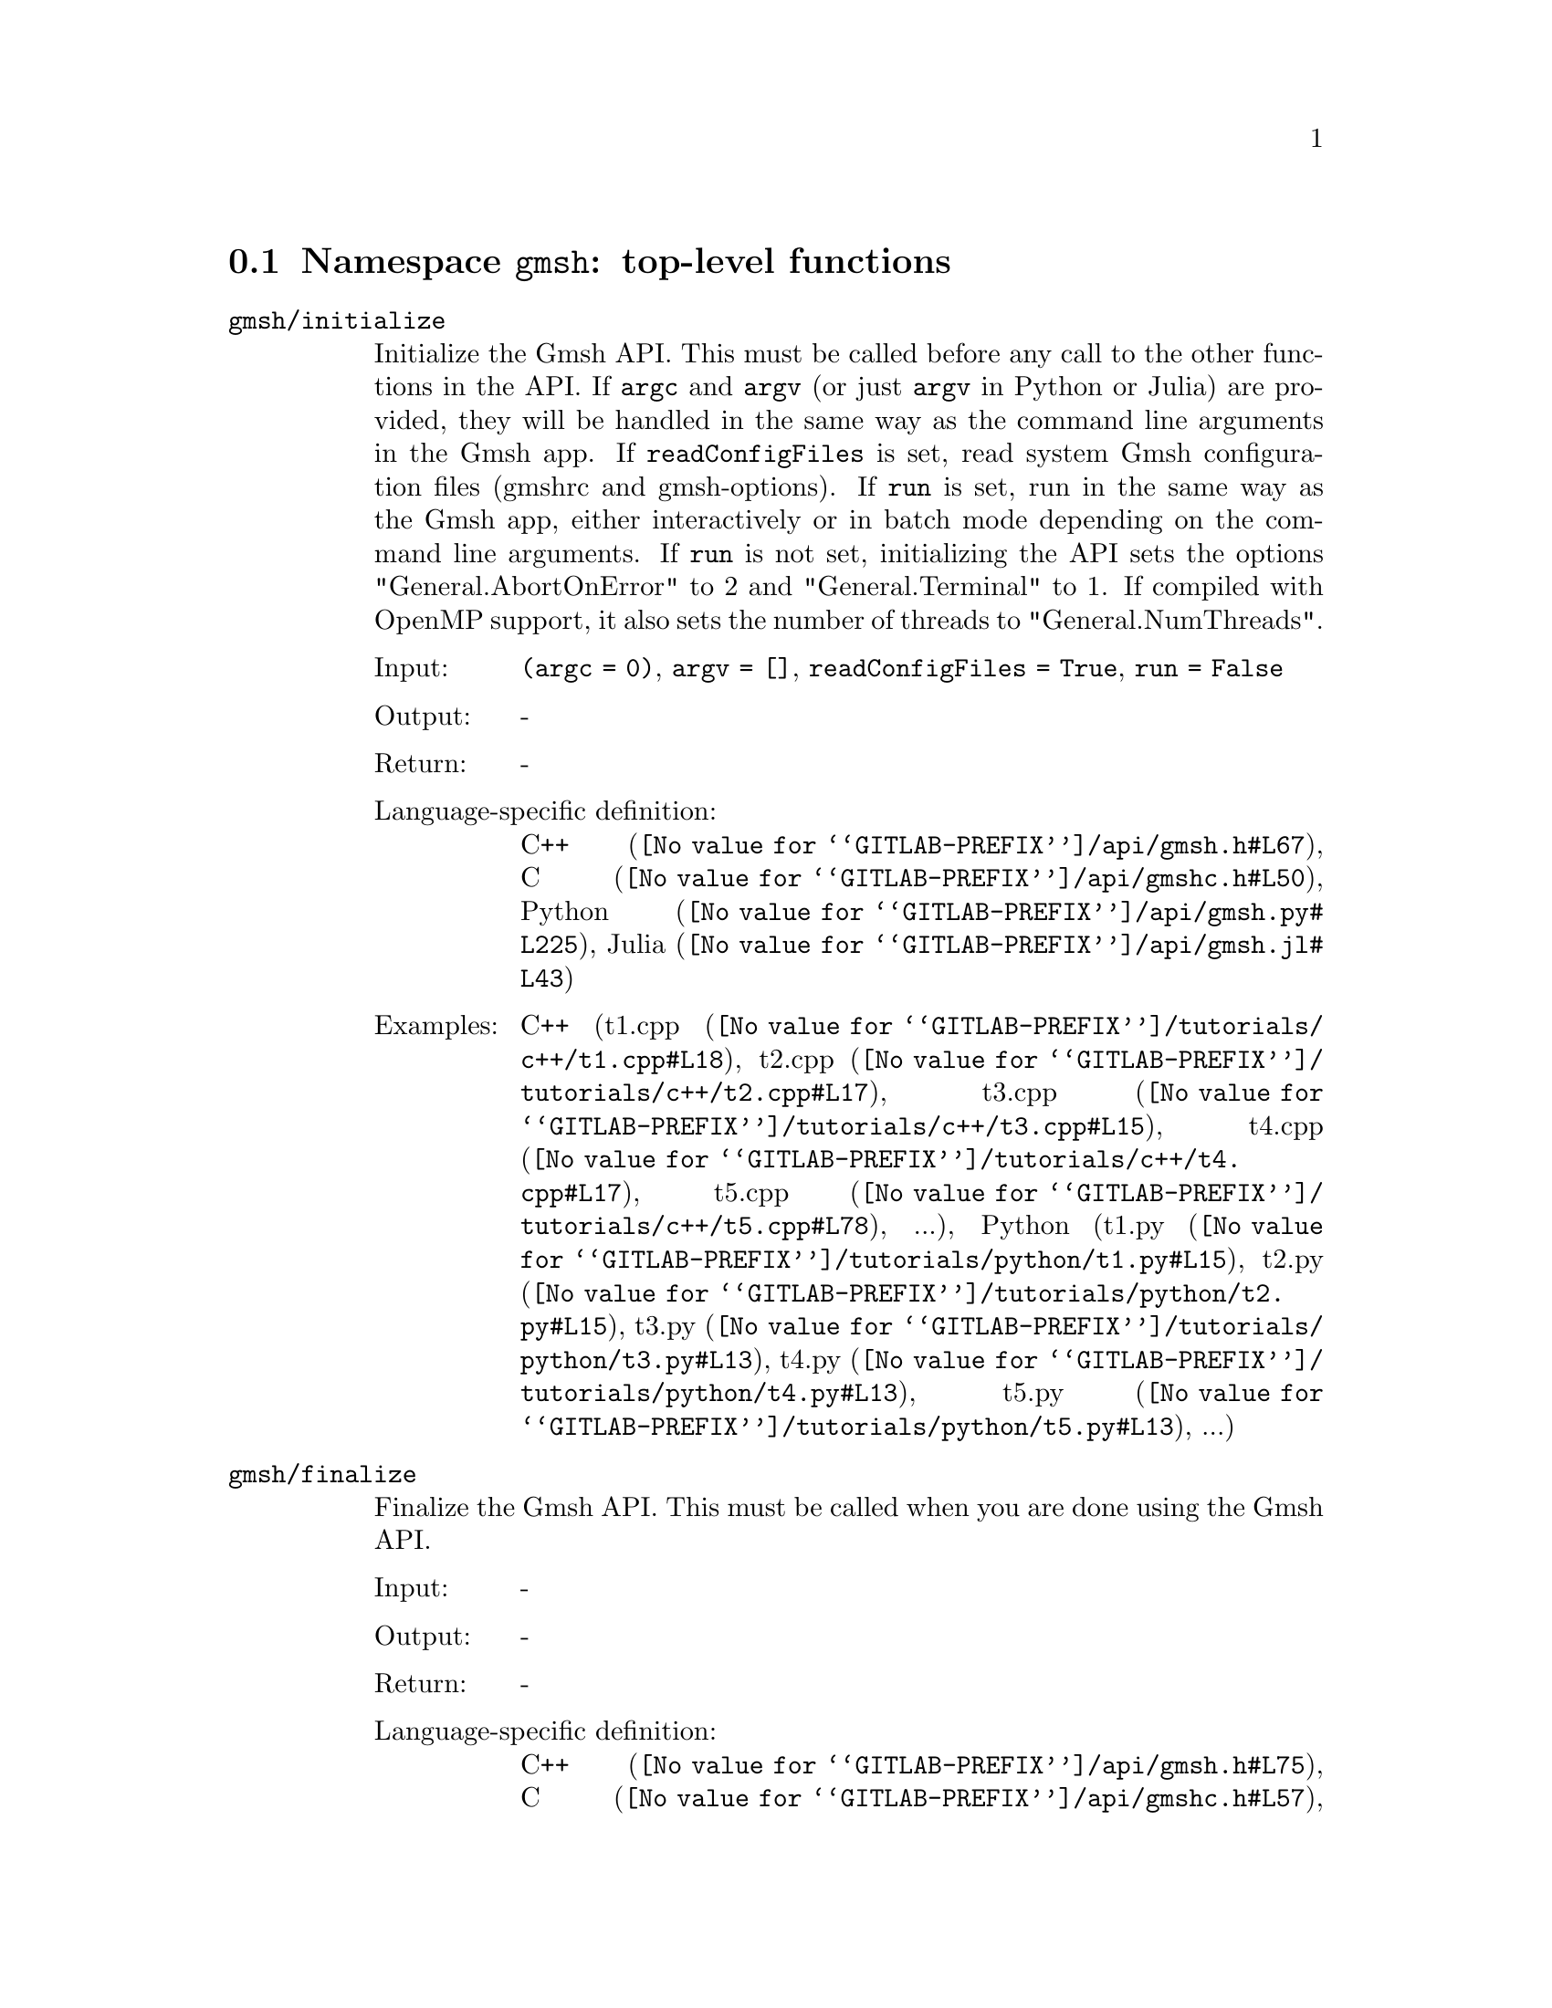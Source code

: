 @c This file was generated by api/gen.py: do not edit manually!

@menu
* Namespace gmsh::
* Namespace gmsh/option::
* Namespace gmsh/model::
* Namespace gmsh/model/mesh::
* Namespace gmsh/model/mesh/field::
* Namespace gmsh/model/geo::
* Namespace gmsh/model/geo/mesh::
* Namespace gmsh/model/occ::
* Namespace gmsh/model/occ/mesh::
* Namespace gmsh/view::
* Namespace gmsh/view/option::
* Namespace gmsh/plugin::
* Namespace gmsh/graphics::
* Namespace gmsh/fltk::
* Namespace gmsh/onelab::
* Namespace gmsh/logger::
@end menu

@node Namespace gmsh, Namespace gmsh/option, , Gmsh API
@section Namespace @code{gmsh}: top-level functions

@ftable @code
@item gmsh/initialize
Initialize the Gmsh API. This must be called before any call to the other
functions in the API. If @code{argc} and @code{argv} (or just @code{argv} in
Python or Julia) are provided, they will be handled in the same way as the
command line arguments in the Gmsh app. If @code{readConfigFiles} is set, read
system Gmsh configuration files (gmshrc and gmsh-options). If @code{run} is set,
run in the same way as the Gmsh app, either interactively or in batch mode
depending on the command line arguments. If @code{run} is not set, initializing
the API sets the options "General.AbortOnError" to 2 and "General.Terminal" to
1. If compiled with OpenMP support, it also sets the number of threads to
"General.NumThreads".

@table @asis
@item Input:
@code{(argc = 0)}, @code{argv = []}, @code{readConfigFiles = True}, @code{run = False}
@item Output:
-
@item Return:
-
@item Language-specific definition:
@url{@value{GITLAB-PREFIX}/api/gmsh.h#L67,C++}, @url{@value{GITLAB-PREFIX}/api/gmshc.h#L50,C}, @url{@value{GITLAB-PREFIX}/api/gmsh.py#L225,Python}, @url{@value{GITLAB-PREFIX}/api/gmsh.jl#L43,Julia}
@item Examples:
C++ (@url{@value{GITLAB-PREFIX}/tutorials/c++/t1.cpp#L18,t1.cpp}, @url{@value{GITLAB-PREFIX}/tutorials/c++/t2.cpp#L17,t2.cpp}, @url{@value{GITLAB-PREFIX}/tutorials/c++/t3.cpp#L15,t3.cpp}, @url{@value{GITLAB-PREFIX}/tutorials/c++/t4.cpp#L17,t4.cpp}, @url{@value{GITLAB-PREFIX}/tutorials/c++/t5.cpp#L78,t5.cpp}, ...), Python (@url{@value{GITLAB-PREFIX}/tutorials/python/t1.py#L15,t1.py}, @url{@value{GITLAB-PREFIX}/tutorials/python/t2.py#L15,t2.py}, @url{@value{GITLAB-PREFIX}/tutorials/python/t3.py#L13,t3.py}, @url{@value{GITLAB-PREFIX}/tutorials/python/t4.py#L13,t4.py}, @url{@value{GITLAB-PREFIX}/tutorials/python/t5.py#L13,t5.py}, ...)
@end table

@item gmsh/finalize
Finalize the Gmsh API. This must be called when you are done using the Gmsh API.

@table @asis
@item Input:
-
@item Output:
-
@item Return:
-
@item Language-specific definition:
@url{@value{GITLAB-PREFIX}/api/gmsh.h#L75,C++}, @url{@value{GITLAB-PREFIX}/api/gmshc.h#L57,C}, @url{@value{GITLAB-PREFIX}/api/gmsh.py#L250,Python}, @url{@value{GITLAB-PREFIX}/api/gmsh.jl#L57,Julia}
@item Examples:
C++ (@url{@value{GITLAB-PREFIX}/tutorials/c++/t1.cpp#L175,t1.cpp}, @url{@value{GITLAB-PREFIX}/tutorials/c++/t2.cpp#L172,t2.cpp}, @url{@value{GITLAB-PREFIX}/tutorials/c++/t3.cpp#L148,t3.cpp}, @url{@value{GITLAB-PREFIX}/tutorials/c++/t4.cpp#L173,t4.cpp}, @url{@value{GITLAB-PREFIX}/tutorials/c++/t5.cpp#L231,t5.cpp}, ...), Python (@url{@value{GITLAB-PREFIX}/tutorials/python/t1.py#L174,t1.py}, @url{@value{GITLAB-PREFIX}/tutorials/python/t2.py#L165,t2.py}, @url{@value{GITLAB-PREFIX}/tutorials/python/t3.py#L135,t3.py}, @url{@value{GITLAB-PREFIX}/tutorials/python/t4.py#L180,t4.py}, @url{@value{GITLAB-PREFIX}/tutorials/python/t5.py#L225,t5.py}, ...)
@end table

@item gmsh/open
Open a file. Equivalent to the @code{File->Open} menu in the Gmsh app. Handling
of the file depends on its extension and/or its contents: opening a file with
model data will create a new model.

@table @asis
@item Input:
@code{fileName}
@item Output:
-
@item Return:
-
@item Language-specific definition:
@url{@value{GITLAB-PREFIX}/api/gmsh.h#L82,C++}, @url{@value{GITLAB-PREFIX}/api/gmshc.h#L62,C}, @url{@value{GITLAB-PREFIX}/api/gmsh.py#L265,Python}, @url{@value{GITLAB-PREFIX}/api/gmsh.jl#L73,Julia}
@item Examples:
C++ (@url{@value{GITLAB-PREFIX}/tutorials/c++/x1.cpp#L30,x1.cpp}), Python (@url{@value{GITLAB-PREFIX}/tutorials/python/x1.py#L28,x1.py}, @url{@value{GITLAB-PREFIX}/examples/api/explore.py#L9,explore.py}, @url{@value{GITLAB-PREFIX}/examples/api/flatten2.py#L13,flatten2.py}, @url{@value{GITLAB-PREFIX}/examples/api/flatten.py#L16,flatten.py}, @url{@value{GITLAB-PREFIX}/examples/api/heal.py#L6,heal.py}, ...)
@end table

@item gmsh/merge
Merge a file. Equivalent to the @code{File->Merge} menu in the Gmsh app.
Handling of the file depends on its extension and/or its contents. Merging a
file with model data will add the data to the current model.

@table @asis
@item Input:
@code{fileName}
@item Output:
-
@item Return:
-
@item Language-specific definition:
@url{@value{GITLAB-PREFIX}/api/gmsh.h#L89,C++}, @url{@value{GITLAB-PREFIX}/api/gmshc.h#L68,C}, @url{@value{GITLAB-PREFIX}/api/gmsh.py#L280,Python}, @url{@value{GITLAB-PREFIX}/api/gmsh.jl#L89,Julia}
@item Examples:
C++ (@url{@value{GITLAB-PREFIX}/tutorials/c++/t7.cpp#L21,t7.cpp}, @url{@value{GITLAB-PREFIX}/tutorials/c++/t8.cpp#L37,t8.cpp}, @url{@value{GITLAB-PREFIX}/tutorials/c++/t9.cpp#L29,t9.cpp}, @url{@value{GITLAB-PREFIX}/tutorials/c++/t13.cpp#L24,t13.cpp}, @url{@value{GITLAB-PREFIX}/tutorials/c++/t17.cpp#L33,t17.cpp}), Python (@url{@value{GITLAB-PREFIX}/tutorials/python/t7.py#L20,t7.py}, @url{@value{GITLAB-PREFIX}/tutorials/python/t8.py#L35,t8.py}, @url{@value{GITLAB-PREFIX}/tutorials/python/t9.py#L26,t9.py}, @url{@value{GITLAB-PREFIX}/tutorials/python/t13.py#L21,t13.py}, @url{@value{GITLAB-PREFIX}/tutorials/python/t17.py#L32,t17.py}, ...)
@end table

@item gmsh/write
Write a file. The export format is determined by the file extension.

@table @asis
@item Input:
@code{fileName}
@item Output:
-
@item Return:
-
@item Language-specific definition:
@url{@value{GITLAB-PREFIX}/api/gmsh.h#L94,C++}, @url{@value{GITLAB-PREFIX}/api/gmshc.h#L72,C}, @url{@value{GITLAB-PREFIX}/api/gmsh.py#L295,Python}, @url{@value{GITLAB-PREFIX}/api/gmsh.jl#L103,Julia}
@item Examples:
C++ (@url{@value{GITLAB-PREFIX}/tutorials/c++/t1.cpp#L124,t1.cpp}, @url{@value{GITLAB-PREFIX}/tutorials/c++/t2.cpp#L144,t2.cpp}, @url{@value{GITLAB-PREFIX}/tutorials/c++/t3.cpp#L85,t3.cpp}, @url{@value{GITLAB-PREFIX}/tutorials/c++/t4.cpp#L167,t4.cpp}, @url{@value{GITLAB-PREFIX}/tutorials/c++/t5.cpp#L225,t5.cpp}, ...), Python (@url{@value{GITLAB-PREFIX}/tutorials/python/t1.py#L123,t1.py}, @url{@value{GITLAB-PREFIX}/tutorials/python/t2.py#L137,t2.py}, @url{@value{GITLAB-PREFIX}/tutorials/python/t3.py#L80,t3.py}, @url{@value{GITLAB-PREFIX}/tutorials/python/t4.py#L174,t4.py}, @url{@value{GITLAB-PREFIX}/tutorials/python/t5.py#L219,t5.py}, ...)
@end table

@item gmsh/clear
Clear all loaded models and post-processing data, and add a new empty model.

@table @asis
@item Input:
-
@item Output:
-
@item Return:
-
@item Language-specific definition:
@url{@value{GITLAB-PREFIX}/api/gmsh.h#L99,C++}, @url{@value{GITLAB-PREFIX}/api/gmshc.h#L77,C}, @url{@value{GITLAB-PREFIX}/api/gmsh.py#L308,Python}, @url{@value{GITLAB-PREFIX}/api/gmsh.jl#L117,Julia}
@item Examples:
C++ (@url{@value{GITLAB-PREFIX}/tutorials/c++/t3.cpp#L20,t3.cpp}, @url{@value{GITLAB-PREFIX}/tutorials/c++/x1.cpp#L158,x1.cpp}), Python (@url{@value{GITLAB-PREFIX}/tutorials/python/t3.py#L17,t3.py}, @url{@value{GITLAB-PREFIX}/tutorials/python/t13.py#L19,t13.py}, @url{@value{GITLAB-PREFIX}/tutorials/python/x1.py#L122,x1.py})
@end table

@end ftable

@node Namespace gmsh/option, Namespace gmsh/model, Namespace gmsh, Gmsh API
@section Namespace @code{gmsh/option}: option handling functions

@ftable @code
@item gmsh/option/setNumber
Set a numerical option to @code{value}. @code{name} is of the form
"Category.Option" or "Category[num].Option". Available categories and options
are listed in the Gmsh reference manual.

@table @asis
@item Input:
@code{name}, @code{value}
@item Output:
-
@item Return:
-
@item Language-specific definition:
@url{@value{GITLAB-PREFIX}/api/gmsh.h#L108,C++}, @url{@value{GITLAB-PREFIX}/api/gmshc.h#L82,C}, @url{@value{GITLAB-PREFIX}/api/gmsh.py#L328,Python}, @url{@value{GITLAB-PREFIX}/api/gmsh.jl#L142,Julia}
@item Examples:
C++ (@url{@value{GITLAB-PREFIX}/tutorials/c++/t3.cpp#L91,t3.cpp}, @url{@value{GITLAB-PREFIX}/tutorials/c++/t5.cpp#L206,t5.cpp}, @url{@value{GITLAB-PREFIX}/tutorials/c++/t6.cpp#L97,t6.cpp}, @url{@value{GITLAB-PREFIX}/tutorials/c++/t7.cpp#L58,t7.cpp}, @url{@value{GITLAB-PREFIX}/tutorials/c++/t8.cpp#L54,t8.cpp}, ...), Python (@url{@value{GITLAB-PREFIX}/tutorials/python/t3.py#L85,t3.py}, @url{@value{GITLAB-PREFIX}/tutorials/python/t5.py#L201,t5.py}, @url{@value{GITLAB-PREFIX}/tutorials/python/t6.py#L98,t6.py}, @url{@value{GITLAB-PREFIX}/tutorials/python/t7.py#L51,t7.py}, @url{@value{GITLAB-PREFIX}/tutorials/python/t8.py#L47,t8.py}, ...)
@end table

@item gmsh/option/getNumber
Get the @code{value} of a numerical option. @code{name} is of the form
"Category.Option" or "Category[num].Option". Available categories and options
are listed in the Gmsh reference manual.

@table @asis
@item Input:
@code{name}
@item Output:
@code{value}
@item Return:
-
@item Language-specific definition:
@url{@value{GITLAB-PREFIX}/api/gmsh.h#L116,C++}, @url{@value{GITLAB-PREFIX}/api/gmshc.h#L89,C}, @url{@value{GITLAB-PREFIX}/api/gmsh.py#L346,Python}, @url{@value{GITLAB-PREFIX}/api/gmsh.jl#L161,Julia}
@item Examples:
C++ (@url{@value{GITLAB-PREFIX}/tutorials/c++/t8.cpp#L118,t8.cpp}, @url{@value{GITLAB-PREFIX}/tutorials/c++/x3.cpp#L93,x3.cpp}), Python (@url{@value{GITLAB-PREFIX}/tutorials/python/t8.py#L152,t8.py}, @url{@value{GITLAB-PREFIX}/tutorials/python/x3.py#L84,x3.py}, @url{@value{GITLAB-PREFIX}/examples/api/test.py#L5,test.py})
@end table

@item gmsh/option/setString
Set a string option to @code{value}. @code{name} is of the form
"Category.Option" or "Category[num].Option". Available categories and options
are listed in the Gmsh reference manual.

@table @asis
@item Input:
@code{name}, @code{value}
@item Output:
-
@item Return:
-
@item Language-specific definition:
@url{@value{GITLAB-PREFIX}/api/gmsh.h#L124,C++}, @url{@value{GITLAB-PREFIX}/api/gmshc.h#L96,C}, @url{@value{GITLAB-PREFIX}/api/gmsh.py#L368,Python}, @url{@value{GITLAB-PREFIX}/api/gmsh.jl#L179,Julia}
@item Examples:
C++ (@url{@value{GITLAB-PREFIX}/tutorials/c++/t4.cpp#L151,t4.cpp}, @url{@value{GITLAB-PREFIX}/tutorials/c++/t8.cpp#L92,t8.cpp}), Python (@url{@value{GITLAB-PREFIX}/tutorials/python/t4.py#L159,t4.py}, @url{@value{GITLAB-PREFIX}/tutorials/python/t8.py#L89,t8.py})
@end table

@item gmsh/option/getString
Get the @code{value} of a string option. @code{name} is of the form
"Category.Option" or "Category[num].Option". Available categories and options
are listed in the Gmsh reference manual.

@table @asis
@item Input:
@code{name}
@item Output:
@code{value}
@item Return:
-
@item Language-specific definition:
@url{@value{GITLAB-PREFIX}/api/gmsh.h#L132,C++}, @url{@value{GITLAB-PREFIX}/api/gmshc.h#L103,C}, @url{@value{GITLAB-PREFIX}/api/gmsh.py#L386,Python}, @url{@value{GITLAB-PREFIX}/api/gmsh.jl#L198,Julia}
@item Examples:
Python (@url{@value{GITLAB-PREFIX}/examples/api/test.py#L29,test.py})
@end table

@item gmsh/option/setColor
Set a color option to the RGBA value (@code{r}, @code{g}, @code{b}, @code{a}),
where where @code{r}, @code{g}, @code{b} and @code{a} should be integers between
0 and 255. @code{name} is of the form "Category.Color.Option" or
"Category[num].Color.Option". Available categories and options are listed in the
Gmsh reference manual. For conciseness "Color." can be ommitted in @code{name}.

@table @asis
@item Input:
@code{name}, @code{r}, @code{g}, @code{b}, @code{a = 255}
@item Output:
-
@item Return:
-
@item Language-specific definition:
@url{@value{GITLAB-PREFIX}/api/gmsh.h#L142,C++}, @url{@value{GITLAB-PREFIX}/api/gmshc.h#L112,C}, @url{@value{GITLAB-PREFIX}/api/gmsh.py#L408,Python}, @url{@value{GITLAB-PREFIX}/api/gmsh.jl#L219,Julia}
@item Examples:
C++ (@url{@value{GITLAB-PREFIX}/tutorials/c++/t3.cpp#L92,t3.cpp}, @url{@value{GITLAB-PREFIX}/tutorials/c++/t8.cpp#L61,t8.cpp}), Python (@url{@value{GITLAB-PREFIX}/tutorials/python/t3.py#L86,t3.py}, @url{@value{GITLAB-PREFIX}/tutorials/python/t8.py#L58,t8.py})
@end table

@item gmsh/option/getColor
Get the @code{r}, @code{g}, @code{b}, @code{a} value of a color option.
@code{name} is of the form "Category.Color.Option" or
"Category[num].Color.Option". Available categories and options are listed in the
Gmsh reference manual. For conciseness "Color." can be ommitted in @code{name}.

@table @asis
@item Input:
@code{name}
@item Output:
@code{r}, @code{g}, @code{b}, @code{a}
@item Return:
-
@item Language-specific definition:
@url{@value{GITLAB-PREFIX}/api/gmsh.h#L154,C++}, @url{@value{GITLAB-PREFIX}/api/gmshc.h#L123,C}, @url{@value{GITLAB-PREFIX}/api/gmsh.py#L431,Python}, @url{@value{GITLAB-PREFIX}/api/gmsh.jl#L239,Julia}
@item Examples:
C++ (@url{@value{GITLAB-PREFIX}/tutorials/c++/t3.cpp#L98,t3.cpp}), Python (@url{@value{GITLAB-PREFIX}/tutorials/python/t3.py#L91,t3.py})
@end table

@end ftable

@node Namespace gmsh/model, Namespace gmsh/model/mesh, Namespace gmsh/option, Gmsh API
@section Namespace @code{gmsh/model}: model functions

@ftable @code
@item gmsh/model/add
Add a new model, with name @code{name}, and set it as the current model.

@table @asis
@item Input:
@code{name}
@item Output:
-
@item Return:
-
@item Language-specific definition:
@url{@value{GITLAB-PREFIX}/api/gmsh.h#L167,C++}, @url{@value{GITLAB-PREFIX}/api/gmshc.h#L131,C}, @url{@value{GITLAB-PREFIX}/api/gmsh.py#L470,Python}, @url{@value{GITLAB-PREFIX}/api/gmsh.jl#L269,Julia}
@item Examples:
C++ (@url{@value{GITLAB-PREFIX}/tutorials/c++/t1.cpp#L22,t1.cpp}, @url{@value{GITLAB-PREFIX}/tutorials/c++/t2.cpp#L19,t2.cpp}, @url{@value{GITLAB-PREFIX}/tutorials/c++/t3.cpp#L21,t3.cpp}, @url{@value{GITLAB-PREFIX}/tutorials/c++/t4.cpp#L19,t4.cpp}, @url{@value{GITLAB-PREFIX}/tutorials/c++/t6.cpp#L16,t6.cpp}, ...), Python (@url{@value{GITLAB-PREFIX}/tutorials/python/t1.py#L19,t1.py}, @url{@value{GITLAB-PREFIX}/tutorials/python/t2.py#L17,t2.py}, @url{@value{GITLAB-PREFIX}/tutorials/python/t3.py#L18,t3.py}, @url{@value{GITLAB-PREFIX}/tutorials/python/t4.py#L15,t4.py}, @url{@value{GITLAB-PREFIX}/tutorials/python/t5.py#L15,t5.py}, ...)
@end table

@item gmsh/model/remove
Remove the current model.

@table @asis
@item Input:
-
@item Output:
-
@item Return:
-
@item Language-specific definition:
@url{@value{GITLAB-PREFIX}/api/gmsh.h#L172,C++}, @url{@value{GITLAB-PREFIX}/api/gmshc.h#L135,C}, @url{@value{GITLAB-PREFIX}/api/gmsh.py#L484,Python}, @url{@value{GITLAB-PREFIX}/api/gmsh.jl#L283,Julia}
@end table

@item gmsh/model/list
List the names of all models.

@table @asis
@item Input:
-
@item Output:
@code{names}
@item Return:
-
@item Language-specific definition:
@url{@value{GITLAB-PREFIX}/api/gmsh.h#L177,C++}, @url{@value{GITLAB-PREFIX}/api/gmshc.h#L138,C}, @url{@value{GITLAB-PREFIX}/api/gmsh.py#L497,Python}, @url{@value{GITLAB-PREFIX}/api/gmsh.jl#L299,Julia}
@end table

@item gmsh/model/getCurrent
Get the name of the current model.

@table @asis
@item Input:
-
@item Output:
@code{name}
@item Return:
-
@item Language-specific definition:
@url{@value{GITLAB-PREFIX}/api/gmsh.h#L182,C++}, @url{@value{GITLAB-PREFIX}/api/gmshc.h#L142,C}, @url{@value{GITLAB-PREFIX}/api/gmsh.py#L515,Python}, @url{@value{GITLAB-PREFIX}/api/gmsh.jl#L319,Julia}
@item Examples:
C++ (@url{@value{GITLAB-PREFIX}/tutorials/c++/x1.cpp#L34,x1.cpp}), Python (@url{@value{GITLAB-PREFIX}/tutorials/python/x1.py#L31,x1.py}, @url{@value{GITLAB-PREFIX}/examples/api/explore.py#L11,explore.py})
@end table

@item gmsh/model/setCurrent
Set the current model to the model with name @code{name}. If several models have
the same name, select the one that was added first.

@table @asis
@item Input:
@code{name}
@item Output:
-
@item Return:
-
@item Language-specific definition:
@url{@value{GITLAB-PREFIX}/api/gmsh.h#L188,C++}, @url{@value{GITLAB-PREFIX}/api/gmshc.h#L147,C}, @url{@value{GITLAB-PREFIX}/api/gmsh.py#L534,Python}, @url{@value{GITLAB-PREFIX}/api/gmsh.jl#L337,Julia}
@item Examples:
Python (@url{@value{GITLAB-PREFIX}/examples/api/copy_mesh.py#L44,copy_mesh.py})
@end table

@item gmsh/model/getFileName
Get the file name (if any) associated with the current model. A file name is
associated when a model is read from a file on disk.

@table @asis
@item Input:
-
@item Output:
@code{fileName}
@item Return:
-
@item Language-specific definition:
@url{@value{GITLAB-PREFIX}/api/gmsh.h#L194,C++}, @url{@value{GITLAB-PREFIX}/api/gmshc.h#L152,C}, @url{@value{GITLAB-PREFIX}/api/gmsh.py#L550,Python}, @url{@value{GITLAB-PREFIX}/api/gmsh.jl#L355,Julia}
@end table

@item gmsh/model/setFileName
Set the file name associated with the current model.

@table @asis
@item Input:
@code{fileName}
@item Output:
-
@item Return:
-
@item Language-specific definition:
@url{@value{GITLAB-PREFIX}/api/gmsh.h#L199,C++}, @url{@value{GITLAB-PREFIX}/api/gmshc.h#L156,C}, @url{@value{GITLAB-PREFIX}/api/gmsh.py#L570,Python}, @url{@value{GITLAB-PREFIX}/api/gmsh.jl#L372,Julia}
@end table

@item gmsh/model/getEntities
Get all the entities in the current model. If @code{dim} is >= 0, return only
the entities of the specified dimension (e.g. points if @code{dim} == 0). The
entities are returned as a vector of (dim, tag) integer pairs.

@table @asis
@item Input:
@code{dim = -1}
@item Output:
@code{dimTags}
@item Return:
-
@item Language-specific definition:
@url{@value{GITLAB-PREFIX}/api/gmsh.h#L206,C++}, @url{@value{GITLAB-PREFIX}/api/gmshc.h#L162,C}, @url{@value{GITLAB-PREFIX}/api/gmsh.py#L585,Python}, @url{@value{GITLAB-PREFIX}/api/gmsh.jl#L391,Julia}
@item Examples:
C++ (@url{@value{GITLAB-PREFIX}/tutorials/c++/t13.cpp#L74,t13.cpp}, @url{@value{GITLAB-PREFIX}/tutorials/c++/t16.cpp#L114,t16.cpp}, @url{@value{GITLAB-PREFIX}/tutorials/c++/t18.cpp#L31,t18.cpp}, @url{@value{GITLAB-PREFIX}/tutorials/c++/t20.cpp#L113,t20.cpp}, @url{@value{GITLAB-PREFIX}/tutorials/c++/t21.cpp#L46,t21.cpp}, ...), Python (@url{@value{GITLAB-PREFIX}/tutorials/python/t13.py#L64,t13.py}, @url{@value{GITLAB-PREFIX}/tutorials/python/t16.py#L97,t16.py}, @url{@value{GITLAB-PREFIX}/tutorials/python/t18.py#L29,t18.py}, @url{@value{GITLAB-PREFIX}/tutorials/python/t20.py#L91,t20.py}, @url{@value{GITLAB-PREFIX}/tutorials/python/t21.py#L35,t21.py}, ...)
@end table

@item gmsh/model/setEntityName
Set the name of the entity of dimension @code{dim} and tag @code{tag}.

@table @asis
@item Input:
@code{dim}, @code{tag}, @code{name}
@item Output:
-
@item Return:
-
@item Language-specific definition:
@url{@value{GITLAB-PREFIX}/api/gmsh.h#L212,C++}, @url{@value{GITLAB-PREFIX}/api/gmshc.h#L167,C}, @url{@value{GITLAB-PREFIX}/api/gmsh.py#L607,Python}, @url{@value{GITLAB-PREFIX}/api/gmsh.jl#L410,Julia}
@end table

@item gmsh/model/getEntityName
Get the name of the entity of dimension @code{dim} and tag @code{tag}.

@table @asis
@item Input:
@code{dim}, @code{tag}
@item Output:
@code{name}
@item Return:
-
@item Language-specific definition:
@url{@value{GITLAB-PREFIX}/api/gmsh.h#L219,C++}, @url{@value{GITLAB-PREFIX}/api/gmshc.h#L173,C}, @url{@value{GITLAB-PREFIX}/api/gmsh.py#L624,Python}, @url{@value{GITLAB-PREFIX}/api/gmsh.jl#L427,Julia}
@item Examples:
C++ (@url{@value{GITLAB-PREFIX}/tutorials/c++/x1.cpp#L92,x1.cpp}), Python (@url{@value{GITLAB-PREFIX}/tutorials/python/x1.py#L82,x1.py}, @url{@value{GITLAB-PREFIX}/examples/api/step_assembly.py#L21,step_assembly.py})
@end table

@item gmsh/model/getPhysicalGroups
Get all the physical groups in the current model. If @code{dim} is >= 0, return
only the entities of the specified dimension (e.g. physical points if @code{dim}
== 0). The entities are returned as a vector of (dim, tag) integer pairs.

@table @asis
@item Input:
@code{dim = -1}
@item Output:
@code{dimTags}
@item Return:
-
@item Language-specific definition:
@url{@value{GITLAB-PREFIX}/api/gmsh.h#L228,C++}, @url{@value{GITLAB-PREFIX}/api/gmshc.h#L181,C}, @url{@value{GITLAB-PREFIX}/api/gmsh.py#L645,Python}, @url{@value{GITLAB-PREFIX}/api/gmsh.jl#L448,Julia}
@item Examples:
Python (@url{@value{GITLAB-PREFIX}/examples/api/poisson.py#L83,poisson.py})
@end table

@item gmsh/model/getEntitiesForPhysicalGroup
Get the tags of the model entities making up the physical group of dimension
@code{dim} and tag @code{tag}.

@table @asis
@item Input:
@code{dim}, @code{tag}
@item Output:
@code{tags}
@item Return:
-
@item Language-specific definition:
@url{@value{GITLAB-PREFIX}/api/gmsh.h#L235,C++}, @url{@value{GITLAB-PREFIX}/api/gmshc.h#L187,C}, @url{@value{GITLAB-PREFIX}/api/gmsh.py#L667,Python}, @url{@value{GITLAB-PREFIX}/api/gmsh.jl#L470,Julia}
@item Examples:
Python (@url{@value{GITLAB-PREFIX}/examples/api/poisson.py#L88,poisson.py}, @url{@value{GITLAB-PREFIX}/examples/api/test.py#L24,test.py})
@end table

@item gmsh/model/getPhysicalGroupsForEntity
Get the tags of the physical groups (if any) to which the model entity of
dimension @code{dim} and tag @code{tag} belongs.

@table @asis
@item Input:
@code{dim}, @code{tag}
@item Output:
@code{physicalTags}
@item Return:
-
@item Language-specific definition:
@url{@value{GITLAB-PREFIX}/api/gmsh.h#L243,C++}, @url{@value{GITLAB-PREFIX}/api/gmshc.h#L194,C}, @url{@value{GITLAB-PREFIX}/api/gmsh.py#L689,Python}, @url{@value{GITLAB-PREFIX}/api/gmsh.jl#L491,Julia}
@item Examples:
C++ (@url{@value{GITLAB-PREFIX}/tutorials/c++/x1.cpp#L119,x1.cpp}), Python (@url{@value{GITLAB-PREFIX}/tutorials/python/x1.py#L99,x1.py})
@end table

@item gmsh/model/addPhysicalGroup
Add a physical group of dimension @code{dim}, grouping the model entities with
tags @code{tags}. Return the tag of the physical group, equal to @code{tag} if
@code{tag} is positive, or a new tag if @code{tag} < 0.

@table @asis
@item Input:
@code{dim}, @code{tags}, @code{tag = -1}
@item Output:
-
@item Return:
integer value
@item Language-specific definition:
@url{@value{GITLAB-PREFIX}/api/gmsh.h#L252,C++}, @url{@value{GITLAB-PREFIX}/api/gmshc.h#L202,C}, @url{@value{GITLAB-PREFIX}/api/gmsh.py#L711,Python}, @url{@value{GITLAB-PREFIX}/api/gmsh.jl#L513,Julia}
@item Examples:
C++ (@url{@value{GITLAB-PREFIX}/tutorials/c++/t1.cpp#L116,t1.cpp}, @url{@value{GITLAB-PREFIX}/tutorials/c++/t2.cpp#L34,t2.cpp}, @url{@value{GITLAB-PREFIX}/tutorials/c++/t3.cpp#L36,t3.cpp}, @url{@value{GITLAB-PREFIX}/tutorials/c++/t5.cpp#L196,t5.cpp}, @url{@value{GITLAB-PREFIX}/tutorials/c++/t14.cpp#L76,t14.cpp}, ...), Python (@url{@value{GITLAB-PREFIX}/tutorials/python/t1.py#L115,t1.py}, @url{@value{GITLAB-PREFIX}/tutorials/python/t2.py#L32,t2.py}, @url{@value{GITLAB-PREFIX}/tutorials/python/t3.py#L33,t3.py}, @url{@value{GITLAB-PREFIX}/tutorials/python/t5.py#L192,t5.py}, @url{@value{GITLAB-PREFIX}/tutorials/python/t14.py#L70,t14.py}, ...)
@end table

@item gmsh/model/removePhysicalGroups
Remove the physical groups @code{dimTags} from the current model. If
@code{dimTags} is empty, remove all groups.

@table @asis
@item Input:
@code{dimTags = []}
@item Output:
-
@item Return:
-
@item Language-specific definition:
@url{@value{GITLAB-PREFIX}/api/gmsh.h#L260,C++}, @url{@value{GITLAB-PREFIX}/api/gmshc.h#L209,C}, @url{@value{GITLAB-PREFIX}/api/gmsh.py#L734,Python}, @url{@value{GITLAB-PREFIX}/api/gmsh.jl#L529,Julia}
@end table

@item gmsh/model/setPhysicalName
Set the name of the physical group of dimension @code{dim} and tag @code{tag}.

@table @asis
@item Input:
@code{dim}, @code{tag}, @code{name}
@item Output:
-
@item Return:
-
@item Language-specific definition:
@url{@value{GITLAB-PREFIX}/api/gmsh.h#L265,C++}, @url{@value{GITLAB-PREFIX}/api/gmshc.h#L213,C}, @url{@value{GITLAB-PREFIX}/api/gmsh.py#L751,Python}, @url{@value{GITLAB-PREFIX}/api/gmsh.jl#L546,Julia}
@item Examples:
C++ (@url{@value{GITLAB-PREFIX}/tutorials/c++/t1.cpp#L118,t1.cpp}, @url{@value{GITLAB-PREFIX}/tutorials/c++/t2.cpp#L36,t2.cpp}, @url{@value{GITLAB-PREFIX}/tutorials/c++/t3.cpp#L38,t3.cpp}, @url{@value{GITLAB-PREFIX}/tutorials/c++/t14.cpp#L77,t14.cpp}, @url{@value{GITLAB-PREFIX}/tutorials/c++/t21.cpp#L52,t21.cpp}), Python (@url{@value{GITLAB-PREFIX}/tutorials/python/t1.py#L117,t1.py}, @url{@value{GITLAB-PREFIX}/tutorials/python/t2.py#L34,t2.py}, @url{@value{GITLAB-PREFIX}/tutorials/python/t3.py#L35,t3.py}, @url{@value{GITLAB-PREFIX}/tutorials/python/t14.py#L71,t14.py}, @url{@value{GITLAB-PREFIX}/tutorials/python/t21.py#L40,t21.py}, ...)
@end table

@item gmsh/model/removePhysicalName
Remove the physical name @code{name} from the current model.

@table @asis
@item Input:
@code{name}
@item Output:
-
@item Return:
-
@item Language-specific definition:
@url{@value{GITLAB-PREFIX}/api/gmsh.h#L272,C++}, @url{@value{GITLAB-PREFIX}/api/gmshc.h#L219,C}, @url{@value{GITLAB-PREFIX}/api/gmsh.py#L768,Python}, @url{@value{GITLAB-PREFIX}/api/gmsh.jl#L561,Julia}
@end table

@item gmsh/model/getPhysicalName
Get the name of the physical group of dimension @code{dim} and tag @code{tag}.

@table @asis
@item Input:
@code{dim}, @code{tag}
@item Output:
@code{name}
@item Return:
-
@item Language-specific definition:
@url{@value{GITLAB-PREFIX}/api/gmsh.h#L277,C++}, @url{@value{GITLAB-PREFIX}/api/gmshc.h#L223,C}, @url{@value{GITLAB-PREFIX}/api/gmsh.py#L783,Python}, @url{@value{GITLAB-PREFIX}/api/gmsh.jl#L578,Julia}
@item Examples:
C++ (@url{@value{GITLAB-PREFIX}/tutorials/c++/x1.cpp#L124,x1.cpp}), Python (@url{@value{GITLAB-PREFIX}/tutorials/python/x1.py#L103,x1.py}, @url{@value{GITLAB-PREFIX}/examples/api/poisson.py#L87,poisson.py})
@end table

@item gmsh/model/setTag
Set the tag of the entity of dimension @code{dim} and tag @code{tag} to the new
value @code{newTag}.

@table @asis
@item Input:
@code{dim}, @code{tag}, @code{newTag}
@item Output:
-
@item Return:
-
@item Language-specific definition:
@url{@value{GITLAB-PREFIX}/api/gmsh.h#L285,C++}, @url{@value{GITLAB-PREFIX}/api/gmshc.h#L230,C}, @url{@value{GITLAB-PREFIX}/api/gmsh.py#L804,Python}, @url{@value{GITLAB-PREFIX}/api/gmsh.jl#L596,Julia}
@end table

@item gmsh/model/getBoundary
Get the boundary of the model entities @code{dimTags}. Return in
@code{outDimTags} the boundary of the individual entities (if @code{combined} is
false) or the boundary of the combined geometrical shape formed by all input
entities (if @code{combined} is true). Return tags multiplied by the sign of the
boundary entity if @code{oriented} is true. Apply the boundary operator
recursively down to dimension 0 (i.e. to points) if @code{recursive} is true.

@table @asis
@item Input:
@code{dimTags}, @code{combined = True}, @code{oriented = True}, @code{recursive = False}
@item Output:
@code{outDimTags}
@item Return:
-
@item Language-specific definition:
@url{@value{GITLAB-PREFIX}/api/gmsh.h#L297,C++}, @url{@value{GITLAB-PREFIX}/api/gmshc.h#L241,C}, @url{@value{GITLAB-PREFIX}/api/gmsh.py#L822,Python}, @url{@value{GITLAB-PREFIX}/api/gmsh.jl#L618,Julia}
@item Examples:
C++ (@url{@value{GITLAB-PREFIX}/tutorials/c++/t14.cpp#L88,t14.cpp}, @url{@value{GITLAB-PREFIX}/tutorials/c++/t16.cpp#L118,t16.cpp}, @url{@value{GITLAB-PREFIX}/tutorials/c++/t18.cpp#L97,t18.cpp}, @url{@value{GITLAB-PREFIX}/tutorials/c++/t19.cpp#L50,t19.cpp}, @url{@value{GITLAB-PREFIX}/tutorials/c++/t21.cpp#L176,t21.cpp}), Python (@url{@value{GITLAB-PREFIX}/tutorials/python/t14.py#L82,t14.py}, @url{@value{GITLAB-PREFIX}/tutorials/python/t16.py#L100,t16.py}, @url{@value{GITLAB-PREFIX}/tutorials/python/t18.py#L88,t18.py}, @url{@value{GITLAB-PREFIX}/tutorials/python/t19.py#L46,t19.py}, @url{@value{GITLAB-PREFIX}/tutorials/python/t21.py#L152,t21.py}, ...)
@end table

@item gmsh/model/getAdjacencies
Get the upward and downward adjacencies of the model entity of dimension
@code{dim} and tag @code{tag}. The @code{upward} vector returns the adjacent
entities of dimension @code{dim} + 1; the @code{downward} vector returns the
adjacent entities of dimension @code{dim} - 1.

@table @asis
@item Input:
@code{dim}, @code{tag}
@item Output:
@code{upward}, @code{downward}
@item Return:
-
@item Language-specific definition:
@url{@value{GITLAB-PREFIX}/api/gmsh.h#L309,C++}, @url{@value{GITLAB-PREFIX}/api/gmshc.h#L252,C}, @url{@value{GITLAB-PREFIX}/api/gmsh.py#L851,Python}, @url{@value{GITLAB-PREFIX}/api/gmsh.jl#L644,Julia}
@item Examples:
C++ (@url{@value{GITLAB-PREFIX}/tutorials/c++/x1.cpp#L105,x1.cpp}), Python (@url{@value{GITLAB-PREFIX}/tutorials/python/x1.py#L92,x1.py})
@end table

@item gmsh/model/getEntitiesInBoundingBox
Get the model entities in the bounding box defined by the two points
(@code{xmin}, @code{ymin}, @code{zmin}) and (@code{xmax}, @code{ymax},
@code{zmax}). If @code{dim} is >= 0, return only the entities of the specified
dimension (e.g. points if @code{dim} == 0).

@table @asis
@item Input:
@code{xmin}, @code{ymin}, @code{zmin}, @code{xmax}, @code{ymax}, @code{zmax}, @code{dim = -1}
@item Output:
@code{tags}
@item Return:
-
@item Language-specific definition:
@url{@value{GITLAB-PREFIX}/api/gmsh.h#L320,C++}, @url{@value{GITLAB-PREFIX}/api/gmshc.h#L262,C}, @url{@value{GITLAB-PREFIX}/api/gmsh.py#L879,Python}, @url{@value{GITLAB-PREFIX}/api/gmsh.jl#L669,Julia}
@item Examples:
C++ (@url{@value{GITLAB-PREFIX}/tutorials/c++/t16.cpp#L123,t16.cpp}, @url{@value{GITLAB-PREFIX}/tutorials/c++/t18.cpp#L86,t18.cpp}, @url{@value{GITLAB-PREFIX}/tutorials/c++/t20.cpp#L105,t20.cpp}), Python (@url{@value{GITLAB-PREFIX}/tutorials/python/t16.py#L105,t16.py}, @url{@value{GITLAB-PREFIX}/tutorials/python/t18.py#L80,t18.py}, @url{@value{GITLAB-PREFIX}/tutorials/python/t20.py#L86,t20.py})
@end table

@item gmsh/model/getBoundingBox
Get the bounding box (@code{xmin}, @code{ymin}, @code{zmin}), (@code{xmax},
@code{ymax}, @code{zmax}) of the model entity of dimension @code{dim} and tag
@code{tag}. If @code{dim} and @code{tag} are negative, get the bounding box of
the whole model.

@table @asis
@item Input:
@code{dim}, @code{tag}
@item Output:
@code{xmin}, @code{ymin}, @code{zmin}, @code{xmax}, @code{ymax}, @code{zmax}
@item Return:
-
@item Language-specific definition:
@url{@value{GITLAB-PREFIX}/api/gmsh.h#L334,C++}, @url{@value{GITLAB-PREFIX}/api/gmshc.h#L275,C}, @url{@value{GITLAB-PREFIX}/api/gmsh.py#L908,Python}, @url{@value{GITLAB-PREFIX}/api/gmsh.jl#L692,Julia}
@item Examples:
C++ (@url{@value{GITLAB-PREFIX}/tutorials/c++/t18.cpp#L113,t18.cpp}), Python (@url{@value{GITLAB-PREFIX}/tutorials/python/t18.py#L103,t18.py})
@end table

@item gmsh/model/getDimension
Return the geometrical dimension of the current model.

@table @asis
@item Input:
-
@item Output:
-
@item Return:
integer value
@item Language-specific definition:
@url{@value{GITLAB-PREFIX}/api/gmsh.h#L346,C++}, @url{@value{GITLAB-PREFIX}/api/gmshc.h#L286,C}, @url{@value{GITLAB-PREFIX}/api/gmsh.py#L947,Python}, @url{@value{GITLAB-PREFIX}/api/gmsh.jl#L715,Julia}
@item Examples:
C++ (@url{@value{GITLAB-PREFIX}/tutorials/c++/x1.cpp#L35,x1.cpp}), Python (@url{@value{GITLAB-PREFIX}/tutorials/python/x1.py#L32,x1.py})
@end table

@item gmsh/model/addDiscreteEntity
Add a discrete model entity (defined by a mesh) of dimension @code{dim} in the
current model. Return the tag of the new discrete entity, equal to @code{tag} if
@code{tag} is positive, or a new tag if @code{tag} < 0. @code{boundary}
specifies the tags of the entities on the boundary of the discrete entity, if
any. Specifying @code{boundary} allows Gmsh to construct the topology of the
overall model.

@table @asis
@item Input:
@code{dim}, @code{tag = -1}, @code{boundary = []}
@item Output:
-
@item Return:
integer value
@item Language-specific definition:
@url{@value{GITLAB-PREFIX}/api/gmsh.h#L355,C++}, @url{@value{GITLAB-PREFIX}/api/gmshc.h#L293,C}, @url{@value{GITLAB-PREFIX}/api/gmsh.py#L964,Python}, @url{@value{GITLAB-PREFIX}/api/gmsh.jl#L736,Julia}
@item Examples:
C++ (@url{@value{GITLAB-PREFIX}/tutorials/c++/x2.cpp#L78,x2.cpp}, @url{@value{GITLAB-PREFIX}/tutorials/c++/x4.cpp#L24,x4.cpp}, @url{@value{GITLAB-PREFIX}/tutorials/c++/x7.cpp#L71,x7.cpp}), Python (@url{@value{GITLAB-PREFIX}/tutorials/python/x2.py#L74,x2.py}, @url{@value{GITLAB-PREFIX}/tutorials/python/x4.py#L22,x4.py}, @url{@value{GITLAB-PREFIX}/tutorials/python/x7.py#L70,x7.py}, @url{@value{GITLAB-PREFIX}/examples/api/copy_mesh.py#L27,copy_mesh.py}, @url{@value{GITLAB-PREFIX}/examples/api/discrete.py#L9,discrete.py}, ...)
@end table

@item gmsh/model/removeEntities
Remove the entities @code{dimTags} of the current model, provided that they are
not on the boundary of (or embedded in) higher-dimensional entities. If
@code{recursive} is true, remove all the entities on their boundaries, down to
dimension 0.

@table @asis
@item Input:
@code{dimTags}, @code{recursive = False}
@item Output:
-
@item Return:
-
@item Language-specific definition:
@url{@value{GITLAB-PREFIX}/api/gmsh.h#L365,C++}, @url{@value{GITLAB-PREFIX}/api/gmshc.h#L302,C}, @url{@value{GITLAB-PREFIX}/api/gmsh.py#L989,Python}, @url{@value{GITLAB-PREFIX}/api/gmsh.jl#L753,Julia}
@item Examples:
C++ (@url{@value{GITLAB-PREFIX}/tutorials/c++/t18.cpp#L92,t18.cpp}, @url{@value{GITLAB-PREFIX}/tutorials/c++/t20.cpp#L119,t20.cpp}), Python (@url{@value{GITLAB-PREFIX}/tutorials/python/t18.py#L84,t18.py}, @url{@value{GITLAB-PREFIX}/tutorials/python/t20.py#L94,t20.py}, @url{@value{GITLAB-PREFIX}/examples/api/spherical_surf.py#L16,spherical_surf.py})
@end table

@item gmsh/model/removeEntityName
Remove the entity name @code{name} from the current model.

@table @asis
@item Input:
@code{name}
@item Output:
-
@item Return:
-
@item Language-specific definition:
@url{@value{GITLAB-PREFIX}/api/gmsh.h#L371,C++}, @url{@value{GITLAB-PREFIX}/api/gmshc.h#L307,C}, @url{@value{GITLAB-PREFIX}/api/gmsh.py#L1009,Python}, @url{@value{GITLAB-PREFIX}/api/gmsh.jl#L770,Julia}
@end table

@item gmsh/model/getType
Get the type of the entity of dimension @code{dim} and tag @code{tag}.

@table @asis
@item Input:
@code{dim}, @code{tag}
@item Output:
@code{entityType}
@item Return:
-
@item Language-specific definition:
@url{@value{GITLAB-PREFIX}/api/gmsh.h#L376,C++}, @url{@value{GITLAB-PREFIX}/api/gmshc.h#L311,C}, @url{@value{GITLAB-PREFIX}/api/gmsh.py#L1024,Python}, @url{@value{GITLAB-PREFIX}/api/gmsh.jl#L787,Julia}
@item Examples:
C++ (@url{@value{GITLAB-PREFIX}/tutorials/c++/t21.cpp#L166,t21.cpp}, @url{@value{GITLAB-PREFIX}/tutorials/c++/x1.cpp#L90,x1.cpp}), Python (@url{@value{GITLAB-PREFIX}/tutorials/python/t21.py#L149,t21.py}, @url{@value{GITLAB-PREFIX}/tutorials/python/x1.py#L81,x1.py}, @url{@value{GITLAB-PREFIX}/examples/api/explore.py#L17,explore.py}, @url{@value{GITLAB-PREFIX}/examples/api/partition.py#L44,partition.py})
@end table

@item gmsh/model/getParent
In a partitioned model, get the parent of the entity of dimension @code{dim} and
tag @code{tag}, i.e. from which the entity is a part of, if any.
@code{parentDim} and @code{parentTag} are set to -1 if the entity has no parent.

@table @asis
@item Input:
@code{dim}, @code{tag}
@item Output:
@code{parentDim}, @code{parentTag}
@item Return:
-
@item Language-specific definition:
@url{@value{GITLAB-PREFIX}/api/gmsh.h#L385,C++}, @url{@value{GITLAB-PREFIX}/api/gmshc.h#L319,C}, @url{@value{GITLAB-PREFIX}/api/gmsh.py#L1045,Python}, @url{@value{GITLAB-PREFIX}/api/gmsh.jl#L808,Julia}
@item Examples:
C++ (@url{@value{GITLAB-PREFIX}/tutorials/c++/t21.cpp#L173,t21.cpp}, @url{@value{GITLAB-PREFIX}/tutorials/c++/x1.cpp#L138,x1.cpp}), Python (@url{@value{GITLAB-PREFIX}/tutorials/python/t21.py#L151,t21.py}, @url{@value{GITLAB-PREFIX}/tutorials/python/x1.py#L112,x1.py}, @url{@value{GITLAB-PREFIX}/examples/api/explore.py#L31,explore.py}, @url{@value{GITLAB-PREFIX}/examples/api/partition.py#L46,partition.py})
@end table

@item gmsh/model/getNumberOfPartitions
Return the number of partitions in the model.

@table @asis
@item Input:
-
@item Output:
-
@item Return:
integer value
@item Language-specific definition:
@url{@value{GITLAB-PREFIX}/api/gmsh.h#L393,C++}, @url{@value{GITLAB-PREFIX}/api/gmshc.h#L326,C}, @url{@value{GITLAB-PREFIX}/api/gmsh.py#L1072,Python}, @url{@value{GITLAB-PREFIX}/api/gmsh.jl#L827,Julia}
@end table

@item gmsh/model/getPartitions
In a partitioned model, return the tags of the partition(s) to which the entity
belongs.

@table @asis
@item Input:
@code{dim}, @code{tag}
@item Output:
@code{partitions}
@item Return:
-
@item Language-specific definition:
@url{@value{GITLAB-PREFIX}/api/gmsh.h#L399,C++}, @url{@value{GITLAB-PREFIX}/api/gmshc.h#L330,C}, @url{@value{GITLAB-PREFIX}/api/gmsh.py#L1089,Python}, @url{@value{GITLAB-PREFIX}/api/gmsh.jl#L845,Julia}
@item Examples:
C++ (@url{@value{GITLAB-PREFIX}/tutorials/c++/t21.cpp#L163,t21.cpp}, @url{@value{GITLAB-PREFIX}/tutorials/c++/x1.cpp#L133,x1.cpp}), Python (@url{@value{GITLAB-PREFIX}/tutorials/python/t21.py#L146,t21.py}, @url{@value{GITLAB-PREFIX}/tutorials/python/x1.py#L109,x1.py}, @url{@value{GITLAB-PREFIX}/examples/api/explore.py#L28,explore.py}, @url{@value{GITLAB-PREFIX}/examples/api/partition.py#L41,partition.py})
@end table

@item gmsh/model/getValue
Evaluate the parametrization of the entity of dimension @code{dim} and tag
@code{tag} at the parametric coordinates @code{parametricCoord}. Only valid for
@code{dim} equal to 0 (with empty @code{parametricCoord}), 1 (with
@code{parametricCoord} containing parametric coordinates on the curve) or 2
(with @code{parametricCoord} containing pairs of u, v parametric coordinates on
the surface, concatenated: [p1u, p1v, p2u, ...]). Return triplets of x, y, z
coordinates in @code{coord}, concatenated: [p1x, p1y, p1z, p2x, ...].

@table @asis
@item Input:
@code{dim}, @code{tag}, @code{parametricCoord}
@item Output:
@code{coord}
@item Return:
-
@item Language-specific definition:
@url{@value{GITLAB-PREFIX}/api/gmsh.h#L412,C++}, @url{@value{GITLAB-PREFIX}/api/gmshc.h#L342,C}, @url{@value{GITLAB-PREFIX}/api/gmsh.py#L1111,Python}, @url{@value{GITLAB-PREFIX}/api/gmsh.jl#L871,Julia}
@item Examples:
C++ (@url{@value{GITLAB-PREFIX}/tutorials/c++/t2.cpp#L91,t2.cpp}, @url{@value{GITLAB-PREFIX}/tutorials/c++/x5.cpp#L92,x5.cpp}), Python (@url{@value{GITLAB-PREFIX}/tutorials/python/t2.py#L86,t2.py}, @url{@value{GITLAB-PREFIX}/tutorials/python/x5.py#L78,x5.py}, @url{@value{GITLAB-PREFIX}/examples/api/reparamOnFace.py#L20,reparamOnFace.py}, @url{@value{GITLAB-PREFIX}/examples/api/terrain_stl.py#L35,terrain_stl.py})
@end table

@item gmsh/model/getDerivative
Evaluate the derivative of the parametrization of the entity of dimension
@code{dim} and tag @code{tag} at the parametric coordinates
@code{parametricCoord}. Only valid for @code{dim} equal to 1 (with
@code{parametricCoord} containing parametric coordinates on the curve) or 2
(with @code{parametricCoord} containing pairs of u, v parametric coordinates on
the surface, concatenated: [p1u, p1v, p2u, ...]). For @code{dim} equal to 1
return the x, y, z components of the derivative with respect to u [d1ux, d1uy,
d1uz, d2ux, ...]; for @code{dim} equal to 2 return the x, y, z components of the
derivative with respect to u and v: [d1ux, d1uy, d1uz, d1vx, d1vy, d1vz, d2ux,
...].

@table @asis
@item Input:
@code{dim}, @code{tag}, @code{parametricCoord}
@item Output:
@code{derivatives}
@item Return:
-
@item Language-specific definition:
@url{@value{GITLAB-PREFIX}/api/gmsh.h#L428,C++}, @url{@value{GITLAB-PREFIX}/api/gmshc.h#L357,C}, @url{@value{GITLAB-PREFIX}/api/gmsh.py#L1140,Python}, @url{@value{GITLAB-PREFIX}/api/gmsh.jl#L899,Julia}
@end table

@item gmsh/model/getSecondDerivative
Evaluate the second derivative of the parametrization of the entity of dimension
@code{dim} and tag @code{tag} at the parametric coordinates
@code{parametricCoord}. Only valid for @code{dim} equal to 1 (with
@code{parametricCoord} containing parametric coordinates on the curve) or 2
(with @code{parametricCoord} containing pairs of u, v parametric coordinates on
the surface, concatenated: [p1u, p1v, p2u, ...]). For @code{dim} equal to 1
return the x, y, z components of the second derivative with respect to u [d1uux,
d1uuy, d1uuz, d2uux, ...]; for @code{dim} equal to 2 return the x, y, z
components of the second derivative with respect to u and v, and the mixed
derivative with respect to u and v: [d1uux, d1uuy, d1uuz, d1vvx, d1vvy, d1vvz,
d1uvx, d1uvy, d1uvz, d2uux, ...].

@table @asis
@item Input:
@code{dim}, @code{tag}, @code{parametricCoord}
@item Output:
@code{derivatives}
@item Return:
-
@item Language-specific definition:
@url{@value{GITLAB-PREFIX}/api/gmsh.h#L446,C++}, @url{@value{GITLAB-PREFIX}/api/gmshc.h#L374,C}, @url{@value{GITLAB-PREFIX}/api/gmsh.py#L1171,Python}, @url{@value{GITLAB-PREFIX}/api/gmsh.jl#L928,Julia}
@end table

@item gmsh/model/getCurvature
Evaluate the (maximum) curvature of the entity of dimension @code{dim} and tag
@code{tag} at the parametric coordinates @code{parametricCoord}. Only valid for
@code{dim} equal to 1 (with @code{parametricCoord} containing parametric
coordinates on the curve) or 2 (with @code{parametricCoord} containing pairs of
u, v parametric coordinates on the surface, concatenated: [p1u, p1v, p2u, ...]).

@table @asis
@item Input:
@code{dim}, @code{tag}, @code{parametricCoord}
@item Output:
@code{curvatures}
@item Return:
-
@item Language-specific definition:
@url{@value{GITLAB-PREFIX}/api/gmsh.h#L458,C++}, @url{@value{GITLAB-PREFIX}/api/gmshc.h#L385,C}, @url{@value{GITLAB-PREFIX}/api/gmsh.py#L1204,Python}, @url{@value{GITLAB-PREFIX}/api/gmsh.jl#L952,Julia}
@item Examples:
C++ (@url{@value{GITLAB-PREFIX}/tutorials/c++/x5.cpp#L60,x5.cpp}), Python (@url{@value{GITLAB-PREFIX}/tutorials/python/x5.py#L50,x5.py}, @url{@value{GITLAB-PREFIX}/examples/api/normals.py#L28,normals.py})
@end table

@item gmsh/model/getPrincipalCurvatures
Evaluate the principal curvatures of the surface with tag @code{tag} at the
parametric coordinates @code{parametricCoord}, as well as their respective
directions. @code{parametricCoord} are given by pair of u and v coordinates,
concatenated: [p1u, p1v, p2u, ...].

@table @asis
@item Input:
@code{tag}, @code{parametricCoord}
@item Output:
@code{curvatureMax}, @code{curvatureMin}, @code{directionMax}, @code{directionMin}
@item Return:
-
@item Language-specific definition:
@url{@value{GITLAB-PREFIX}/api/gmsh.h#L469,C++}, @url{@value{GITLAB-PREFIX}/api/gmshc.h#L395,C}, @url{@value{GITLAB-PREFIX}/api/gmsh.py#L1231,Python}, @url{@value{GITLAB-PREFIX}/api/gmsh.jl#L975,Julia}
@end table

@item gmsh/model/getNormal
Get the normal to the surface with tag @code{tag} at the parametric coordinates
@code{parametricCoord}. @code{parametricCoord} are given by pairs of u and v
coordinates, concatenated: [p1u, p1v, p2u, ...]. @code{normals} are returned as
triplets of x, y, z components, concatenated: [n1x, n1y, n1z, n2x, ...].

@table @asis
@item Input:
@code{tag}, @code{parametricCoord}
@item Output:
@code{normals}
@item Return:
-
@item Language-specific definition:
@url{@value{GITLAB-PREFIX}/api/gmsh.h#L482,C++}, @url{@value{GITLAB-PREFIX}/api/gmshc.h#L407,C}, @url{@value{GITLAB-PREFIX}/api/gmsh.py#L1266,Python}, @url{@value{GITLAB-PREFIX}/api/gmsh.jl#L1007,Julia}
@item Examples:
C++ (@url{@value{GITLAB-PREFIX}/tutorials/c++/x5.cpp#L56,x5.cpp}), Python (@url{@value{GITLAB-PREFIX}/tutorials/python/x5.py#L47,x5.py}, @url{@value{GITLAB-PREFIX}/examples/api/normals.py#L26,normals.py})
@end table

@item gmsh/model/getParametrization
Get the parametric coordinates @code{parametricCoord} for the points
@code{coord} on the entity of dimension @code{dim} and tag @code{tag}.
@code{coord} are given as triplets of x, y, z coordinates, concatenated: [p1x,
p1y, p1z, p2x, ...]. @code{parametricCoord} returns the parametric coordinates t
on the curve (if @code{dim} = 1) or pairs of u and v coordinates concatenated on
the surface (if @code{dim} = 2), i.e. [p1t, p2t, ...] or [p1u, p1v, p2u, ...].

@table @asis
@item Input:
@code{dim}, @code{tag}, @code{coord}
@item Output:
@code{parametricCoord}
@item Return:
-
@item Language-specific definition:
@url{@value{GITLAB-PREFIX}/api/gmsh.h#L494,C++}, @url{@value{GITLAB-PREFIX}/api/gmshc.h#L418,C}, @url{@value{GITLAB-PREFIX}/api/gmsh.py#L1291,Python}, @url{@value{GITLAB-PREFIX}/api/gmsh.jl#L1032,Julia}
@end table

@item gmsh/model/getParametrizationBounds
Get the @code{min} and @code{max} bounds of the parametric coordinates for the
entity of dimension @code{dim} and tag @code{tag}.

@table @asis
@item Input:
@code{dim}, @code{tag}
@item Output:
@code{min}, @code{max}
@item Return:
-
@item Language-specific definition:
@url{@value{GITLAB-PREFIX}/api/gmsh.h#L503,C++}, @url{@value{GITLAB-PREFIX}/api/gmshc.h#L426,C}, @url{@value{GITLAB-PREFIX}/api/gmsh.py#L1319,Python}, @url{@value{GITLAB-PREFIX}/api/gmsh.jl#L1053,Julia}
@item Examples:
C++ (@url{@value{GITLAB-PREFIX}/tutorials/c++/x5.cpp#L88,x5.cpp}), Python (@url{@value{GITLAB-PREFIX}/tutorials/python/x5.py#L75,x5.py}, @url{@value{GITLAB-PREFIX}/examples/api/reparamOnFace.py#L17,reparamOnFace.py})
@end table

@item gmsh/model/isInside
Check if the coordinates (or the parametric coordinates if @code{parametric} is
set) provided in @code{coord} correspond to points inside the entity of
dimension @code{dim} and tag @code{tag}, and return the number of points inside.
This feature is only available for a subset of entities, depending on the
underyling geometrical representation.

@table @asis
@item Input:
@code{dim}, @code{tag}, @code{coord}, @code{parametric = False}
@item Output:
-
@item Return:
integer value
@item Language-specific definition:
@url{@value{GITLAB-PREFIX}/api/gmsh.h#L515,C++}, @url{@value{GITLAB-PREFIX}/api/gmshc.h#L437,C}, @url{@value{GITLAB-PREFIX}/api/gmsh.py#L1345,Python}, @url{@value{GITLAB-PREFIX}/api/gmsh.jl#L1080,Julia}
@end table

@item gmsh/model/getClosestPoint
Get the points @code{closestCoord} on the entity of dimension @code{dim} and tag
@code{tag} to the points @code{coord}, by orthogonal projection. @code{coord}
and @code{closestCoord} are given as triplets of x, y, z coordinates,
concatenated: [p1x, p1y, p1z, p2x, ...]. @code{parametricCoord} returns the
parametric coordinates t on the curve (if @code{dim} = 1) or pairs of u and v
coordinates concatenated on the surface (if @code{dim} = 2), i.e. [p1t, p2t,
...] or [p1u, p1v, p2u, ...].

@table @asis
@item Input:
@code{dim}, @code{tag}, @code{coord}
@item Output:
@code{closestCoord}, @code{parametricCoord}
@item Return:
-
@item Language-specific definition:
@url{@value{GITLAB-PREFIX}/api/gmsh.h#L528,C++}, @url{@value{GITLAB-PREFIX}/api/gmshc.h#L450,C}, @url{@value{GITLAB-PREFIX}/api/gmsh.py#L1371,Python}, @url{@value{GITLAB-PREFIX}/api/gmsh.jl#L1102,Julia}
@item Examples:
Python (@url{@value{GITLAB-PREFIX}/examples/api/closest_point.py#L11,closest_point.py})
@end table

@item gmsh/model/reparametrizeOnSurface
Reparametrize the boundary entity (point or curve, i.e. with @code{dim} == 0 or
@code{dim} == 1) of tag @code{tag} on the surface @code{surfaceTag}. If
@code{dim} == 1, reparametrize all the points corresponding to the parametric
coordinates @code{parametricCoord}. Multiple matches in case of periodic
surfaces can be selected with @code{which}. This feature is only available for a
subset of entities, depending on the underyling geometrical representation.

@table @asis
@item Input:
@code{dim}, @code{tag}, @code{parametricCoord}, @code{surfaceTag}, @code{which = 0}
@item Output:
@code{surfaceParametricCoord}
@item Return:
-
@item Language-specific definition:
@url{@value{GITLAB-PREFIX}/api/gmsh.h#L542,C++}, @url{@value{GITLAB-PREFIX}/api/gmshc.h#L463,C}, @url{@value{GITLAB-PREFIX}/api/gmsh.py#L1404,Python}, @url{@value{GITLAB-PREFIX}/api/gmsh.jl#L1130,Julia}
@item Examples:
C++ (@url{@value{GITLAB-PREFIX}/tutorials/c++/x5.cpp#L97,x5.cpp}), Python (@url{@value{GITLAB-PREFIX}/tutorials/python/x5.py#L82,x5.py}, @url{@value{GITLAB-PREFIX}/examples/api/reparamOnFace.py#L19,reparamOnFace.py})
@end table

@item gmsh/model/setVisibility
Set the visibility of the model entities @code{dimTags} to @code{value}. Apply
the visibility setting recursively if @code{recursive} is true.

@table @asis
@item Input:
@code{dimTags}, @code{value}, @code{recursive = False}
@item Output:
-
@item Return:
-
@item Language-specific definition:
@url{@value{GITLAB-PREFIX}/api/gmsh.h#L553,C++}, @url{@value{GITLAB-PREFIX}/api/gmshc.h#L473,C}, @url{@value{GITLAB-PREFIX}/api/gmsh.py#L1434,Python}, @url{@value{GITLAB-PREFIX}/api/gmsh.jl#L1149,Julia}
@item Examples:
Python (@url{@value{GITLAB-PREFIX}/examples/api/gui.py#L31,gui.py})
@end table

@item gmsh/model/getVisibility
Get the visibility of the model entity of dimension @code{dim} and tag
@code{tag}.

@table @asis
@item Input:
@code{dim}, @code{tag}
@item Output:
@code{value}
@item Return:
-
@item Language-specific definition:
@url{@value{GITLAB-PREFIX}/api/gmsh.h#L560,C++}, @url{@value{GITLAB-PREFIX}/api/gmshc.h#L479,C}, @url{@value{GITLAB-PREFIX}/api/gmsh.py#L1453,Python}, @url{@value{GITLAB-PREFIX}/api/gmsh.jl#L1168,Julia}
@end table

@item gmsh/model/setVisibilityPerWindow
Set the global visibility of the model per window to @code{value}, where
@code{windowIndex} identifies the window in the window list.

@table @asis
@item Input:
@code{value}, @code{windowIndex = 0}
@item Output:
-
@item Return:
-
@item Language-specific definition:
@url{@value{GITLAB-PREFIX}/api/gmsh.h#L568,C++}, @url{@value{GITLAB-PREFIX}/api/gmshc.h#L486,C}, @url{@value{GITLAB-PREFIX}/api/gmsh.py#L1474,Python}, @url{@value{GITLAB-PREFIX}/api/gmsh.jl#L1185,Julia}
@end table

@item gmsh/model/setColor
Set the color of the model entities @code{dimTags} to the RGBA value (@code{r},
@code{g}, @code{b}, @code{a}), where @code{r}, @code{g}, @code{b} and @code{a}
should be integers between 0 and 255. Apply the color setting recursively if
@code{recursive} is true.

@table @asis
@item Input:
@code{dimTags}, @code{r}, @code{g}, @code{b}, @code{a = 255}, @code{recursive = False}
@item Output:
-
@item Return:
-
@item Language-specific definition:
@url{@value{GITLAB-PREFIX}/api/gmsh.h#L576,C++}, @url{@value{GITLAB-PREFIX}/api/gmshc.h#L493,C}, @url{@value{GITLAB-PREFIX}/api/gmsh.py#L1491,Python}, @url{@value{GITLAB-PREFIX}/api/gmsh.jl#L1202,Julia}
@item Examples:
C++ (@url{@value{GITLAB-PREFIX}/tutorials/c++/t4.cpp#L158,t4.cpp}), Python (@url{@value{GITLAB-PREFIX}/tutorials/python/t4.py#L167,t4.py}, @url{@value{GITLAB-PREFIX}/examples/api/gui.py#L33,gui.py})
@end table

@item gmsh/model/getColor
Get the color of the model entity of dimension @code{dim} and tag @code{tag}.

@table @asis
@item Input:
@code{dim}, @code{tag}
@item Output:
@code{r}, @code{g}, @code{b}, @code{a}
@item Return:
-
@item Language-specific definition:
@url{@value{GITLAB-PREFIX}/api/gmsh.h#L586,C++}, @url{@value{GITLAB-PREFIX}/api/gmshc.h#L502,C}, @url{@value{GITLAB-PREFIX}/api/gmsh.py#L1514,Python}, @url{@value{GITLAB-PREFIX}/api/gmsh.jl#L1221,Julia}
@item Examples:
Python (@url{@value{GITLAB-PREFIX}/examples/api/step_boundary_colors.py#L10,step_boundary_colors.py})
@end table

@item gmsh/model/setCoordinates
Set the @code{x}, @code{y}, @code{z} coordinates of a geometrical point.

@table @asis
@item Input:
@code{tag}, @code{x}, @code{y}, @code{z}
@item Output:
-
@item Return:
-
@item Language-specific definition:
@url{@value{GITLAB-PREFIX}/api/gmsh.h#L596,C++}, @url{@value{GITLAB-PREFIX}/api/gmshc.h#L511,C}, @url{@value{GITLAB-PREFIX}/api/gmsh.py#L1545,Python}, @url{@value{GITLAB-PREFIX}/api/gmsh.jl#L1240,Julia}
@item Examples:
C++ (@url{@value{GITLAB-PREFIX}/tutorials/c++/x2.cpp#L79,x2.cpp}), Python (@url{@value{GITLAB-PREFIX}/tutorials/python/x2.py#L75,x2.py}, @url{@value{GITLAB-PREFIX}/examples/api/reparamOnFace.py#L23,reparamOnFace.py})
@end table

@end ftable

@node Namespace gmsh/model/mesh, Namespace gmsh/model/mesh/field, Namespace gmsh/model, Gmsh API
@section Namespace @code{gmsh/model/mesh}: mesh functions

@ftable @code
@item gmsh/model/mesh/generate
Generate a mesh of the current model, up to dimension @code{dim} (0, 1, 2 or 3).

@table @asis
@item Input:
@code{dim = 3}
@item Output:
-
@item Return:
-
@item Language-specific definition:
@url{@value{GITLAB-PREFIX}/api/gmsh.h#L607,C++}, @url{@value{GITLAB-PREFIX}/api/gmshc.h#L518,C}, @url{@value{GITLAB-PREFIX}/api/gmsh.py#L1569,Python}, @url{@value{GITLAB-PREFIX}/api/gmsh.jl#L1264,Julia}
@item Examples:
C++ (@url{@value{GITLAB-PREFIX}/tutorials/c++/t1.cpp#L121,t1.cpp}, @url{@value{GITLAB-PREFIX}/tutorials/c++/t2.cpp#L143,t2.cpp}, @url{@value{GITLAB-PREFIX}/tutorials/c++/t3.cpp#L84,t3.cpp}, @url{@value{GITLAB-PREFIX}/tutorials/c++/t4.cpp#L165,t4.cpp}, @url{@value{GITLAB-PREFIX}/tutorials/c++/t5.cpp#L224,t5.cpp}, ...), Python (@url{@value{GITLAB-PREFIX}/tutorials/python/t1.py#L120,t1.py}, @url{@value{GITLAB-PREFIX}/tutorials/python/t2.py#L136,t2.py}, @url{@value{GITLAB-PREFIX}/tutorials/python/t3.py#L79,t3.py}, @url{@value{GITLAB-PREFIX}/tutorials/python/t4.py#L172,t4.py}, @url{@value{GITLAB-PREFIX}/tutorials/python/t5.py#L218,t5.py}, ...)
@end table

@item gmsh/model/mesh/partition
Partition the mesh of the current model into @code{numPart} partitions.
Optionally, @code{elementTags} and @code{partitions} can be provided to specify
the partition of each element explicitly.

@table @asis
@item Input:
@code{numPart}, @code{elementTags = []}, @code{partitions = []}
@item Output:
-
@item Return:
-
@item Language-specific definition:
@url{@value{GITLAB-PREFIX}/api/gmsh.h#L614,C++}, @url{@value{GITLAB-PREFIX}/api/gmshc.h#L524,C}, @url{@value{GITLAB-PREFIX}/api/gmsh.py#L1583,Python}, @url{@value{GITLAB-PREFIX}/api/gmsh.jl#L1280,Julia}
@item Examples:
C++ (@url{@value{GITLAB-PREFIX}/tutorials/c++/t21.cpp#L138,t21.cpp}), Python (@url{@value{GITLAB-PREFIX}/tutorials/python/t21.py#L126,t21.py}, @url{@value{GITLAB-PREFIX}/examples/api/partition.py#L26,partition.py})
@end table

@item gmsh/model/mesh/unpartition
Unpartition the mesh of the current model.

@table @asis
@item Input:
-
@item Output:
-
@item Return:
-
@item Language-specific definition:
@url{@value{GITLAB-PREFIX}/api/gmsh.h#L621,C++}, @url{@value{GITLAB-PREFIX}/api/gmshc.h#L530,C}, @url{@value{GITLAB-PREFIX}/api/gmsh.py#L1603,Python}, @url{@value{GITLAB-PREFIX}/api/gmsh.jl#L1294,Julia}
@end table

@item gmsh/model/mesh/optimize
Optimize the mesh of the current model using @code{method} (empty for default
tetrahedral mesh optimizer, "Netgen" for Netgen optimizer, "HighOrder" for
direct high-order mesh optimizer, "HighOrderElastic" for high-order elastic
smoother, "HighOrderFastCurving" for fast curving algorithm, "Laplace2D" for
Laplace smoothing, "Relocate2D" and "Relocate3D" for node relocation). If
@code{force} is set apply the optimization also to discrete entities. If
@code{dimTags} is given, only apply the optimizer to the given entities.

@table @asis
@item Input:
@code{method}, @code{force = False}, @code{niter = 1}, @code{dimTags = []}
@item Output:
-
@item Return:
-
@item Language-specific definition:
@url{@value{GITLAB-PREFIX}/api/gmsh.h#L633,C++}, @url{@value{GITLAB-PREFIX}/api/gmshc.h#L539,C}, @url{@value{GITLAB-PREFIX}/api/gmsh.py#L1616,Python}, @url{@value{GITLAB-PREFIX}/api/gmsh.jl#L1314,Julia}
@item Examples:
Python (@url{@value{GITLAB-PREFIX}/examples/api/opt.py#L12,opt.py})
@end table

@item gmsh/model/mesh/recombine
Recombine the mesh of the current model.

@table @asis
@item Input:
-
@item Output:
-
@item Return:
-
@item Language-specific definition:
@url{@value{GITLAB-PREFIX}/api/gmsh.h#L641,C++}, @url{@value{GITLAB-PREFIX}/api/gmshc.h#L546,C}, @url{@value{GITLAB-PREFIX}/api/gmsh.py#L1640,Python}, @url{@value{GITLAB-PREFIX}/api/gmsh.jl#L1330,Julia}
@end table

@item gmsh/model/mesh/refine
Refine the mesh of the current model by uniformly splitting the elements.

@table @asis
@item Input:
-
@item Output:
-
@item Return:
-
@item Language-specific definition:
@url{@value{GITLAB-PREFIX}/api/gmsh.h#L646,C++}, @url{@value{GITLAB-PREFIX}/api/gmshc.h#L549,C}, @url{@value{GITLAB-PREFIX}/api/gmsh.py#L1653,Python}, @url{@value{GITLAB-PREFIX}/api/gmsh.jl#L1344,Julia}
@end table

@item gmsh/model/mesh/setOrder
Set the order of the elements in the mesh of the current model to @code{order}.

@table @asis
@item Input:
@code{order}
@item Output:
-
@item Return:
-
@item Language-specific definition:
@url{@value{GITLAB-PREFIX}/api/gmsh.h#L651,C++}, @url{@value{GITLAB-PREFIX}/api/gmshc.h#L552,C}, @url{@value{GITLAB-PREFIX}/api/gmsh.py#L1666,Python}, @url{@value{GITLAB-PREFIX}/api/gmsh.jl#L1358,Julia}
@item Examples:
C++ (@url{@value{GITLAB-PREFIX}/tutorials/c++/x6.cpp#L27,x6.cpp}), Python (@url{@value{GITLAB-PREFIX}/tutorials/python/x6.py#L27,x6.py})
@end table

@item gmsh/model/mesh/getLastEntityError
Get the last entities (if any) where a meshing error occurred. Currently only
populated by the new 3D meshing algorithms.

@table @asis
@item Input:
-
@item Output:
@code{dimTags}
@item Return:
-
@item Language-specific definition:
@url{@value{GITLAB-PREFIX}/api/gmsh.h#L657,C++}, @url{@value{GITLAB-PREFIX}/api/gmshc.h#L557,C}, @url{@value{GITLAB-PREFIX}/api/gmsh.py#L1681,Python}, @url{@value{GITLAB-PREFIX}/api/gmsh.jl#L1376,Julia}
@end table

@item gmsh/model/mesh/getLastNodeError
Get the last nodes (if any) where a meshing error occurred. Currently only
populated by the new 3D meshing algorithms.

@table @asis
@item Input:
-
@item Output:
@code{nodeTags}
@item Return:
-
@item Language-specific definition:
@url{@value{GITLAB-PREFIX}/api/gmsh.h#L663,C++}, @url{@value{GITLAB-PREFIX}/api/gmshc.h#L562,C}, @url{@value{GITLAB-PREFIX}/api/gmsh.py#L1701,Python}, @url{@value{GITLAB-PREFIX}/api/gmsh.jl#L1398,Julia}
@end table

@item gmsh/model/mesh/clear
Clear the mesh, i.e. delete all the nodes and elements, for the entities
@code{dimTags}. If @code{dimTags} is empty, clear the whole mesh. Note that the
mesh of an entity can only be cleared if this entity is not on the boundary of
another entity with a non-empty mesh.

@table @asis
@item Input:
@code{dimTags = []}
@item Output:
-
@item Return:
-
@item Language-specific definition:
@url{@value{GITLAB-PREFIX}/api/gmsh.h#L671,C++}, @url{@value{GITLAB-PREFIX}/api/gmshc.h#L569,C}, @url{@value{GITLAB-PREFIX}/api/gmsh.py#L1721,Python}, @url{@value{GITLAB-PREFIX}/api/gmsh.jl#L1419,Julia}
@item Examples:
Python (@url{@value{GITLAB-PREFIX}/examples/api/copy_mesh.py#L52,copy_mesh.py}, @url{@value{GITLAB-PREFIX}/examples/api/flatten.py#L32,flatten.py}, @url{@value{GITLAB-PREFIX}/examples/api/remesh_partial_move.py#L17,remesh_partial_move.py})
@end table

@item gmsh/model/mesh/reverse
Reverse the orientation of the elements in the entities @code{dimTags}. If
@code{dimTags} is empty, reverse the orientation of the elements in the whole
mesh.

@table @asis
@item Input:
@code{dimTags = []}
@item Output:
-
@item Return:
-
@item Language-specific definition:
@url{@value{GITLAB-PREFIX}/api/gmsh.h#L678,C++}, @url{@value{GITLAB-PREFIX}/api/gmshc.h#L575,C}, @url{@value{GITLAB-PREFIX}/api/gmsh.py#L1739,Python}, @url{@value{GITLAB-PREFIX}/api/gmsh.jl#L1436,Julia}
@item Examples:
Python (@url{@value{GITLAB-PREFIX}/examples/api/mirror_mesh.py#L43,mirror_mesh.py})
@end table

@item gmsh/model/mesh/affineTransform
Apply the affine transformation @code{affineTransform} (16 entries of a 4x4
matrix, by row; only the 12 first can be provided for convenience) to the
coordinates of the nodes classified on the entities @code{dimTags}. If
@code{dimTags} is empty, transform all the nodes in the mesh.

@table @asis
@item Input:
@code{affineTransform}, @code{dimTags = []}
@item Output:
-
@item Return:
-
@item Language-specific definition:
@url{@value{GITLAB-PREFIX}/api/gmsh.h#L686,C++}, @url{@value{GITLAB-PREFIX}/api/gmshc.h#L582,C}, @url{@value{GITLAB-PREFIX}/api/gmsh.py#L1756,Python}, @url{@value{GITLAB-PREFIX}/api/gmsh.jl#L1455,Julia}
@item Examples:
Python (@url{@value{GITLAB-PREFIX}/examples/api/flatten2.py#L15,flatten2.py})
@end table

@item gmsh/model/mesh/getNodes
Get the nodes classified on the entity of dimension @code{dim} and tag
@code{tag}. If @code{tag} < 0, get the nodes for all entities of dimension
@code{dim}. If @code{dim} and @code{tag} are negative, get all the nodes in the
mesh. @code{nodeTags} contains the node tags (their unique, strictly positive
identification numbers). @code{coord} is a vector of length 3 times the length
of @code{nodeTags} that contains the x, y, z coordinates of the nodes,
concatenated: [n1x, n1y, n1z, n2x, ...]. If @code{dim} >= 0 and
@code{returnParamtricCoord} is set, @code{parametricCoord} contains the
parametric coordinates ([u1, u2, ...] or [u1, v1, u2, ...]) of the nodes, if
available. The length of @code{parametricCoord} can be 0 or @code{dim} times the
length of @code{nodeTags}. If @code{includeBoundary} is set, also return the
nodes classified on the boundary of the entity (which will be reparametrized on
the entity if @code{dim} >= 0 in order to compute their parametric coordinates).

@table @asis
@item Input:
@code{dim = -1}, @code{tag = -1}, @code{includeBoundary = False}, @code{returnParametricCoord = True}
@item Output:
@code{nodeTags}, @code{coord}, @code{parametricCoord}
@item Return:
-
@item Language-specific definition:
@url{@value{GITLAB-PREFIX}/api/gmsh.h#L704,C++}, @url{@value{GITLAB-PREFIX}/api/gmshc.h#L599,C}, @url{@value{GITLAB-PREFIX}/api/gmsh.py#L1777,Python}, @url{@value{GITLAB-PREFIX}/api/gmsh.jl#L1485,Julia}
@item Examples:
C++ (@url{@value{GITLAB-PREFIX}/tutorials/c++/x1.cpp#L75,x1.cpp}, @url{@value{GITLAB-PREFIX}/tutorials/c++/x4.cpp#L65,x4.cpp}, @url{@value{GITLAB-PREFIX}/tutorials/c++/x5.cpp#L51,x5.cpp}), Python (@url{@value{GITLAB-PREFIX}/tutorials/python/x1.py#L69,x1.py}, @url{@value{GITLAB-PREFIX}/tutorials/python/x4.py#L61,x4.py}, @url{@value{GITLAB-PREFIX}/tutorials/python/x5.py#L43,x5.py}, @url{@value{GITLAB-PREFIX}/examples/api/adapt_mesh.py#L15,adapt_mesh.py}, @url{@value{GITLAB-PREFIX}/examples/api/copy_mesh.py#L19,copy_mesh.py}, ...)
@end table

@item gmsh/model/mesh/getNodesByElementType
Get the nodes classified on the entity of tag @code{tag}, for all the elements
of type @code{elementType}. The other arguments are treated as in
@code{getNodes}.

@table @asis
@item Input:
@code{elementType}, @code{tag = -1}, @code{returnParametricCoord = True}
@item Output:
@code{nodeTags}, @code{coord}, @code{parametricCoord}
@item Return:
-
@item Language-specific definition:
@url{@value{GITLAB-PREFIX}/api/gmsh.h#L716,C++}, @url{@value{GITLAB-PREFIX}/api/gmshc.h#L610,C}, @url{@value{GITLAB-PREFIX}/api/gmsh.py#L1819,Python}, @url{@value{GITLAB-PREFIX}/api/gmsh.jl#L1512,Julia}
@end table

@item gmsh/model/mesh/getNode
Get the coordinates and the parametric coordinates (if any) of the node with tag
@code{tag}, as well as the dimension @code{dim} and tag @code{tag} of the entity
on which the node is classified. This function relies on an internal cache (a
vector in case of dense node numbering, a map otherwise); for large meshes
accessing nodes in bulk is often preferable.

@table @asis
@item Input:
@code{nodeTag}
@item Output:
@code{coord}, @code{parametricCoord}, @code{dim}, @code{tag}
@item Return:
-
@item Language-specific definition:
@url{@value{GITLAB-PREFIX}/api/gmsh.h#L730,C++}, @url{@value{GITLAB-PREFIX}/api/gmshc.h#L623,C}, @url{@value{GITLAB-PREFIX}/api/gmsh.py#L1849,Python}, @url{@value{GITLAB-PREFIX}/api/gmsh.jl#L1542,Julia}
@end table

@item gmsh/model/mesh/setNode
Set the coordinates and the parametric coordinates (if any) of the node with tag
@code{tag}. This function relies on an internal cache (a vector in case of dense
node numbering, a map otherwise); for large meshes accessing nodes in bulk is
often preferable.

@table @asis
@item Input:
@code{nodeTag}, @code{coord}, @code{parametricCoord}
@item Output:
-
@item Return:
-
@item Language-specific definition:
@url{@value{GITLAB-PREFIX}/api/gmsh.h#L742,C++}, @url{@value{GITLAB-PREFIX}/api/gmshc.h#L634,C}, @url{@value{GITLAB-PREFIX}/api/gmsh.py#L1883,Python}, @url{@value{GITLAB-PREFIX}/api/gmsh.jl#L1568,Julia}
@end table

@item gmsh/model/mesh/rebuildNodeCache
Rebuild the node cache.

@table @asis
@item Input:
@code{onlyIfNecessary = True}
@item Output:
-
@item Return:
-
@item Language-specific definition:
@url{@value{GITLAB-PREFIX}/api/gmsh.h#L749,C++}, @url{@value{GITLAB-PREFIX}/api/gmshc.h#L640,C}, @url{@value{GITLAB-PREFIX}/api/gmsh.py#L1905,Python}, @url{@value{GITLAB-PREFIX}/api/gmsh.jl#L1583,Julia}
@end table

@item gmsh/model/mesh/rebuildElementCache
Rebuild the element cache.

@table @asis
@item Input:
@code{onlyIfNecessary = True}
@item Output:
-
@item Return:
-
@item Language-specific definition:
@url{@value{GITLAB-PREFIX}/api/gmsh.h#L754,C++}, @url{@value{GITLAB-PREFIX}/api/gmshc.h#L644,C}, @url{@value{GITLAB-PREFIX}/api/gmsh.py#L1920,Python}, @url{@value{GITLAB-PREFIX}/api/gmsh.jl#L1598,Julia}
@end table

@item gmsh/model/mesh/getNodesForPhysicalGroup
Get the nodes from all the elements belonging to the physical group of dimension
@code{dim} and tag @code{tag}. @code{nodeTags} contains the node tags;
@code{coord} is a vector of length 3 times the length of @code{nodeTags} that
contains the x, y, z coordinates of the nodes, concatenated: [n1x, n1y, n1z,
n2x, ...].

@table @asis
@item Input:
@code{dim}, @code{tag}
@item Output:
@code{nodeTags}, @code{coord}
@item Return:
-
@item Language-specific definition:
@url{@value{GITLAB-PREFIX}/api/gmsh.h#L762,C++}, @url{@value{GITLAB-PREFIX}/api/gmshc.h#L651,C}, @url{@value{GITLAB-PREFIX}/api/gmsh.py#L1935,Python}, @url{@value{GITLAB-PREFIX}/api/gmsh.jl#L1618,Julia}
@end table

@item gmsh/model/mesh/getMaxNodeTag
Get the maximum tag @code{maxTag} of a node in the mesh.

@table @asis
@item Input:
-
@item Output:
@code{maxTag}
@item Return:
-
@item Language-specific definition:
@url{@value{GITLAB-PREFIX}/api/gmsh.h#L770,C++}, @url{@value{GITLAB-PREFIX}/api/gmshc.h#L658,C}, @url{@value{GITLAB-PREFIX}/api/gmsh.py#L1963,Python}, @url{@value{GITLAB-PREFIX}/api/gmsh.jl#L1641,Julia}
@end table

@item gmsh/model/mesh/addNodes
Add nodes classified on the model entity of dimension @code{dim} and tag
@code{tag}. @code{nodeTags} contains the node tags (their unique, strictly
positive identification numbers). @code{coord} is a vector of length 3 times the
length of @code{nodeTags} that contains the x, y, z coordinates of the nodes,
concatenated: [n1x, n1y, n1z, n2x, ...]. The optional @code{parametricCoord}
vector contains the parametric coordinates of the nodes, if any. The length of
@code{parametricCoord} can be 0 or @code{dim} times the length of
@code{nodeTags}. If the @code{nodeTags} vector is empty, new tags are
automatically assigned to the nodes.

@table @asis
@item Input:
@code{dim}, @code{tag}, @code{nodeTags}, @code{coord}, @code{parametricCoord = []}
@item Output:
-
@item Return:
-
@item Language-specific definition:
@url{@value{GITLAB-PREFIX}/api/gmsh.h#L783,C++}, @url{@value{GITLAB-PREFIX}/api/gmshc.h#L670,C}, @url{@value{GITLAB-PREFIX}/api/gmsh.py#L1982,Python}, @url{@value{GITLAB-PREFIX}/api/gmsh.jl#L1664,Julia}
@item Examples:
C++ (@url{@value{GITLAB-PREFIX}/tutorials/c++/x2.cpp#L92,x2.cpp}, @url{@value{GITLAB-PREFIX}/tutorials/c++/x4.cpp#L27,x4.cpp}), Python (@url{@value{GITLAB-PREFIX}/tutorials/python/x2.py#L88,x2.py}, @url{@value{GITLAB-PREFIX}/tutorials/python/x4.py#L25,x4.py}, @url{@value{GITLAB-PREFIX}/examples/api/copy_mesh.py#L28,copy_mesh.py}, @url{@value{GITLAB-PREFIX}/examples/api/discrete.py#L12,discrete.py}, @url{@value{GITLAB-PREFIX}/examples/api/flatten.py#L38,flatten.py}, ...)
@end table

@item gmsh/model/mesh/reclassifyNodes
Reclassify all nodes on their associated model entity, based on the elements.
Can be used when importing nodes in bulk (e.g. by associating them all to a
single volume), to reclassify them correctly on model surfaces, curves, etc.
after the elements have been set.

@table @asis
@item Input:
-
@item Output:
-
@item Return:
-
@item Language-specific definition:
@url{@value{GITLAB-PREFIX}/api/gmsh.h#L795,C++}, @url{@value{GITLAB-PREFIX}/api/gmshc.h#L681,C}, @url{@value{GITLAB-PREFIX}/api/gmsh.py#L2012,Python}, @url{@value{GITLAB-PREFIX}/api/gmsh.jl#L1682,Julia}
@item Examples:
C++ (@url{@value{GITLAB-PREFIX}/tutorials/c++/x2.cpp#L107,x2.cpp}), Python (@url{@value{GITLAB-PREFIX}/tutorials/python/x2.py#L102,x2.py}, @url{@value{GITLAB-PREFIX}/examples/api/terrain.py#L66,terrain.py})
@end table

@item gmsh/model/mesh/relocateNodes
Relocate the nodes classified on the entity of dimension @code{dim} and tag
@code{tag} using their parametric coordinates. If @code{tag} < 0, relocate the
nodes for all entities of dimension @code{dim}. If @code{dim} and @code{tag} are
negative, relocate all the nodes in the mesh.

@table @asis
@item Input:
@code{dim = -1}, @code{tag = -1}
@item Output:
-
@item Return:
-
@item Language-specific definition:
@url{@value{GITLAB-PREFIX}/api/gmsh.h#L803,C++}, @url{@value{GITLAB-PREFIX}/api/gmshc.h#L687,C}, @url{@value{GITLAB-PREFIX}/api/gmsh.py#L2029,Python}, @url{@value{GITLAB-PREFIX}/api/gmsh.jl#L1700,Julia}
@end table

@item gmsh/model/mesh/getElements
Get the elements classified on the entity of dimension @code{dim} and tag
@code{tag}. If @code{tag} < 0, get the elements for all entities of dimension
@code{dim}. If @code{dim} and @code{tag} are negative, get all the elements in
the mesh. @code{elementTypes} contains the MSH types of the elements (e.g.
@code{2} for 3-node triangles: see @code{getElementProperties} to obtain the
properties for a given element type). @code{elementTags} is a vector of the same
length as @code{elementTypes}; each entry is a vector containing the tags
(unique, strictly positive identifiers) of the elements of the corresponding
type. @code{nodeTags} is also a vector of the same length as
@code{elementTypes}; each entry is a vector of length equal to the number of
elements of the given type times the number N of nodes for this type of element,
that contains the node tags of all the elements of the given type, concatenated:
[e1n1, e1n2, ..., e1nN, e2n1, ...].

@table @asis
@item Input:
@code{dim = -1}, @code{tag = -1}
@item Output:
@code{elementTypes}, @code{elementTags}, @code{nodeTags}
@item Return:
-
@item Language-specific definition:
@url{@value{GITLAB-PREFIX}/api/gmsh.h#L821,C++}, @url{@value{GITLAB-PREFIX}/api/gmshc.h#L704,C}, @url{@value{GITLAB-PREFIX}/api/gmsh.py#L2048,Python}, @url{@value{GITLAB-PREFIX}/api/gmsh.jl#L1728,Julia}
@item Examples:
C++ (@url{@value{GITLAB-PREFIX}/tutorials/c++/x1.cpp#L80,x1.cpp}), Python (@url{@value{GITLAB-PREFIX}/tutorials/python/x1.py#L72,x1.py}, @url{@value{GITLAB-PREFIX}/examples/api/copy_mesh.py#L20,copy_mesh.py}, @url{@value{GITLAB-PREFIX}/examples/api/explore.py#L21,explore.py}, @url{@value{GITLAB-PREFIX}/examples/api/flatten.py#L29,flatten.py}, @url{@value{GITLAB-PREFIX}/examples/api/mirror_mesh.py#L21,mirror_mesh.py}, ...)
@end table

@item gmsh/model/mesh/getElement
Get the type and node tags of the element with tag @code{tag}, as well as the
dimension @code{dim} and tag @code{tag} of the entity on which the element is
classified. This function relies on an internal cache (a vector in case of dense
element numbering, a map otherwise); for large meshes accessing elements in bulk
is often preferable.

@table @asis
@item Input:
@code{elementTag}
@item Output:
@code{elementType}, @code{nodeTags}, @code{dim}, @code{tag}
@item Return:
-
@item Language-specific definition:
@url{@value{GITLAB-PREFIX}/api/gmsh.h#L834,C++}, @url{@value{GITLAB-PREFIX}/api/gmshc.h#L716,C}, @url{@value{GITLAB-PREFIX}/api/gmsh.py#L2088,Python}, @url{@value{GITLAB-PREFIX}/api/gmsh.jl#L1764,Julia}
@end table

@item gmsh/model/mesh/getElementByCoordinates
Search the mesh for an element located at coordinates (@code{x}, @code{y},
@code{z}). This function performs a search in a spatial octree. If an element is
found, return its tag, type and node tags, as well as the local coordinates
(@code{u}, @code{v}, @code{w}) within the reference element corresponding to
search location. If @code{dim} is >= 0, only search for elements of the given
dimension. If @code{strict} is not set, use a tolerance to find elements near
the search location.

@table @asis
@item Input:
@code{x}, @code{y}, @code{z}, @code{dim = -1}, @code{strict = False}
@item Output:
@code{elementTag}, @code{elementType}, @code{nodeTags}, @code{u}, @code{v}, @code{w}
@item Return:
-
@item Language-specific definition:
@url{@value{GITLAB-PREFIX}/api/gmsh.h#L849,C++}, @url{@value{GITLAB-PREFIX}/api/gmshc.h#L729,C}, @url{@value{GITLAB-PREFIX}/api/gmsh.py#L2122,Python}, @url{@value{GITLAB-PREFIX}/api/gmsh.jl#L1792,Julia}
@end table

@item gmsh/model/mesh/getElementsByCoordinates
Search the mesh for element(s) located at coordinates (@code{x}, @code{y},
@code{z}). This function performs a search in a spatial octree. Return the tags
of all found elements in @code{elementTags}. Additional information about the
elements can be accessed through @code{getElement} and
@code{getLocalCoordinatesInElement}. If @code{dim} is >= 0, only search for
elements of the given dimension. If @code{strict} is not set, use a tolerance to
find elements near the search location.

@table @asis
@item Input:
@code{x}, @code{y}, @code{z}, @code{dim = -1}, @code{strict = False}
@item Output:
@code{elementTags}
@item Return:
-
@item Language-specific definition:
@url{@value{GITLAB-PREFIX}/api/gmsh.h#L870,C++}, @url{@value{GITLAB-PREFIX}/api/gmshc.h#L748,C}, @url{@value{GITLAB-PREFIX}/api/gmsh.py#L2167,Python}, @url{@value{GITLAB-PREFIX}/api/gmsh.jl#L1822,Julia}
@end table

@item gmsh/model/mesh/getLocalCoordinatesInElement
Return the local coordinates (@code{u}, @code{v}, @code{w}) within the element
@code{elementTag} corresponding to the model coordinates (@code{x}, @code{y},
@code{z}). This function relies on an internal cache (a vector in case of dense
element numbering, a map otherwise); for large meshes accessing elements in bulk
is often preferable.

@table @asis
@item Input:
@code{elementTag}, @code{x}, @code{y}, @code{z}
@item Output:
@code{u}, @code{v}, @code{w}
@item Return:
-
@item Language-specific definition:
@url{@value{GITLAB-PREFIX}/api/gmsh.h#L884,C++}, @url{@value{GITLAB-PREFIX}/api/gmshc.h#L761,C}, @url{@value{GITLAB-PREFIX}/api/gmsh.py#L2196,Python}, @url{@value{GITLAB-PREFIX}/api/gmsh.jl#L1845,Julia}
@end table

@item gmsh/model/mesh/getElementTypes
Get the types of elements in the entity of dimension @code{dim} and tag
@code{tag}. If @code{tag} < 0, get the types for all entities of dimension
@code{dim}. If @code{dim} and @code{tag} are negative, get all the types in the
mesh.

@table @asis
@item Input:
@code{dim = -1}, @code{tag = -1}
@item Output:
@code{elementTypes}
@item Return:
-
@item Language-specific definition:
@url{@value{GITLAB-PREFIX}/api/gmsh.h#L897,C++}, @url{@value{GITLAB-PREFIX}/api/gmshc.h#L773,C}, @url{@value{GITLAB-PREFIX}/api/gmsh.py#L2230,Python}, @url{@value{GITLAB-PREFIX}/api/gmsh.jl#L1867,Julia}
@item Examples:
C++ (@url{@value{GITLAB-PREFIX}/tutorials/c++/x6.cpp#L38,x6.cpp}), Python (@url{@value{GITLAB-PREFIX}/tutorials/python/x6.py#L33,x6.py}, @url{@value{GITLAB-PREFIX}/examples/api/poisson.py#L92,poisson.py})
@end table

@item gmsh/model/mesh/getElementType
Return an element type given its family name @code{familyName} ("Point", "Line",
"Triangle", "Quadrangle", "Tetrahedron", "Pyramid", "Prism", "Hexahedron") and
polynomial order @code{order}. If @code{serendip} is true, return the
corresponding serendip element type (element without interior nodes).

@table @asis
@item Input:
@code{familyName}, @code{order}, @code{serendip = False}
@item Output:
-
@item Return:
integer value
@item Language-specific definition:
@url{@value{GITLAB-PREFIX}/api/gmsh.h#L907,C++}, @url{@value{GITLAB-PREFIX}/api/gmshc.h#L782,C}, @url{@value{GITLAB-PREFIX}/api/gmsh.py#L2253,Python}, @url{@value{GITLAB-PREFIX}/api/gmsh.jl#L1890,Julia}
@item Examples:
C++ (@url{@value{GITLAB-PREFIX}/tutorials/c++/x7.cpp#L32,x7.cpp}), Python (@url{@value{GITLAB-PREFIX}/tutorials/python/x7.py#L29,x7.py})
@end table

@item gmsh/model/mesh/getElementProperties
Get the properties of an element of type @code{elementType}: its name
(@code{elementName}), dimension (@code{dim}), order (@code{order}), number of
nodes (@code{numNodes}), local coordinates of the nodes in the reference element
(@code{localNodeCoord} vector, of length @code{dim} times @code{numNodes}) and
number of primary (first order) nodes (@code{numPrimaryNodes}).

@table @asis
@item Input:
@code{elementType}
@item Output:
@code{elementName}, @code{dim}, @code{order}, @code{numNodes}, @code{localNodeCoord}, @code{numPrimaryNodes}
@item Return:
-
@item Language-specific definition:
@url{@value{GITLAB-PREFIX}/api/gmsh.h#L918,C++}, @url{@value{GITLAB-PREFIX}/api/gmshc.h#L792,C}, @url{@value{GITLAB-PREFIX}/api/gmsh.py#L2276,Python}, @url{@value{GITLAB-PREFIX}/api/gmsh.jl#L1911,Julia}
@item Examples:
C++ (@url{@value{GITLAB-PREFIX}/tutorials/c++/x1.cpp#L148,x1.cpp}), Python (@url{@value{GITLAB-PREFIX}/tutorials/python/x1.py#L116,x1.py}, @url{@value{GITLAB-PREFIX}/tutorials/python/x6.py#L38,x6.py}, @url{@value{GITLAB-PREFIX}/examples/api/explore.py#L33,explore.py}, @url{@value{GITLAB-PREFIX}/examples/api/poisson.py#L111,poisson.py})
@end table

@item gmsh/model/mesh/getElementsByType
Get the elements of type @code{elementType} classified on the entity of tag
@code{tag}. If @code{tag} < 0, get the elements for all entities.
@code{elementTags} is a vector containing the tags (unique, strictly positive
identifiers) of the elements of the corresponding type. @code{nodeTags} is a
vector of length equal to the number of elements of the given type times the
number N of nodes for this type of element, that contains the node tags of all
the elements of the given type, concatenated: [e1n1, e1n2, ..., e1nN, e2n1,
...]. If @code{numTasks} > 1, only compute and return the part of the data
indexed by @code{task}.

@table @asis
@item Input:
@code{elementType}, @code{tag = -1}, @code{task = 0}, @code{numTasks = 1}
@item Output:
@code{elementTags}, @code{nodeTags}
@item Return:
-
@item Language-specific definition:
@url{@value{GITLAB-PREFIX}/api/gmsh.h#L937,C++}, @url{@value{GITLAB-PREFIX}/api/gmshc.h#L810,C}, @url{@value{GITLAB-PREFIX}/api/gmsh.py#L2316,Python}, @url{@value{GITLAB-PREFIX}/api/gmsh.jl#L1944,Julia}
@item Examples:
C++ (@url{@value{GITLAB-PREFIX}/tutorials/c++/x7.cpp#L58,x7.cpp}), Python (@url{@value{GITLAB-PREFIX}/tutorials/python/x7.py#L50,x7.py}, @url{@value{GITLAB-PREFIX}/examples/api/adapt_mesh.py#L18,adapt_mesh.py}, @url{@value{GITLAB-PREFIX}/examples/api/neighbors.py#L15,neighbors.py}, @url{@value{GITLAB-PREFIX}/examples/api/poisson.py#L95,poisson.py})
@end table

@item gmsh/model/mesh/getMaxElementTag
Get the maximum tag @code{maxTag} of an element in the mesh.

@table @asis
@item Input:
-
@item Output:
@code{maxTag}
@item Return:
-
@item Language-specific definition:
@url{@value{GITLAB-PREFIX}/api/gmsh.h#L947,C++}, @url{@value{GITLAB-PREFIX}/api/gmshc.h#L819,C}, @url{@value{GITLAB-PREFIX}/api/gmsh.py#L2351,Python}, @url{@value{GITLAB-PREFIX}/api/gmsh.jl#L1967,Julia}
@item Examples:
C++ (@url{@value{GITLAB-PREFIX}/tutorials/c++/x7.cpp#L78,x7.cpp}), Python (@url{@value{GITLAB-PREFIX}/tutorials/python/x7.py#L74,x7.py})
@end table

@item gmsh/model/mesh/preallocateElementsByType
Preallocate data before calling @code{getElementsByType} with @code{numTasks} >
1. For C and C++ only.

@table @asis
@item Input:
@code{elementType}, @code{elementTag}, @code{nodeTag}, @code{tag = -1}
@item Output:
@code{elementTags}, @code{nodeTags}
@item Return:
-
@item Language-specific definition:
@url{@value{GITLAB-PREFIX}/api/gmsh.h#L953,C++}, @url{@value{GITLAB-PREFIX}/api/gmshc.h#L824,C}
@end table

@item gmsh/model/mesh/addElements
Add elements classified on the entity of dimension @code{dim} and tag
@code{tag}. @code{types} contains the MSH types of the elements (e.g. @code{2}
for 3-node triangles: see the Gmsh reference manual). @code{elementTags} is a
vector of the same length as @code{types}; each entry is a vector containing the
tags (unique, strictly positive identifiers) of the elements of the
corresponding type. @code{nodeTags} is also a vector of the same length as
@code{types}; each entry is a vector of length equal to the number of elements
of the given type times the number N of nodes per element, that contains the
node tags of all the elements of the given type, concatenated: [e1n1, e1n2, ...,
e1nN, e2n1, ...].

@table @asis
@item Input:
@code{dim}, @code{tag}, @code{elementTypes}, @code{elementTags}, @code{nodeTags}
@item Output:
-
@item Return:
-
@item Language-specific definition:
@url{@value{GITLAB-PREFIX}/api/gmsh.h#L972,C++}, @url{@value{GITLAB-PREFIX}/api/gmshc.h#L842,C}, @url{@value{GITLAB-PREFIX}/api/gmsh.py#L2370,Python}, @url{@value{GITLAB-PREFIX}/api/gmsh.jl#L1991,Julia}
@item Examples:
Python (@url{@value{GITLAB-PREFIX}/examples/api/copy_mesh.py#L29,copy_mesh.py}, @url{@value{GITLAB-PREFIX}/examples/api/discrete.py#L32,discrete.py}, @url{@value{GITLAB-PREFIX}/examples/api/flatten.py#L39,flatten.py}, @url{@value{GITLAB-PREFIX}/examples/api/mesh_from_discrete_curve.py#L21,mesh_from_discrete_curve.py}, @url{@value{GITLAB-PREFIX}/examples/api/mirror_mesh.py#L39,mirror_mesh.py}, ...)
@end table

@item gmsh/model/mesh/addElementsByType
Add elements of type @code{elementType} classified on the entity of tag
@code{tag}. @code{elementTags} contains the tags (unique, strictly positive
identifiers) of the elements of the corresponding type. @code{nodeTags} is a
vector of length equal to the number of elements times the number N of nodes per
element, that contains the node tags of all the elements, concatenated: [e1n1,
e1n2, ..., e1nN, e2n1, ...]. If the @code{elementTag} vector is empty, new tags
are automatically assigned to the elements.

@table @asis
@item Input:
@code{tag}, @code{elementType}, @code{elementTags}, @code{nodeTags}
@item Output:
-
@item Return:
-
@item Language-specific definition:
@url{@value{GITLAB-PREFIX}/api/gmsh.h#L987,C++}, @url{@value{GITLAB-PREFIX}/api/gmshc.h#L856,C}, @url{@value{GITLAB-PREFIX}/api/gmsh.py#L2401,Python}, @url{@value{GITLAB-PREFIX}/api/gmsh.jl#L2014,Julia}
@item Examples:
C++ (@url{@value{GITLAB-PREFIX}/tutorials/c++/x2.cpp#L98,x2.cpp}, @url{@value{GITLAB-PREFIX}/tutorials/c++/x4.cpp#L29,x4.cpp}, @url{@value{GITLAB-PREFIX}/tutorials/c++/x7.cpp#L89,x7.cpp}), Python (@url{@value{GITLAB-PREFIX}/tutorials/python/x2.py#L94,x2.py}, @url{@value{GITLAB-PREFIX}/tutorials/python/x4.py#L27,x4.py}, @url{@value{GITLAB-PREFIX}/tutorials/python/x7.py#L86,x7.py}, @url{@value{GITLAB-PREFIX}/examples/api/import_perf.py#L70,import_perf.py}, @url{@value{GITLAB-PREFIX}/examples/api/raw_tetrahedralization.py#L20,raw_tetrahedralization.py}, ...)
@end table

@item gmsh/model/mesh/getIntegrationPoints
Get the numerical quadrature information for the given element type
@code{elementType} and integration rule @code{integrationType}, where
@code{integrationType} concatenates the integration rule family name with the
desired order (e.g. "Gauss4" for a quadrature suited for integrating 4th order
polynomials). The "CompositeGauss" family uses tensor-product rules based the 1D
Gauss-Legendre rule; the "Gauss" family uses an economic scheme when available
(i.e. with a minimal number of points), and falls back to "CompositeGauss"
otherwise. Note that integration points for the "Gauss" family can fall outside
of the reference element for high-order rules. @code{localCoord} contains the u,
v, w coordinates of the G integration points in the reference element: [g1u,
g1v, g1w, ..., gGu, gGv, gGw]. @code{weights} contains the associated weights:
[g1q, ..., gGq].

@table @asis
@item Input:
@code{elementType}, @code{integrationType}
@item Output:
@code{localCoord}, @code{weights}
@item Return:
-
@item Language-specific definition:
@url{@value{GITLAB-PREFIX}/api/gmsh.h#L1006,C++}, @url{@value{GITLAB-PREFIX}/api/gmshc.h#L874,C}, @url{@value{GITLAB-PREFIX}/api/gmsh.py#L2427,Python}, @url{@value{GITLAB-PREFIX}/api/gmsh.jl#L2041,Julia}
@item Examples:
Python (@url{@value{GITLAB-PREFIX}/tutorials/python/x6.py#L46,x6.py}, @url{@value{GITLAB-PREFIX}/examples/api/adapt_mesh.py#L30,adapt_mesh.py}, @url{@value{GITLAB-PREFIX}/examples/api/poisson.py#L112,poisson.py})
@end table

@item gmsh/model/mesh/getJacobians
Get the Jacobians of all the elements of type @code{elementType} classified on
the entity of tag @code{tag}, at the G evaluation points @code{localCoord} given
as concatenated triplets of coordinates in the reference element [g1u, g1v, g1w,
..., gGu, gGv, gGw]. Data is returned by element, with elements in the same
order as in @code{getElements} and @code{getElementsByType}. @code{jacobians}
contains for each element the 9 entries of the 3x3 Jacobian matrix at each
evaluation point. The matrix is returned by column: [e1g1Jxu, e1g1Jyu, e1g1Jzu,
e1g1Jxv, ..., e1g1Jzw, e1g2Jxu, ..., e1gGJzw, e2g1Jxu, ...], with Jxu=dx/du,
Jyu=dy/du, etc. @code{determinants} contains for each element the determinant of
the Jacobian matrix at each evaluation point: [e1g1, e1g2, ... e1gG, e2g1, ...].
@code{coord} contains for each element the x, y, z coordinates of the evaluation
points. If @code{tag} < 0, get the Jacobian data for all entities. If
@code{numTasks} > 1, only compute and return the part of the data indexed by
@code{task}.

@table @asis
@item Input:
@code{elementType}, @code{localCoord}, @code{tag = -1}, @code{task = 0}, @code{numTasks = 1}
@item Output:
@code{jacobians}, @code{determinants}, @code{coord}
@item Return:
-
@item Language-specific definition:
@url{@value{GITLAB-PREFIX}/api/gmsh.h#L1027,C++}, @url{@value{GITLAB-PREFIX}/api/gmshc.h#L894,C}, @url{@value{GITLAB-PREFIX}/api/gmsh.py#L2463,Python}, @url{@value{GITLAB-PREFIX}/api/gmsh.jl#L2076,Julia}
@item Examples:
Python (@url{@value{GITLAB-PREFIX}/tutorials/python/x6.py#L67,x6.py}, @url{@value{GITLAB-PREFIX}/examples/api/adapt_mesh.py#L31,adapt_mesh.py}, @url{@value{GITLAB-PREFIX}/examples/api/poisson.py#L131,poisson.py})
@end table

@item gmsh/model/mesh/preallocateJacobians
Preallocate data before calling @code{getJacobians} with @code{numTasks} > 1.
For C and C++ only.

@table @asis
@item Input:
@code{elementType}, @code{numEvaluationPoints}, @code{allocateJacobians}, @code{allocateDeterminants}, @code{allocateCoord}, @code{tag = -1}
@item Output:
@code{jacobians}, @code{determinants}, @code{coord}
@item Return:
-
@item Language-specific definition:
@url{@value{GITLAB-PREFIX}/api/gmsh.h#L1040,C++}, @url{@value{GITLAB-PREFIX}/api/gmshc.h#L906,C}
@end table

@item gmsh/model/mesh/getJacobian
Get the Jacobian for a single element @code{elementTag}, at the G evaluation
points @code{localCoord} given as concatenated triplets of coordinates in the
reference element [g1u, g1v, g1w, ..., gGu, gGv, gGw]. @code{jacobians} contains
the 9 entries of the 3x3 Jacobian matrix at each evaluation point. The matrix is
returned by column: [e1g1Jxu, e1g1Jyu, e1g1Jzu, e1g1Jxv, ..., e1g1Jzw, e1g2Jxu,
..., e1gGJzw, e2g1Jxu, ...], with Jxu=dx/du, Jyu=dy/du, etc. @code{determinants}
contains the determinant of the Jacobian matrix at each evaluation point.
@code{coord} contains the x, y, z coordinates of the evaluation points. This
function relies on an internal cache (a vector in case of dense element
numbering, a map otherwise); for large meshes accessing Jacobians in bulk is
often preferable.

@table @asis
@item Input:
@code{elementTag}, @code{localCoord}
@item Output:
@code{jacobians}, @code{determinants}, @code{coord}
@item Return:
-
@item Language-specific definition:
@url{@value{GITLAB-PREFIX}/api/gmsh.h#L1063,C++}, @url{@value{GITLAB-PREFIX}/api/gmshc.h#L928,C}, @url{@value{GITLAB-PREFIX}/api/gmsh.py#L2508,Python}, @url{@value{GITLAB-PREFIX}/api/gmsh.jl#L2111,Julia}
@end table

@item gmsh/model/mesh/getBasisFunctions
Get the basis functions of the element of type @code{elementType} at the
evaluation points @code{localCoord} (given as concatenated triplets of
coordinates in the reference element [g1u, g1v, g1w, ..., gGu, gGv, gGw]), for
the function space @code{functionSpaceType}. Currently supported function spaces
include "Lagrange" and "GradLagrange" for isoparametric Lagrange basis functions
and their gradient in the u, v, w coordinates of the reference element;
"LagrangeN" and "GradLagrangeN", with N = 1, 2, ..., for N-th order Lagrange
basis functions; "H1LegendreN" and "GradH1LegendreN", with N = 1, 2, ..., for
N-th order hierarchical H1 Legendre functions; "HcurlLegendreN" and
"CurlHcurlLegendreN", with N = 1, 2, ..., for N-th order curl-conforming basis
functions. @code{numComponents} returns the number C of components of a basis
function (e.g. 1 for scalar functions and 3 for vector functions).
@code{basisFunctions} returns the value of the N basis functions at the
evaluation points, i.e. [g1f1, g1f2, ..., g1fN, g2f1, ...] when C == 1 or
[g1f1u, g1f1v, g1f1w, g1f2u, ..., g1fNw, g2f1u, ...] when C == 3. For basis
functions that depend on the orientation of the elements, all values for the
first orientation are returned first, followed by values for the second, etc.
@code{numOrientations} returns the overall number of orientations. If
@code{wantedOrientations} is not empty, only return the values for the desired
orientation indices.

@table @asis
@item Input:
@code{elementType}, @code{localCoord}, @code{functionSpaceType}, @code{wantedOrientations = []}
@item Output:
@code{numComponents}, @code{basisFunctions}, @code{numOrientations}
@item Return:
-
@item Language-specific definition:
@url{@value{GITLAB-PREFIX}/api/gmsh.h#L1091,C++}, @url{@value{GITLAB-PREFIX}/api/gmshc.h#L955,C}, @url{@value{GITLAB-PREFIX}/api/gmsh.py#L2547,Python}, @url{@value{GITLAB-PREFIX}/api/gmsh.jl#L2155,Julia}
@item Examples:
Python (@url{@value{GITLAB-PREFIX}/tutorials/python/x6.py#L57,x6.py}, @url{@value{GITLAB-PREFIX}/examples/api/adapt_mesh.py#L32,adapt_mesh.py}, @url{@value{GITLAB-PREFIX}/examples/api/poisson.py#L114,poisson.py})
@end table

@item gmsh/model/mesh/getBasisFunctionsOrientation
Get the orientation index of the elements of type @code{elementType} in the
entity of tag @code{tag}. The arguments have the same meaning as in
@code{getBasisFunctions}. @code{basisFunctionsOrientation} is a vector giving
for each element the orientation index in the values returned by
@code{getBasisFunctions}. For Lagrange basis functions the call is superfluous
as it will return a vector of zeros.

@table @asis
@item Input:
@code{elementType}, @code{functionSpaceType}, @code{tag = -1}, @code{task = 0}, @code{numTasks = 1}
@item Output:
@code{basisFunctionsOrientation}
@item Return:
-
@item Language-specific definition:
@url{@value{GITLAB-PREFIX}/api/gmsh.h#L1107,C++}, @url{@value{GITLAB-PREFIX}/api/gmshc.h#L970,C}, @url{@value{GITLAB-PREFIX}/api/gmsh.py#L2598,Python}, @url{@value{GITLAB-PREFIX}/api/gmsh.jl#L2181,Julia}
@end table

@item gmsh/model/mesh/getBasisFunctionsOrientation@-ForElement
Get the orientation of a single element @code{elementTag}.

@table @asis
@item Input:
@code{elementTag}, @code{functionSpaceType}
@item Output:
@code{basisFunctionsOrientation}
@item Return:
-
@item Language-specific definition:
@url{@value{GITLAB-PREFIX}/api/gmsh.h#L1117,C++}, @url{@value{GITLAB-PREFIX}/api/gmshc.h#L979,C}, @url{@value{GITLAB-PREFIX}/api/gmsh.py#L2627,Python}, @url{@value{GITLAB-PREFIX}/api/gmsh.jl#L2201,Julia}
@end table

@item gmsh/model/mesh/getNumberOfOrientations
Get the number of possible orientations for elements of type @code{elementType}
and function space named @code{functionSpaceType}.

@table @asis
@item Input:
@code{elementType}, @code{functionSpaceType}
@item Output:
-
@item Return:
integer value
@item Language-specific definition:
@url{@value{GITLAB-PREFIX}/api/gmsh.h#L1125,C++}, @url{@value{GITLAB-PREFIX}/api/gmshc.h#L986,C}, @url{@value{GITLAB-PREFIX}/api/gmsh.py#L2648,Python}, @url{@value{GITLAB-PREFIX}/api/gmsh.jl#L2220,Julia}
@end table

@item gmsh/model/mesh/preallocateBasisFunctions@-Orientation
Preallocate data before calling @code{getBasisFunctionsOrientation} with
@code{numTasks} > 1. For C and C++ only.

@table @asis
@item Input:
@code{elementType}, @code{tag = -1}
@item Output:
@code{basisFunctionsOrientation}
@item Return:
-
@item Language-specific definition:
@url{@value{GITLAB-PREFIX}/api/gmsh.h#L1132,C++}, @url{@value{GITLAB-PREFIX}/api/gmshc.h#L992,C}
@end table

@item gmsh/model/mesh/getEdges
Get the global unique mesh edge identifiers @code{edgeTags} and orientations
@code{edgeOrientation} for an input list of node tag pairs defining these edges,
concatenated in the vector @code{nodeTags}. Mesh edges are created e.g. by
@code{createEdges()}, @code{getKeys()} or @code{addEdges()}. The reference
positive orientation is n1 < n2, where n1 and n2 are the tags of the two edge
nodes, which corresponds to the local orientation of edge-based basis functions
as well.

@table @asis
@item Input:
@code{nodeTags}
@item Output:
@code{edgeTags}, @code{edgeOrientations}
@item Return:
-
@item Language-specific definition:
@url{@value{GITLAB-PREFIX}/api/gmsh.h#L1145,C++}, @url{@value{GITLAB-PREFIX}/api/gmshc.h#L1004,C}, @url{@value{GITLAB-PREFIX}/api/gmsh.py#L2668,Python}, @url{@value{GITLAB-PREFIX}/api/gmsh.jl#L2242,Julia}
@item Examples:
C++ (@url{@value{GITLAB-PREFIX}/tutorials/c++/x7.cpp#L51,x7.cpp}), Python (@url{@value{GITLAB-PREFIX}/tutorials/python/x7.py#L44,x7.py})
@end table

@item gmsh/model/mesh/getFaces
Get the global unique mesh face identifiers @code{faceTags} and orientations
@code{faceOrientations} for an input list of node tag triplets (if
@code{faceType} == 3) or quadruplets (if @code{faceType} == 4) defining these
faces, concatenated in the vector @code{nodeTags}. Mesh faces are created e.g.
by @code{createFaces()}, @code{getKeys()} or @code{addFaces()}.

@table @asis
@item Input:
@code{faceType}, @code{nodeTags}
@item Output:
@code{faceTags}, @code{faceOrientations}
@item Return:
-
@item Language-specific definition:
@url{@value{GITLAB-PREFIX}/api/gmsh.h#L1156,C++}, @url{@value{GITLAB-PREFIX}/api/gmshc.h#L1014,C}, @url{@value{GITLAB-PREFIX}/api/gmsh.py#L2699,Python}, @url{@value{GITLAB-PREFIX}/api/gmsh.jl#L2269,Julia}
@item Examples:
C++ (@url{@value{GITLAB-PREFIX}/tutorials/c++/x7.cpp#L52,x7.cpp}), Python (@url{@value{GITLAB-PREFIX}/tutorials/python/x7.py#L45,x7.py})
@end table

@item gmsh/model/mesh/createEdges
Create unique mesh edges for the entities @code{dimTags}.

@table @asis
@item Input:
@code{dimTags = []}
@item Output:
-
@item Return:
-
@item Language-specific definition:
@url{@value{GITLAB-PREFIX}/api/gmsh.h#L1164,C++}, @url{@value{GITLAB-PREFIX}/api/gmshc.h#L1021,C}, @url{@value{GITLAB-PREFIX}/api/gmsh.py#L2729,Python}, @url{@value{GITLAB-PREFIX}/api/gmsh.jl#L2290,Julia}
@item Examples:
C++ (@url{@value{GITLAB-PREFIX}/tutorials/c++/x7.cpp#L45,x7.cpp}), Python (@url{@value{GITLAB-PREFIX}/tutorials/python/x7.py#L40,x7.py})
@end table

@item gmsh/model/mesh/createFaces
Create unique mesh faces for the entities @code{dimTags}.

@table @asis
@item Input:
@code{dimTags = []}
@item Output:
-
@item Return:
-
@item Language-specific definition:
@url{@value{GITLAB-PREFIX}/api/gmsh.h#L1169,C++}, @url{@value{GITLAB-PREFIX}/api/gmshc.h#L1025,C}, @url{@value{GITLAB-PREFIX}/api/gmsh.py#L2745,Python}, @url{@value{GITLAB-PREFIX}/api/gmsh.jl#L2307,Julia}
@item Examples:
C++ (@url{@value{GITLAB-PREFIX}/tutorials/c++/x7.cpp#L46,x7.cpp}), Python (@url{@value{GITLAB-PREFIX}/tutorials/python/x7.py#L41,x7.py})
@end table

@item gmsh/model/mesh/getAllEdges
Get the global unique identifiers @code{edgeTags} and the nodes @code{edgeNodes}
of the edges in the mesh. Mesh edges are created e.g. by @code{createEdges()},
@code{getKeys()} or addEdges().

@table @asis
@item Input:
-
@item Output:
@code{edgeTags}, @code{edgeNodes}
@item Return:
-
@item Language-specific definition:
@url{@value{GITLAB-PREFIX}/api/gmsh.h#L1176,C++}, @url{@value{GITLAB-PREFIX}/api/gmshc.h#L1031,C}, @url{@value{GITLAB-PREFIX}/api/gmsh.py#L2761,Python}, @url{@value{GITLAB-PREFIX}/api/gmsh.jl#L2328,Julia}
@item Examples:
C++ (@url{@value{GITLAB-PREFIX}/tutorials/c++/x7.cpp#L103,x7.cpp}), Python (@url{@value{GITLAB-PREFIX}/tutorials/python/x7.py#L98,x7.py})
@end table

@item gmsh/model/mesh/getAllFaces
Get the global unique identifiers @code{faceTags} and the nodes @code{faceNodes}
of the faces of type @code{faceType} in the mesh. Mesh faces are created e.g. by
@code{createFaces()}, @code{getKeys()} or addFaces().

@table @asis
@item Input:
@code{faceType}
@item Output:
@code{faceTags}, @code{faceNodes}
@item Return:
-
@item Language-specific definition:
@url{@value{GITLAB-PREFIX}/api/gmsh.h#L1184,C++}, @url{@value{GITLAB-PREFIX}/api/gmshc.h#L1038,C}, @url{@value{GITLAB-PREFIX}/api/gmsh.py#L2786,Python}, @url{@value{GITLAB-PREFIX}/api/gmsh.jl#L2353,Julia}
@item Examples:
C++ (@url{@value{GITLAB-PREFIX}/tutorials/c++/x7.cpp#L104,x7.cpp}), Python (@url{@value{GITLAB-PREFIX}/tutorials/python/x7.py#L99,x7.py})
@end table

@item gmsh/model/mesh/addEdges
Add mesh edges defined by their global unique identifiers @code{edgeTags} and
their nodes @code{edgeNodes}.

@table @asis
@item Input:
@code{edgeTags}, @code{edgeNodes}
@item Output:
-
@item Return:
-
@item Language-specific definition:
@url{@value{GITLAB-PREFIX}/api/gmsh.h#L1192,C++}, @url{@value{GITLAB-PREFIX}/api/gmshc.h#L1045,C}, @url{@value{GITLAB-PREFIX}/api/gmsh.py#L2812,Python}, @url{@value{GITLAB-PREFIX}/api/gmsh.jl#L2375,Julia}
@end table

@item gmsh/model/mesh/addFaces
Add mesh faces of type @code{faceType} defined by their global unique
identifiers @code{faceTags} and their nodes @code{faceNodes}.

@table @asis
@item Input:
@code{faceType}, @code{faceTags}, @code{faceNodes}
@item Output:
-
@item Return:
-
@item Language-specific definition:
@url{@value{GITLAB-PREFIX}/api/gmsh.h#L1199,C++}, @url{@value{GITLAB-PREFIX}/api/gmshc.h#L1051,C}, @url{@value{GITLAB-PREFIX}/api/gmsh.py#L2831,Python}, @url{@value{GITLAB-PREFIX}/api/gmsh.jl#L2391,Julia}
@end table

@item gmsh/model/mesh/getKeys
Generate the pair of keys for the elements of type @code{elementType} in the
entity of tag @code{tag}, for the @code{functionSpaceType} function space. Each
pair (@code{typeKey}, @code{entityKey}) uniquely identifies a basis function in
the function space. If @code{returnCoord} is set, the @code{coord} vector
contains the x, y, z coordinates locating basis functions for sorting purposes.
Warning: this is an experimental feature and will probably change in a future
release.

@table @asis
@item Input:
@code{elementType}, @code{functionSpaceType}, @code{tag = -1}, @code{returnCoord = True}
@item Output:
@code{typeKeys}, @code{entityKeys}, @code{coord}
@item Return:
-
@item Language-specific definition:
@url{@value{GITLAB-PREFIX}/api/gmsh.h#L1212,C++}, @url{@value{GITLAB-PREFIX}/api/gmshc.h#L1063,C}, @url{@value{GITLAB-PREFIX}/api/gmsh.py#L2851,Python}, @url{@value{GITLAB-PREFIX}/api/gmsh.jl#L2413,Julia}
@end table

@item gmsh/model/mesh/getKeysForElement
Get the pair of keys for a single element @code{elementTag}.

@table @asis
@item Input:
@code{elementTag}, @code{functionSpaceType}, @code{returnCoord = True}
@item Output:
@code{typeKeys}, @code{entityKeys}, @code{coord}
@item Return:
-
@item Language-specific definition:
@url{@value{GITLAB-PREFIX}/api/gmsh.h#L1223,C++}, @url{@value{GITLAB-PREFIX}/api/gmshc.h#L1073,C}, @url{@value{GITLAB-PREFIX}/api/gmsh.py#L2887,Python}, @url{@value{GITLAB-PREFIX}/api/gmsh.jl#L2439,Julia}
@end table

@item gmsh/model/mesh/getNumberOfKeys
Get the number of keys by elements of type @code{elementType} for function space
named @code{functionSpaceType}.

@table @asis
@item Input:
@code{elementType}, @code{functionSpaceType}
@item Output:
-
@item Return:
integer value
@item Language-specific definition:
@url{@value{GITLAB-PREFIX}/api/gmsh.h#L1234,C++}, @url{@value{GITLAB-PREFIX}/api/gmshc.h#L1083,C}, @url{@value{GITLAB-PREFIX}/api/gmsh.py#L2916,Python}, @url{@value{GITLAB-PREFIX}/api/gmsh.jl#L2466,Julia}
@end table

@item gmsh/model/mesh/getKeysInformation
Get information about the pair of @code{keys}. @code{infoKeys} returns
information about the functions associated with the pairs (@code{typeKeys},
@code{entityKey}). @code{infoKeys[0].first} describes the type of function (0
for  vertex function, 1 for edge function, 2 for face function and 3 for bubble
function). @code{infoKeys[0].second} gives the order of the function associated
with the key. Warning: this is an experimental feature and will probably change
in a future release.

@table @asis
@item Input:
@code{typeKeys}, @code{entityKeys}, @code{elementType}, @code{functionSpaceType}
@item Output:
@code{infoKeys}
@item Return:
-
@item Language-specific definition:
@url{@value{GITLAB-PREFIX}/api/gmsh.h#L1246,C++}, @url{@value{GITLAB-PREFIX}/api/gmshc.h#L1094,C}, @url{@value{GITLAB-PREFIX}/api/gmsh.py#L2936,Python}, @url{@value{GITLAB-PREFIX}/api/gmsh.jl#L2489,Julia}
@end table

@item gmsh/model/mesh/getBarycenters
Get the barycenters of all elements of type @code{elementType} classified on the
entity of tag @code{tag}. If @code{primary} is set, only the primary nodes of
the elements are taken into account for the barycenter calculation. If
@code{fast} is set, the function returns the sum of the primary node coordinates
(without normalizing by the number of nodes). If @code{tag} < 0, get the
barycenters for all entities. If @code{numTasks} > 1, only compute and return
the part of the data indexed by @code{task}.

@table @asis
@item Input:
@code{elementType}, @code{tag}, @code{fast}, @code{primary}, @code{task = 0}, @code{numTasks = 1}
@item Output:
@code{barycenters}
@item Return:
-
@item Language-specific definition:
@url{@value{GITLAB-PREFIX}/api/gmsh.h#L1261,C++}, @url{@value{GITLAB-PREFIX}/api/gmshc.h#L1108,C}, @url{@value{GITLAB-PREFIX}/api/gmsh.py#L2967,Python}, @url{@value{GITLAB-PREFIX}/api/gmsh.jl#L2515,Julia}
@end table

@item gmsh/model/mesh/preallocateBarycenters
Preallocate data before calling @code{getBarycenters} with @code{numTasks} > 1.
For C and C++ only.

@table @asis
@item Input:
@code{elementType}, @code{tag = -1}
@item Output:
@code{barycenters}
@item Return:
-
@item Language-specific definition:
@url{@value{GITLAB-PREFIX}/api/gmsh.h#L1273,C++}, @url{@value{GITLAB-PREFIX}/api/gmshc.h#L1119,C}
@end table

@item gmsh/model/mesh/getElementEdgeNodes
Get the nodes on the edges of all elements of type @code{elementType} classified
on the entity of tag @code{tag}. @code{nodeTags} contains the node tags of the
edges for all the elements: [e1a1n1, e1a1n2, e1a2n1, ...]. Data is returned by
element, with elements in the same order as in @code{getElements} and
@code{getElementsByType}. If @code{primary} is set, only the primary (begin/end)
nodes of the edges are returned. If @code{tag} < 0, get the edge nodes for all
entities. If @code{numTasks} > 1, only compute and return the part of the data
indexed by @code{task}.

@table @asis
@item Input:
@code{elementType}, @code{tag = -1}, @code{primary = False}, @code{task = 0}, @code{numTasks = 1}
@item Output:
@code{nodeTags}
@item Return:
-
@item Language-specific definition:
@url{@value{GITLAB-PREFIX}/api/gmsh.h#L1287,C++}, @url{@value{GITLAB-PREFIX}/api/gmshc.h#L1132,C}, @url{@value{GITLAB-PREFIX}/api/gmsh.py#L2998,Python}, @url{@value{GITLAB-PREFIX}/api/gmsh.jl#L2541,Julia}
@item Examples:
C++ (@url{@value{GITLAB-PREFIX}/tutorials/c++/x7.cpp#L34,x7.cpp}), Python (@url{@value{GITLAB-PREFIX}/tutorials/python/x7.py#L30,x7.py})
@end table

@item gmsh/model/mesh/getElementFaceNodes
Get the nodes on the faces of type @code{faceType} (3 for triangular faces, 4
for quadrangular faces) of all elements of type @code{elementType} classified on
the entity of tag @code{tag}. @code{nodeTags} contains the node tags of the
faces for all elements: [e1f1n1, ..., e1f1nFaceType, e1f2n1, ...]. Data is
returned by element, with elements in the same order as in @code{getElements}
and @code{getElementsByType}. If @code{primary} is set, only the primary
(corner) nodes of the faces are returned. If @code{tag} < 0, get the face nodes
for all entities. If @code{numTasks} > 1, only compute and return the part of
the data indexed by @code{task}.

@table @asis
@item Input:
@code{elementType}, @code{faceType}, @code{tag = -1}, @code{primary = False}, @code{task = 0}, @code{numTasks = 1}
@item Output:
@code{nodeTags}
@item Return:
-
@item Language-specific definition:
@url{@value{GITLAB-PREFIX}/api/gmsh.h#L1305,C++}, @url{@value{GITLAB-PREFIX}/api/gmshc.h#L1149,C}, @url{@value{GITLAB-PREFIX}/api/gmsh.py#L3029,Python}, @url{@value{GITLAB-PREFIX}/api/gmsh.jl#L2568,Julia}
@item Examples:
C++ (@url{@value{GITLAB-PREFIX}/tutorials/c++/x7.cpp#L35,x7.cpp}), Python (@url{@value{GITLAB-PREFIX}/tutorials/python/x7.py#L31,x7.py}, @url{@value{GITLAB-PREFIX}/examples/api/neighbors.py#L16,neighbors.py})
@end table

@item gmsh/model/mesh/getGhostElements
Get the ghost elements @code{elementTags} and their associated @code{partitions}
stored in the ghost entity of dimension @code{dim} and tag @code{tag}.

@table @asis
@item Input:
@code{dim}, @code{tag}
@item Output:
@code{elementTags}, @code{partitions}
@item Return:
-
@item Language-specific definition:
@url{@value{GITLAB-PREFIX}/api/gmsh.h#L1317,C++}, @url{@value{GITLAB-PREFIX}/api/gmshc.h#L1160,C}, @url{@value{GITLAB-PREFIX}/api/gmsh.py#L3062,Python}, @url{@value{GITLAB-PREFIX}/api/gmsh.jl#L2589,Julia}
@end table

@item gmsh/model/mesh/setSize
Set a mesh size constraint on the model entities @code{dimTags}. Currently only
entities of dimension 0 (points) are handled.

@table @asis
@item Input:
@code{dimTags}, @code{size}
@item Output:
-
@item Return:
-
@item Language-specific definition:
@url{@value{GITLAB-PREFIX}/api/gmsh.h#L1326,C++}, @url{@value{GITLAB-PREFIX}/api/gmshc.h#L1168,C}, @url{@value{GITLAB-PREFIX}/api/gmsh.py#L3088,Python}, @url{@value{GITLAB-PREFIX}/api/gmsh.jl#L2611,Julia}
@item Examples:
C++ (@url{@value{GITLAB-PREFIX}/tutorials/c++/t16.cpp#L115,t16.cpp}, @url{@value{GITLAB-PREFIX}/tutorials/c++/t18.cpp#L32,t18.cpp}, @url{@value{GITLAB-PREFIX}/tutorials/c++/t21.cpp#L47,t21.cpp}), Python (@url{@value{GITLAB-PREFIX}/tutorials/python/t16.py#L97,t16.py}, @url{@value{GITLAB-PREFIX}/tutorials/python/t18.py#L29,t18.py}, @url{@value{GITLAB-PREFIX}/tutorials/python/t21.py#L35,t21.py}, @url{@value{GITLAB-PREFIX}/examples/api/adapt_mesh.py#L80,adapt_mesh.py}, @url{@value{GITLAB-PREFIX}/examples/api/mirror_mesh.py#L12,mirror_mesh.py}, ...)
@end table

@item gmsh/model/mesh/getSizes
Get the mesh size constraints (if any) associated with the model entities
@code{dimTags}. A zero entry in the output @code{sizes} vector indicates that no
size constraint is specified on the corresponding entity.

@table @asis
@item Input:
@code{dimTags}
@item Output:
@code{sizes}
@item Return:
-
@item Language-specific definition:
@url{@value{GITLAB-PREFIX}/api/gmsh.h#L1334,C++}, @url{@value{GITLAB-PREFIX}/api/gmshc.h#L1175,C}, @url{@value{GITLAB-PREFIX}/api/gmsh.py#L3106,Python}, @url{@value{GITLAB-PREFIX}/api/gmsh.jl#L2632,Julia}
@end table

@item gmsh/model/mesh/setSizeAtParametricPoints
Set mesh size constraints at the given parametric points @code{parametricCoord}
on the model entity of dimension @code{dim} and tag @code{tag}. Currently only
entities of dimension 1 (lines) are handled.

@table @asis
@item Input:
@code{dim}, @code{tag}, @code{parametricCoord}, @code{sizes}
@item Output:
-
@item Return:
-
@item Language-specific definition:
@url{@value{GITLAB-PREFIX}/api/gmsh.h#L1342,C++}, @url{@value{GITLAB-PREFIX}/api/gmshc.h#L1182,C}, @url{@value{GITLAB-PREFIX}/api/gmsh.py#L3129,Python}, @url{@value{GITLAB-PREFIX}/api/gmsh.jl#L2654,Julia}
@end table

@item gmsh/model/mesh/setSizeCallback
Set a mesh size callback for the current model. The callback function should
take six arguments as input (@code{dim}, @code{tag}, @code{x}, @code{y},
@code{z} and @code{lc}). The first two integer arguments correspond to the
dimension @code{dim} and tag @code{tag} of the entity being meshed. The next
four double precision arguments correspond to the coordinates @code{x}, @code{y}
and @code{z} around which to prescribe the mesh size and to the mesh size
@code{lc} that would be prescribed if the callback had not been called. The
callback function should return a double precision number specifying the desired
mesh size; returning @code{lc} is equivalent to a no-op.

@table @asis
@item Input:
@code{callback}
@item Output:
-
@item Return:
-
@item Language-specific definition:
@url{@value{GITLAB-PREFIX}/api/gmsh.h#L1358,C++}, @url{@value{GITLAB-PREFIX}/api/gmshc.h#L1197,C}, @url{@value{GITLAB-PREFIX}/api/gmsh.py#L3151,Python}, @url{@value{GITLAB-PREFIX}/api/gmsh.jl#L2676,Julia}
@item Examples:
C++ (@url{@value{GITLAB-PREFIX}/tutorials/c++/t10.cpp#L116,t10.cpp}), Python (@url{@value{GITLAB-PREFIX}/tutorials/python/t10.py#L109,t10.py})
@end table

@item gmsh/model/mesh/removeSizeCallback
Remove the mesh size callback from the current model.

@table @asis
@item Input:
-
@item Output:
-
@item Return:
-
@item Language-specific definition:
@url{@value{GITLAB-PREFIX}/api/gmsh.h#L1363,C++}, @url{@value{GITLAB-PREFIX}/api/gmshc.h#L1201,C}, @url{@value{GITLAB-PREFIX}/api/gmsh.py#L3178,Python}, @url{@value{GITLAB-PREFIX}/api/gmsh.jl#L2693,Julia}
@end table

@item gmsh/model/mesh/setTransfiniteCurve
Set a transfinite meshing constraint on the curve @code{tag}, with
@code{numNodes} nodes distributed according to @code{meshType} and @code{coef}.
Currently supported types are "Progression" (geometrical progression with power
@code{coef}), "Bump" (refinement toward both extremities of the curve) and
"Beta" (beta law).

@table @asis
@item Input:
@code{tag}, @code{numNodes}, @code{meshType = "Progression"}, @code{coef = 1.}
@item Output:
-
@item Return:
-
@item Language-specific definition:
@url{@value{GITLAB-PREFIX}/api/gmsh.h#L1372,C++}, @url{@value{GITLAB-PREFIX}/api/gmshc.h#L1207,C}, @url{@value{GITLAB-PREFIX}/api/gmsh.py#L3192,Python}, @url{@value{GITLAB-PREFIX}/api/gmsh.jl#L2711,Julia}
@item Examples:
C++ (@url{@value{GITLAB-PREFIX}/tutorials/c++/x2.cpp#L155,x2.cpp}), Python (@url{@value{GITLAB-PREFIX}/tutorials/python/x2.py#L151,x2.py}, @url{@value{GITLAB-PREFIX}/examples/api/terrain.py#L149,terrain.py}, @url{@value{GITLAB-PREFIX}/examples/api/terrain_bspline.py#L42,terrain_bspline.py}, @url{@value{GITLAB-PREFIX}/examples/api/terrain_stl.py#L78,terrain_stl.py})
@end table

@item gmsh/model/mesh/setTransfiniteSurface
Set a transfinite meshing constraint on the surface @code{tag}.
@code{arrangement} describes the arrangement of the triangles when the surface
is not flagged as recombined: currently supported values are "Left", "Right",
"AlternateLeft" and "AlternateRight". @code{cornerTags} can be used to specify
the (3 or 4) corners of the transfinite interpolation explicitly; specifying the
corners explicitly is mandatory if the surface has more that 3 or 4 points on
its boundary.

@table @asis
@item Input:
@code{tag}, @code{arrangement = "Left"}, @code{cornerTags = []}
@item Output:
-
@item Return:
-
@item Language-specific definition:
@url{@value{GITLAB-PREFIX}/api/gmsh.h#L1386,C++}, @url{@value{GITLAB-PREFIX}/api/gmshc.h#L1220,C}, @url{@value{GITLAB-PREFIX}/api/gmsh.py#L3213,Python}, @url{@value{GITLAB-PREFIX}/api/gmsh.jl#L2731,Julia}
@item Examples:
C++ (@url{@value{GITLAB-PREFIX}/tutorials/c++/x2.cpp#L158,x2.cpp}), Python (@url{@value{GITLAB-PREFIX}/tutorials/python/x2.py#L153,x2.py}, @url{@value{GITLAB-PREFIX}/examples/api/get_data_perf.py#L11,get_data_perf.py}, @url{@value{GITLAB-PREFIX}/examples/api/terrain.py#L151,terrain.py}, @url{@value{GITLAB-PREFIX}/examples/api/terrain_bspline.py#L44,terrain_bspline.py}, @url{@value{GITLAB-PREFIX}/examples/api/terrain_stl.py#L80,terrain_stl.py})
@end table

@item gmsh/model/mesh/setTransfiniteVolume
Set a transfinite meshing constraint on the surface @code{tag}.
@code{cornerTags} can be used to specify the (6 or 8) corners of the transfinite
interpolation explicitly.

@table @asis
@item Input:
@code{tag}, @code{cornerTags = []}
@item Output:
-
@item Return:
-
@item Language-specific definition:
@url{@value{GITLAB-PREFIX}/api/gmsh.h#L1395,C++}, @url{@value{GITLAB-PREFIX}/api/gmshc.h#L1228,C}, @url{@value{GITLAB-PREFIX}/api/gmsh.py#L3237,Python}, @url{@value{GITLAB-PREFIX}/api/gmsh.jl#L2748,Julia}
@item Examples:
C++ (@url{@value{GITLAB-PREFIX}/tutorials/c++/x2.cpp#L162,x2.cpp}), Python (@url{@value{GITLAB-PREFIX}/tutorials/python/x2.py#L156,x2.py}, @url{@value{GITLAB-PREFIX}/examples/api/terrain.py#L154,terrain.py}, @url{@value{GITLAB-PREFIX}/examples/api/terrain_bspline.py#L47,terrain_bspline.py}, @url{@value{GITLAB-PREFIX}/examples/api/terrain_stl.py#L83,terrain_stl.py})
@end table

@item gmsh/model/mesh/setTransfiniteAutomatic
Set transfinite meshing constraints on the model entities in @code{dimTag}.
Transfinite meshing constraints are added to the curves of the quadrangular
surfaces and to the faces of 6-sided volumes. Quadragular faces with a corner
angle superior to @code{cornerAngle} (in radians) are ignored. The number of
points is automatically determined from the sizing constraints. If @code{dimTag}
is empty, the constraints are applied to all entities in the model. If
@code{recombine} is true, the recombine flag is automatically set on the
transfinite surfaces.

@table @asis
@item Input:
@code{dimTags = []}, @code{cornerAngle = 2.35}, @code{recombine = True}
@item Output:
-
@item Return:
-
@item Language-specific definition:
@url{@value{GITLAB-PREFIX}/api/gmsh.h#L1408,C++}, @url{@value{GITLAB-PREFIX}/api/gmshc.h#L1240,C}, @url{@value{GITLAB-PREFIX}/api/gmsh.py#L3256,Python}, @url{@value{GITLAB-PREFIX}/api/gmsh.jl#L2769,Julia}
@item Examples:
C++ (@url{@value{GITLAB-PREFIX}/tutorials/c++/x2.cpp#L169,x2.cpp}, @url{@value{GITLAB-PREFIX}/tutorials/c++/x6.cpp#L22,x6.cpp}), Python (@url{@value{GITLAB-PREFIX}/tutorials/python/x2.py#L162,x2.py}, @url{@value{GITLAB-PREFIX}/tutorials/python/x6.py#L21,x6.py})
@end table

@item gmsh/model/mesh/setRecombine
Set a recombination meshing constraint on the model entity of dimension
@code{dim} and tag @code{tag}. Currently only entities of dimension 2 (to
recombine triangles into quadrangles) are supported.

@table @asis
@item Input:
@code{dim}, @code{tag}
@item Output:
-
@item Return:
-
@item Language-specific definition:
@url{@value{GITLAB-PREFIX}/api/gmsh.h#L1417,C++}, @url{@value{GITLAB-PREFIX}/api/gmshc.h#L1248,C}, @url{@value{GITLAB-PREFIX}/api/gmsh.py#L3281,Python}, @url{@value{GITLAB-PREFIX}/api/gmsh.jl#L2788,Julia}
@item Examples:
C++ (@url{@value{GITLAB-PREFIX}/tutorials/c++/t11.cpp#L44,t11.cpp}, @url{@value{GITLAB-PREFIX}/tutorials/c++/x2.cpp#L159,x2.cpp}), Python (@url{@value{GITLAB-PREFIX}/tutorials/python/t11.py#L42,t11.py}, @url{@value{GITLAB-PREFIX}/tutorials/python/x2.py#L154,x2.py}, @url{@value{GITLAB-PREFIX}/examples/api/poisson.py#L238,poisson.py}, @url{@value{GITLAB-PREFIX}/examples/api/terrain.py#L152,terrain.py}, @url{@value{GITLAB-PREFIX}/examples/api/terrain_bspline.py#L45,terrain_bspline.py}, ...)
@end table

@item gmsh/model/mesh/setSmoothing
Set a smoothing meshing constraint on the model entity of dimension @code{dim}
and tag @code{tag}. @code{val} iterations of a Laplace smoother are applied.

@table @asis
@item Input:
@code{dim}, @code{tag}, @code{val}
@item Output:
-
@item Return:
-
@item Language-specific definition:
@url{@value{GITLAB-PREFIX}/api/gmsh.h#L1424,C++}, @url{@value{GITLAB-PREFIX}/api/gmshc.h#L1254,C}, @url{@value{GITLAB-PREFIX}/api/gmsh.py#L3299,Python}, @url{@value{GITLAB-PREFIX}/api/gmsh.jl#L2804,Julia}
@item Examples:
C++ (@url{@value{GITLAB-PREFIX}/tutorials/c++/x2.cpp#L160,x2.cpp}), Python (@url{@value{GITLAB-PREFIX}/tutorials/python/x2.py#L155,x2.py}, @url{@value{GITLAB-PREFIX}/examples/api/terrain.py#L153,terrain.py}, @url{@value{GITLAB-PREFIX}/examples/api/terrain_bspline.py#L46,terrain_bspline.py}, @url{@value{GITLAB-PREFIX}/examples/api/terrain_stl.py#L82,terrain_stl.py})
@end table

@item gmsh/model/mesh/setReverse
Set a reverse meshing constraint on the model entity of dimension @code{dim} and
tag @code{tag}. If @code{val} is true, the mesh orientation will be reversed
with respect to the natural mesh orientation (i.e. the orientation consistent
with the orientation of the geometry). If @code{val} is false, the mesh is left
as-is.

@table @asis
@item Input:
@code{dim}, @code{tag}, @code{val = True}
@item Output:
-
@item Return:
-
@item Language-specific definition:
@url{@value{GITLAB-PREFIX}/api/gmsh.h#L1435,C++}, @url{@value{GITLAB-PREFIX}/api/gmshc.h#L1264,C}, @url{@value{GITLAB-PREFIX}/api/gmsh.py#L3317,Python}, @url{@value{GITLAB-PREFIX}/api/gmsh.jl#L2822,Julia}
@end table

@item gmsh/model/mesh/setAlgorithm
Set the meshing algorithm on the model entity of dimension @code{dim} and tag
@code{tag}. Currently only supported for @code{dim} == 2.

@table @asis
@item Input:
@code{dim}, @code{tag}, @code{val}
@item Output:
-
@item Return:
-
@item Language-specific definition:
@url{@value{GITLAB-PREFIX}/api/gmsh.h#L1443,C++}, @url{@value{GITLAB-PREFIX}/api/gmshc.h#L1271,C}, @url{@value{GITLAB-PREFIX}/api/gmsh.py#L3338,Python}, @url{@value{GITLAB-PREFIX}/api/gmsh.jl#L2838,Julia}
@item Examples:
C++ (@url{@value{GITLAB-PREFIX}/tutorials/c++/t5.cpp#L211,t5.cpp}), Python (@url{@value{GITLAB-PREFIX}/tutorials/python/t5.py#L205,t5.py})
@end table

@item gmsh/model/mesh/setSizeFromBoundary
Force the mesh size to be extended from the boundary, or not, for the model
entity of dimension @code{dim} and tag @code{tag}. Currently only supported for
@code{dim} == 2.

@table @asis
@item Input:
@code{dim}, @code{tag}, @code{val}
@item Output:
-
@item Return:
-
@item Language-specific definition:
@url{@value{GITLAB-PREFIX}/api/gmsh.h#L1452,C++}, @url{@value{GITLAB-PREFIX}/api/gmshc.h#L1279,C}, @url{@value{GITLAB-PREFIX}/api/gmsh.py#L3356,Python}, @url{@value{GITLAB-PREFIX}/api/gmsh.jl#L2855,Julia}
@end table

@item gmsh/model/mesh/setCompound
Set a compound meshing constraint on the model entities of dimension @code{dim}
and tags @code{tags}. During meshing, compound entities are treated as a single
discrete entity, which is automatically reparametrized.

@table @asis
@item Input:
@code{dim}, @code{tags}
@item Output:
-
@item Return:
-
@item Language-specific definition:
@url{@value{GITLAB-PREFIX}/api/gmsh.h#L1461,C++}, @url{@value{GITLAB-PREFIX}/api/gmshc.h#L1287,C}, @url{@value{GITLAB-PREFIX}/api/gmsh.py#L3375,Python}, @url{@value{GITLAB-PREFIX}/api/gmsh.jl#L2872,Julia}
@item Examples:
C++ (@url{@value{GITLAB-PREFIX}/tutorials/c++/t12.cpp#L83,t12.cpp}), Python (@url{@value{GITLAB-PREFIX}/tutorials/python/t12.py#L79,t12.py})
@end table

@item gmsh/model/mesh/setOutwardOrientation
Set meshing constraints on the bounding surfaces of the volume of tag @code{tag}
so that all surfaces are oriented with outward pointing normals; and if a mesh
already exists, reorient it. Currently only available with the OpenCASCADE
kernel, as it relies on the STL triangulation.

@table @asis
@item Input:
@code{tag}
@item Output:
-
@item Return:
-
@item Language-specific definition:
@url{@value{GITLAB-PREFIX}/api/gmsh.h#L1470,C++}, @url{@value{GITLAB-PREFIX}/api/gmshc.h#L1295,C}, @url{@value{GITLAB-PREFIX}/api/gmsh.py#L3394,Python}, @url{@value{GITLAB-PREFIX}/api/gmsh.jl#L2890,Julia}
@end table

@item gmsh/model/mesh/removeConstraints
Remove all meshing constraints from the model entities @code{dimTags}. If
@code{dimTags} is empty, remove all constraings.

@table @asis
@item Input:
@code{dimTags = []}
@item Output:
-
@item Return:
-
@item Language-specific definition:
@url{@value{GITLAB-PREFIX}/api/gmsh.h#L1476,C++}, @url{@value{GITLAB-PREFIX}/api/gmshc.h#L1300,C}, @url{@value{GITLAB-PREFIX}/api/gmsh.py#L3412,Python}, @url{@value{GITLAB-PREFIX}/api/gmsh.jl#L2906,Julia}
@item Examples:
Python (@url{@value{GITLAB-PREFIX}/examples/api/terrain_bspline.py#L50,terrain_bspline.py})
@end table

@item gmsh/model/mesh/embed
Embed the model entities of dimension @code{dim} and tags @code{tags} in the
(@code{inDim}, @code{inTag}) model entity. The dimension @code{dim} can 0, 1 or
2 and must be strictly smaller than @code{inDim}, which must be either 2 or 3.
The embedded entities should not intersect each other or be part of the boundary
of the entity @code{inTag}, whose mesh will conform to the mesh of the embedded
entities. With the OpenCASCADE kernel, if the @code{fragment} operation is
applied to entities of different dimensions, the lower dimensional entities will
be automatically embedded in the higher dimensional entities if they are not on
their boundary.

@table @asis
@item Input:
@code{dim}, @code{tags}, @code{inDim}, @code{inTag}
@item Output:
-
@item Return:
-
@item Language-specific definition:
@url{@value{GITLAB-PREFIX}/api/gmsh.h#L1489,C++}, @url{@value{GITLAB-PREFIX}/api/gmshc.h#L1312,C}, @url{@value{GITLAB-PREFIX}/api/gmsh.py#L3429,Python}, @url{@value{GITLAB-PREFIX}/api/gmsh.jl#L2930,Julia}
@item Examples:
C++ (@url{@value{GITLAB-PREFIX}/tutorials/c++/t15.cpp#L51,t15.cpp}), Python (@url{@value{GITLAB-PREFIX}/tutorials/python/t15.py#L47,t15.py})
@end table

@item gmsh/model/mesh/removeEmbedded
Remove embedded entities from the model entities @code{dimTags}. if @code{dim}
is >= 0, only remove embedded entities of the given dimension (e.g. embedded
points if @code{dim} == 0).

@table @asis
@item Input:
@code{dimTags}, @code{dim = -1}
@item Output:
-
@item Return:
-
@item Language-specific definition:
@url{@value{GITLAB-PREFIX}/api/gmsh.h#L1499,C++}, @url{@value{GITLAB-PREFIX}/api/gmshc.h#L1321,C}, @url{@value{GITLAB-PREFIX}/api/gmsh.py#L3455,Python}, @url{@value{GITLAB-PREFIX}/api/gmsh.jl#L2946,Julia}
@end table

@item gmsh/model/mesh/getEmbedded
Get the entities (if any) embedded in the model entity of dimension @code{dim}
and tag @code{tag}.

@table @asis
@item Input:
@code{dim}, @code{tag}
@item Output:
@code{dimTags}
@item Return:
-
@item Language-specific definition:
@url{@value{GITLAB-PREFIX}/api/gmsh.h#L1506,C++}, @url{@value{GITLAB-PREFIX}/api/gmshc.h#L1327,C}, @url{@value{GITLAB-PREFIX}/api/gmsh.py#L3474,Python}, @url{@value{GITLAB-PREFIX}/api/gmsh.jl#L2966,Julia}
@end table

@item gmsh/model/mesh/reorderElements
Reorder the elements of type @code{elementType} classified on the entity of tag
@code{tag} according to @code{ordering}.

@table @asis
@item Input:
@code{elementType}, @code{tag}, @code{ordering}
@item Output:
-
@item Return:
-
@item Language-specific definition:
@url{@value{GITLAB-PREFIX}/api/gmsh.h#L1514,C++}, @url{@value{GITLAB-PREFIX}/api/gmshc.h#L1334,C}, @url{@value{GITLAB-PREFIX}/api/gmsh.py#L3496,Python}, @url{@value{GITLAB-PREFIX}/api/gmsh.jl#L2986,Julia}
@end table

@item gmsh/model/mesh/renumberNodes
Renumber the node tags in a continuous sequence.

@table @asis
@item Input:
-
@item Output:
-
@item Return:
-
@item Language-specific definition:
@url{@value{GITLAB-PREFIX}/api/gmsh.h#L1521,C++}, @url{@value{GITLAB-PREFIX}/api/gmshc.h#L1340,C}, @url{@value{GITLAB-PREFIX}/api/gmsh.py#L3515,Python}, @url{@value{GITLAB-PREFIX}/api/gmsh.jl#L3001,Julia}
@item Examples:
Python (@url{@value{GITLAB-PREFIX}/examples/api/view_renumbering.py#L31,view_renumbering.py})
@end table

@item gmsh/model/mesh/renumberElements
Renumber the element tags in a continuous sequence.

@table @asis
@item Input:
-
@item Output:
-
@item Return:
-
@item Language-specific definition:
@url{@value{GITLAB-PREFIX}/api/gmsh.h#L1526,C++}, @url{@value{GITLAB-PREFIX}/api/gmshc.h#L1343,C}, @url{@value{GITLAB-PREFIX}/api/gmsh.py#L3529,Python}, @url{@value{GITLAB-PREFIX}/api/gmsh.jl#L3016,Julia}
@item Examples:
Python (@url{@value{GITLAB-PREFIX}/examples/api/view_renumbering.py#L32,view_renumbering.py})
@end table

@item gmsh/model/mesh/setPeriodic
Set the meshes of the entities of dimension @code{dim} and tag @code{tags} as
periodic copies of the meshes of entities @code{tagsMaster}, using the affine
transformation specified in @code{affineTransformation} (16 entries of a 4x4
matrix, by row). If used after meshing, generate the periodic node
correspondence information assuming the meshes of entities @code{tags}
effectively match the meshes of entities @code{tagsMaster} (useful for
structured and extruded meshes). Currently only available for @code{dim} == 1
and @code{dim} == 2.

@table @asis
@item Input:
@code{dim}, @code{tags}, @code{tagsMaster}, @code{affineTransform}
@item Output:
-
@item Return:
-
@item Language-specific definition:
@url{@value{GITLAB-PREFIX}/api/gmsh.h#L1538,C++}, @url{@value{GITLAB-PREFIX}/api/gmshc.h#L1353,C}, @url{@value{GITLAB-PREFIX}/api/gmsh.py#L3543,Python}, @url{@value{GITLAB-PREFIX}/api/gmsh.jl#L3037,Julia}
@item Examples:
C++ (@url{@value{GITLAB-PREFIX}/tutorials/c++/t18.cpp#L40,t18.cpp}), Python (@url{@value{GITLAB-PREFIX}/tutorials/python/t18.py#L36,t18.py}, @url{@value{GITLAB-PREFIX}/examples/api/periodic.py#L13,periodic.py})
@end table

@item gmsh/model/mesh/getPeriodic
Get master entities @code{tagsMaster} for the entities of dimension @code{dim}
and tags @code{tags}.

@table @asis
@item Input:
@code{dim}, @code{tags}
@item Output:
@code{tagMaster}
@item Return:
-
@item Language-specific definition:
@url{@value{GITLAB-PREFIX}/api/gmsh.h#L1547,C++}, @url{@value{GITLAB-PREFIX}/api/gmshc.h#L1361,C}, @url{@value{GITLAB-PREFIX}/api/gmsh.py#L3571,Python}, @url{@value{GITLAB-PREFIX}/api/gmsh.jl#L3055,Julia}
@end table

@item gmsh/model/mesh/getPeriodicNodes
Get the master entity @code{tagMaster}, the node tags @code{nodeTags} and their
corresponding master node tags @code{nodeTagsMaster}, and the affine transform
@code{affineTransform} for the entity of dimension @code{dim} and tag
@code{tag}. If @code{includeHighOrderNodes} is set, include high-order nodes in
the returned data.

@table @asis
@item Input:
@code{dim}, @code{tag}, @code{includeHighOrderNodes = False}
@item Output:
@code{tagMaster}, @code{nodeTags}, @code{nodeTagsMaster}, @code{affineTransform}
@item Return:
-
@item Language-specific definition:
@url{@value{GITLAB-PREFIX}/api/gmsh.h#L1558,C++}, @url{@value{GITLAB-PREFIX}/api/gmshc.h#L1371,C}, @url{@value{GITLAB-PREFIX}/api/gmsh.py#L3594,Python}, @url{@value{GITLAB-PREFIX}/api/gmsh.jl#L3078,Julia}
@item Examples:
Python (@url{@value{GITLAB-PREFIX}/examples/api/periodic.py#L19,periodic.py})
@end table

@item gmsh/model/mesh/getPeriodicKeys
Get the master entity @code{tagMaster} and the key pairs (@code{typeKeyMaster},
@code{entityKeyMaster}) corresponding to the entity @code{tag} and the key pairs
(@code{typeKey}, @code{entityKey}) for the elements of type @code{elementType}
and function space type @code{functionSpaceType}. If @code{returnCoord} is set,
the @code{coord} and @code{coordMaster} vectors contain the x, y, z coordinates
locating basis functions for sorting purposes.

@table @asis
@item Input:
@code{elementType}, @code{functionSpaceType}, @code{tag}, @code{returnCoord = True}
@item Output:
@code{tagMaster}, @code{typeKeys}, @code{typeKeysMaster}, @code{entityKeys}, @code{entityKeysMaster}, @code{coord}, @code{coordMaster}
@item Return:
-
@item Language-specific definition:
@url{@value{GITLAB-PREFIX}/api/gmsh.h#L1574,C++}, @url{@value{GITLAB-PREFIX}/api/gmshc.h#L1386,C}, @url{@value{GITLAB-PREFIX}/api/gmsh.py#L3630,Python}, @url{@value{GITLAB-PREFIX}/api/gmsh.jl#L3110,Julia}
@item Examples:
Python (@url{@value{GITLAB-PREFIX}/examples/api/periodic.py#L23,periodic.py})
@end table

@item gmsh/model/mesh/removeDuplicateNodes
Remove duplicate nodes in the mesh of the current model.

@table @asis
@item Input:
-
@item Output:
-
@item Return:
-
@item Language-specific definition:
@url{@value{GITLAB-PREFIX}/api/gmsh.h#L1589,C++}, @url{@value{GITLAB-PREFIX}/api/gmshc.h#L1400,C}, @url{@value{GITLAB-PREFIX}/api/gmsh.py#L3677,Python}, @url{@value{GITLAB-PREFIX}/api/gmsh.jl#L3144,Julia}
@item Examples:
Python (@url{@value{GITLAB-PREFIX}/examples/api/glue_and_remesh_stl.py#L15,glue_and_remesh_stl.py}, @url{@value{GITLAB-PREFIX}/examples/api/mirror_mesh.py#L51,mirror_mesh.py})
@end table

@item gmsh/model/mesh/splitQuadrangles
Split (into two triangles) all quadrangles in surface @code{tag} whose quality
is lower than @code{quality}. If @code{tag} < 0, split quadrangles in all
surfaces.

@table @asis
@item Input:
@code{quality = 1.}, @code{tag = -1}
@item Output:
-
@item Return:
-
@item Language-specific definition:
@url{@value{GITLAB-PREFIX}/api/gmsh.h#L1595,C++}, @url{@value{GITLAB-PREFIX}/api/gmshc.h#L1404,C}, @url{@value{GITLAB-PREFIX}/api/gmsh.py#L3691,Python}, @url{@value{GITLAB-PREFIX}/api/gmsh.jl#L3160,Julia}
@end table

@item gmsh/model/mesh/classifySurfaces
Classify ("color") the surface mesh based on the angle threshold @code{angle}
(in radians), and create new discrete surfaces, curves and points accordingly.
If @code{boundary} is set, also create discrete curves on the boundary if the
surface is open. If @code{forReparametrization} is set, create curves and
surfaces that can be reparametrized using a single map. If @code{curveAngle} is
less than Pi, also force curves to be split according to @code{curveAngle}. If
@code{exportDiscrete} is set, clear any built-in CAD kernel entities and export
the discrete entities in the built-in CAD kernel.

@table @asis
@item Input:
@code{angle}, @code{boundary = True}, @code{forReparametrization = False}, @code{curveAngle = pi}, @code{exportDiscrete = True}
@item Output:
-
@item Return:
-
@item Language-specific definition:
@url{@value{GITLAB-PREFIX}/api/gmsh.h#L1608,C++}, @url{@value{GITLAB-PREFIX}/api/gmshc.h#L1416,C}, @url{@value{GITLAB-PREFIX}/api/gmsh.py#L3708,Python}, @url{@value{GITLAB-PREFIX}/api/gmsh.jl#L3182,Julia}
@item Examples:
C++ (@url{@value{GITLAB-PREFIX}/tutorials/c++/t13.cpp#L53,t13.cpp}), Python (@url{@value{GITLAB-PREFIX}/tutorials/python/t13.py#L44,t13.py}, @url{@value{GITLAB-PREFIX}/examples/api/aneurysm.py#L10,aneurysm.py}, @url{@value{GITLAB-PREFIX}/examples/api/glue_and_remesh_stl.py#L19,glue_and_remesh_stl.py}, @url{@value{GITLAB-PREFIX}/examples/api/remesh_stl.py#L22,remesh_stl.py}, @url{@value{GITLAB-PREFIX}/examples/api/terrain_stl.py#L16,terrain_stl.py})
@end table

@item gmsh/model/mesh/createGeometry
Create a geometry for the discrete entities @code{dimTags} (represented solely
by a mesh, without an underlying CAD description), i.e. create a parametrization
for discrete curves and surfaces, assuming that each can be parametrized with a
single map. If @code{dimTags} is empty, create a geometry for all the discrete
entities.

@table @asis
@item Input:
@code{dimTags = []}
@item Output:
-
@item Return:
-
@item Language-specific definition:
@url{@value{GITLAB-PREFIX}/api/gmsh.h#L1621,C++}, @url{@value{GITLAB-PREFIX}/api/gmshc.h#L1428,C}, @url{@value{GITLAB-PREFIX}/api/gmsh.py#L3734,Python}, @url{@value{GITLAB-PREFIX}/api/gmsh.jl#L3201,Julia}
@item Examples:
C++ (@url{@value{GITLAB-PREFIX}/tutorials/c++/t13.cpp#L59,t13.cpp}, @url{@value{GITLAB-PREFIX}/tutorials/c++/x2.cpp#L111,x2.cpp}), Python (@url{@value{GITLAB-PREFIX}/tutorials/python/t13.py#L50,t13.py}, @url{@value{GITLAB-PREFIX}/tutorials/python/x2.py#L106,x2.py}, @url{@value{GITLAB-PREFIX}/examples/api/aneurysm.py#L11,aneurysm.py}, @url{@value{GITLAB-PREFIX}/examples/api/glue_and_remesh_stl.py#L32,glue_and_remesh_stl.py}, @url{@value{GITLAB-PREFIX}/examples/api/remesh_stl.py#L26,remesh_stl.py}, ...)
@end table

@item gmsh/model/mesh/createTopology
Create a boundary representation from the mesh if the model does not have one
(e.g. when imported from mesh file formats with no BRep representation of the
underlying model). If @code{makeSimplyConnected} is set, enforce simply
connected discrete surfaces and volumes. If @code{exportDiscrete} is set, clear
any built-in CAD kernel entities and export the discrete entities in the built-
in CAD kernel.

@table @asis
@item Input:
@code{makeSimplyConnected = True}, @code{exportDiscrete = True}
@item Output:
-
@item Return:
-
@item Language-specific definition:
@url{@value{GITLAB-PREFIX}/api/gmsh.h#L1631,C++}, @url{@value{GITLAB-PREFIX}/api/gmshc.h#L1437,C}, @url{@value{GITLAB-PREFIX}/api/gmsh.py#L3754,Python}, @url{@value{GITLAB-PREFIX}/api/gmsh.jl#L3222,Julia}
@end table

@item gmsh/model/mesh/computeHomology
Compute a basis representation for homology spaces after a mesh has been
generated. The computation domain is given in a list of physical group tags
@code{domainTags}; if empty, the whole mesh is the domain. The computation
subdomain for relative homology computation is given in a list of physical group
tags @code{subdomainTags}; if empty, absolute homology is computed. The
dimensions homology bases to be computed are given in the list @code{dim}; if
empty, all bases are computed. Resulting basis representation chains are stored
as physical groups in the mesh.

@table @asis
@item Input:
@code{domainTags = []}, @code{subdomainTags = []}, @code{dims = []}
@item Output:
-
@item Return:
-
@item Language-specific definition:
@url{@value{GITLAB-PREFIX}/api/gmsh.h#L1644,C++}, @url{@value{GITLAB-PREFIX}/api/gmshc.h#L1449,C}, @url{@value{GITLAB-PREFIX}/api/gmsh.py#L3775,Python}, @url{@value{GITLAB-PREFIX}/api/gmsh.jl#L3244,Julia}
@item Examples:
C++ (@url{@value{GITLAB-PREFIX}/tutorials/c++/t14.cpp#L112,t14.cpp}), Python (@url{@value{GITLAB-PREFIX}/tutorials/python/t14.py#L110,t14.py})
@end table

@item gmsh/model/mesh/computeCohomology
Compute a basis representation for cohomology spaces after a mesh has been
generated. The computation domain is given in a list of physical group tags
@code{domainTags}; if empty, the whole mesh is the domain. The computation
subdomain for relative cohomology computation is given in a list of physical
group tags @code{subdomainTags}; if empty, absolute cohomology is computed. The
dimensions homology bases to be computed are given in the list @code{dim}; if
empty, all bases are computed. Resulting basis representation cochains are
stored as physical groups in the mesh.

@table @asis
@item Input:
@code{domainTags = []}, @code{subdomainTags = []}, @code{dims = []}
@item Output:
-
@item Return:
-
@item Language-specific definition:
@url{@value{GITLAB-PREFIX}/api/gmsh.h#L1658,C++}, @url{@value{GITLAB-PREFIX}/api/gmshc.h#L1462,C}, @url{@value{GITLAB-PREFIX}/api/gmsh.py#L3802,Python}, @url{@value{GITLAB-PREFIX}/api/gmsh.jl#L3266,Julia}
@item Examples:
C++ (@url{@value{GITLAB-PREFIX}/tutorials/c++/t14.cpp#L122,t14.cpp}), Python (@url{@value{GITLAB-PREFIX}/tutorials/python/t14.py#L122,t14.py})
@end table

@item gmsh/model/mesh/computeCrossField
Compute a cross field for the current mesh. The function creates 3 views: the H
function, the Theta function and cross directions. Return the tags of the views.

@table @asis
@item Input:
-
@item Output:
@code{viewTags}
@item Return:
-
@item Language-specific definition:
@url{@value{GITLAB-PREFIX}/api/gmsh.h#L1667,C++}, @url{@value{GITLAB-PREFIX}/api/gmshc.h#L1470,C}, @url{@value{GITLAB-PREFIX}/api/gmsh.py#L3829,Python}, @url{@value{GITLAB-PREFIX}/api/gmsh.jl#L3284,Julia}
@end table

@item gmsh/model/mesh/triangulate
Triangulate the points given in the @code{coord} vector as pairs of u, v
coordinates, and return the node tags (with numbering starting at 1) of the
resulting triangles in @code{tri}.

@table @asis
@item Input:
@code{coord}
@item Output:
@code{tri}
@item Return:
-
@item Language-specific definition:
@url{@value{GITLAB-PREFIX}/api/gmsh.h#L1674,C++}, @url{@value{GITLAB-PREFIX}/api/gmshc.h#L1476,C}, @url{@value{GITLAB-PREFIX}/api/gmsh.py#L3850,Python}, @url{@value{GITLAB-PREFIX}/api/gmsh.jl#L3306,Julia}
@item Examples:
Python (@url{@value{GITLAB-PREFIX}/examples/api/raw_triangulation.py#L13,raw_triangulation.py})
@end table

@item gmsh/model/mesh/tetrahedralize
Tetrahedralize the points given in the @code{coord} vector as triplets of x, y,
z coordinates, and return the node tags (with numbering starting at 1) of the
resulting tetrahedra in @code{tetra}.

@table @asis
@item Input:
@code{coord}
@item Output:
@code{tetra}
@item Return:
-
@item Language-specific definition:
@url{@value{GITLAB-PREFIX}/api/gmsh.h#L1682,C++}, @url{@value{GITLAB-PREFIX}/api/gmshc.h#L1483,C}, @url{@value{GITLAB-PREFIX}/api/gmsh.py#L3872,Python}, @url{@value{GITLAB-PREFIX}/api/gmsh.jl#L3327,Julia}
@item Examples:
Python (@url{@value{GITLAB-PREFIX}/examples/api/raw_tetrahedralization.py#L15,raw_tetrahedralization.py})
@end table

@end ftable

@node Namespace gmsh/model/mesh/field, Namespace gmsh/model/geo, Namespace gmsh/model/mesh, Gmsh API
@section Namespace @code{gmsh/model/mesh/field}: mesh size field functions

@ftable @code
@item gmsh/model/mesh/field/add
Add a new mesh size field of type @code{fieldType}. If @code{tag} is positive,
assign the tag explicitly; otherwise a new tag is assigned automatically. Return
the field tag.

@table @asis
@item Input:
@code{fieldType}, @code{tag = -1}
@item Output:
-
@item Return:
integer value
@item Language-specific definition:
@url{@value{GITLAB-PREFIX}/api/gmsh.h#L1692,C++}, @url{@value{GITLAB-PREFIX}/api/gmshc.h#L1490,C}, @url{@value{GITLAB-PREFIX}/api/gmsh.py#L3900,Python}, @url{@value{GITLAB-PREFIX}/api/gmsh.jl#L3357,Julia}
@item Examples:
C++ (@url{@value{GITLAB-PREFIX}/tutorials/c++/t7.cpp#L50,t7.cpp}, @url{@value{GITLAB-PREFIX}/tutorials/c++/t10.cpp#L46,t10.cpp}, @url{@value{GITLAB-PREFIX}/tutorials/c++/t11.cpp#L38,t11.cpp}, @url{@value{GITLAB-PREFIX}/tutorials/c++/t13.cpp#L83,t13.cpp}, @url{@value{GITLAB-PREFIX}/tutorials/c++/t17.cpp#L41,t17.cpp}), Python (@url{@value{GITLAB-PREFIX}/tutorials/python/t7.py#L43,t7.py}, @url{@value{GITLAB-PREFIX}/tutorials/python/t10.py#L43,t10.py}, @url{@value{GITLAB-PREFIX}/tutorials/python/t13.py#L71,t13.py}, @url{@value{GITLAB-PREFIX}/tutorials/python/t17.py#L35,t17.py}, @url{@value{GITLAB-PREFIX}/examples/api/adapt_mesh.py#L111,adapt_mesh.py}, ...)
@end table

@item gmsh/model/mesh/field/remove
Remove the field with tag @code{tag}.

@table @asis
@item Input:
@code{tag}
@item Output:
-
@item Return:
-
@item Language-specific definition:
@url{@value{GITLAB-PREFIX}/api/gmsh.h#L1698,C++}, @url{@value{GITLAB-PREFIX}/api/gmshc.h#L1495,C}, @url{@value{GITLAB-PREFIX}/api/gmsh.py#L3920,Python}, @url{@value{GITLAB-PREFIX}/api/gmsh.jl#L3371,Julia}
@end table

@item gmsh/model/mesh/field/list
Get the list of all fields.

@table @asis
@item Input:
-
@item Output:
@code{tags}
@item Return:
-
@item Language-specific definition:
@url{@value{GITLAB-PREFIX}/api/gmsh.h#L1703,C++}, @url{@value{GITLAB-PREFIX}/api/gmshc.h#L1499,C}, @url{@value{GITLAB-PREFIX}/api/gmsh.py#L3934,Python}, @url{@value{GITLAB-PREFIX}/api/gmsh.jl#L3387,Julia}
@end table

@item gmsh/model/mesh/field/getType
Get the type @code{fieldType} of the field with tag @code{tag}.

@table @asis
@item Input:
@code{tag}
@item Output:
@code{fileType}
@item Return:
-
@item Language-specific definition:
@url{@value{GITLAB-PREFIX}/api/gmsh.h#L1708,C++}, @url{@value{GITLAB-PREFIX}/api/gmshc.h#L1503,C}, @url{@value{GITLAB-PREFIX}/api/gmsh.py#L3952,Python}, @url{@value{GITLAB-PREFIX}/api/gmsh.jl#L3406,Julia}
@end table

@item gmsh/model/mesh/field/setNumber
Set the numerical option @code{option} to value @code{value} for field
@code{tag}.

@table @asis
@item Input:
@code{tag}, @code{option}, @code{value}
@item Output:
-
@item Return:
-
@item Language-specific definition:
@url{@value{GITLAB-PREFIX}/api/gmsh.h#L1714,C++}, @url{@value{GITLAB-PREFIX}/api/gmshc.h#L1508,C}, @url{@value{GITLAB-PREFIX}/api/gmsh.py#L3972,Python}, @url{@value{GITLAB-PREFIX}/api/gmsh.jl#L3423,Julia}
@item Examples:
C++ (@url{@value{GITLAB-PREFIX}/tutorials/c++/t7.cpp#L51,t7.cpp}, @url{@value{GITLAB-PREFIX}/tutorials/c++/t10.cpp#L49,t10.cpp}, @url{@value{GITLAB-PREFIX}/tutorials/c++/t17.cpp#L42,t17.cpp}), Python (@url{@value{GITLAB-PREFIX}/tutorials/python/t7.py#L44,t7.py}, @url{@value{GITLAB-PREFIX}/tutorials/python/t10.py#L46,t10.py}, @url{@value{GITLAB-PREFIX}/tutorials/python/t17.py#L36,t17.py}, @url{@value{GITLAB-PREFIX}/examples/api/adapt_mesh.py#L112,adapt_mesh.py}, @url{@value{GITLAB-PREFIX}/examples/api/copy_mesh.py#L46,copy_mesh.py})
@end table

@item gmsh/model/mesh/field/getNumber
Get the value of the numerical option @code{option} for field @code{tag}.

@table @asis
@item Input:
@code{tag}, @code{option}
@item Output:
@code{value}
@item Return:
-
@item Language-specific definition:
@url{@value{GITLAB-PREFIX}/api/gmsh.h#L1721,C++}, @url{@value{GITLAB-PREFIX}/api/gmshc.h#L1514,C}, @url{@value{GITLAB-PREFIX}/api/gmsh.py#L3989,Python}, @url{@value{GITLAB-PREFIX}/api/gmsh.jl#L3440,Julia}
@end table

@item gmsh/model/mesh/field/setString
Set the string option @code{option} to value @code{value} for field @code{tag}.

@table @asis
@item Input:
@code{tag}, @code{option}, @code{value}
@item Output:
-
@item Return:
-
@item Language-specific definition:
@url{@value{GITLAB-PREFIX}/api/gmsh.h#L1728,C++}, @url{@value{GITLAB-PREFIX}/api/gmshc.h#L1520,C}, @url{@value{GITLAB-PREFIX}/api/gmsh.py#L4010,Python}, @url{@value{GITLAB-PREFIX}/api/gmsh.jl#L3456,Julia}
@item Examples:
C++ (@url{@value{GITLAB-PREFIX}/tutorials/c++/t10.cpp#L73,t10.cpp}, @url{@value{GITLAB-PREFIX}/tutorials/c++/t11.cpp#L39,t11.cpp}, @url{@value{GITLAB-PREFIX}/tutorials/c++/t13.cpp#L86,t13.cpp}), Python (@url{@value{GITLAB-PREFIX}/tutorials/python/t10.py#L69,t10.py}, @url{@value{GITLAB-PREFIX}/tutorials/python/t13.py#L73,t13.py})
@end table

@item gmsh/model/mesh/field/getString
Get the value of the string option @code{option} for field @code{tag}.

@table @asis
@item Input:
@code{tag}, @code{option}
@item Output:
@code{value}
@item Return:
-
@item Language-specific definition:
@url{@value{GITLAB-PREFIX}/api/gmsh.h#L1735,C++}, @url{@value{GITLAB-PREFIX}/api/gmshc.h#L1526,C}, @url{@value{GITLAB-PREFIX}/api/gmsh.py#L4027,Python}, @url{@value{GITLAB-PREFIX}/api/gmsh.jl#L3473,Julia}
@end table

@item gmsh/model/mesh/field/setNumbers
Set the numerical list option @code{option} to value @code{value} for field
@code{tag}.

@table @asis
@item Input:
@code{tag}, @code{option}, @code{value}
@item Output:
-
@item Return:
-
@item Language-specific definition:
@url{@value{GITLAB-PREFIX}/api/gmsh.h#L1742,C++}, @url{@value{GITLAB-PREFIX}/api/gmshc.h#L1532,C}, @url{@value{GITLAB-PREFIX}/api/gmsh.py#L4048,Python}, @url{@value{GITLAB-PREFIX}/api/gmsh.jl#L3490,Julia}
@item Examples:
C++ (@url{@value{GITLAB-PREFIX}/tutorials/c++/t10.cpp#L47,t10.cpp}), Python (@url{@value{GITLAB-PREFIX}/tutorials/python/t10.py#L44,t10.py})
@end table

@item gmsh/model/mesh/field/getNumbers
Get the value of the numerical list option @code{option} for field @code{tag}.

@table @asis
@item Input:
@code{tag}, @code{option}
@item Output:
@code{value}
@item Return:
-
@item Language-specific definition:
@url{@value{GITLAB-PREFIX}/api/gmsh.h#L1749,C++}, @url{@value{GITLAB-PREFIX}/api/gmshc.h#L1538,C}, @url{@value{GITLAB-PREFIX}/api/gmsh.py#L4066,Python}, @url{@value{GITLAB-PREFIX}/api/gmsh.jl#L3507,Julia}
@end table

@item gmsh/model/mesh/field/setAsBackgroundMesh
Set the field @code{tag} as the background mesh size field.

@table @asis
@item Input:
@code{tag}
@item Output:
-
@item Return:
-
@item Language-specific definition:
@url{@value{GITLAB-PREFIX}/api/gmsh.h#L1756,C++}, @url{@value{GITLAB-PREFIX}/api/gmshc.h#L1544,C}, @url{@value{GITLAB-PREFIX}/api/gmsh.py#L4087,Python}, @url{@value{GITLAB-PREFIX}/api/gmsh.jl#L3525,Julia}
@item Examples:
C++ (@url{@value{GITLAB-PREFIX}/tutorials/c++/t7.cpp#L54,t7.cpp}, @url{@value{GITLAB-PREFIX}/tutorials/c++/t10.cpp#L108,t10.cpp}, @url{@value{GITLAB-PREFIX}/tutorials/c++/t11.cpp#L41,t11.cpp}, @url{@value{GITLAB-PREFIX}/tutorials/c++/t13.cpp#L89,t13.cpp}, @url{@value{GITLAB-PREFIX}/tutorials/c++/t17.cpp#L43,t17.cpp}), Python (@url{@value{GITLAB-PREFIX}/tutorials/python/t7.py#L47,t7.py}, @url{@value{GITLAB-PREFIX}/tutorials/python/t10.py#L102,t10.py}, @url{@value{GITLAB-PREFIX}/tutorials/python/t13.py#L76,t13.py}, @url{@value{GITLAB-PREFIX}/tutorials/python/t17.py#L37,t17.py}, @url{@value{GITLAB-PREFIX}/examples/api/adapt_mesh.py#L113,adapt_mesh.py}, ...)
@end table

@item gmsh/model/mesh/field/setAsBoundaryLayer
Set the field @code{tag} as a boundary layer size field.

@table @asis
@item Input:
@code{tag}
@item Output:
-
@item Return:
-
@item Language-specific definition:
@url{@value{GITLAB-PREFIX}/api/gmsh.h#L1761,C++}, @url{@value{GITLAB-PREFIX}/api/gmshc.h#L1548,C}, @url{@value{GITLAB-PREFIX}/api/gmsh.py#L4102,Python}, @url{@value{GITLAB-PREFIX}/api/gmsh.jl#L3540,Julia}
@end table

@end ftable

@node Namespace gmsh/model/geo, Namespace gmsh/model/geo/mesh, Namespace gmsh/model/mesh/field, Gmsh API
@section Namespace @code{gmsh/model/geo}: built-in CAD kernel functions

@ftable @code
@item gmsh/model/geo/addPoint
Add a geometrical point in the built-in CAD representation, at coordinates
(@code{x}, @code{y}, @code{z}). If @code{meshSize} is > 0, add a meshing
constraint at that point. If @code{tag} is positive, set the tag explicitly;
otherwise a new tag is selected automatically. Return the tag of the point.
(Note that the point will be added in the current model only after
@code{synchronize} is called. This behavior holds for all the entities added in
the geo module.)

@table @asis
@item Input:
@code{x}, @code{y}, @code{z}, @code{meshSize = 0.}, @code{tag = -1}
@item Output:
-
@item Return:
integer value
@item Language-specific definition:
@url{@value{GITLAB-PREFIX}/api/gmsh.h#L1777,C++}, @url{@value{GITLAB-PREFIX}/api/gmshc.h#L1557,C}, @url{@value{GITLAB-PREFIX}/api/gmsh.py#L4123,Python}, @url{@value{GITLAB-PREFIX}/api/gmsh.jl#L3575,Julia}
@item Examples:
C++ (@url{@value{GITLAB-PREFIX}/tutorials/c++/t1.cpp#L36,t1.cpp}, @url{@value{GITLAB-PREFIX}/tutorials/c++/t2.cpp#L23,t2.cpp}, @url{@value{GITLAB-PREFIX}/tutorials/c++/t3.cpp#L25,t3.cpp}, @url{@value{GITLAB-PREFIX}/tutorials/c++/t5.cpp#L19,t5.cpp}, @url{@value{GITLAB-PREFIX}/tutorials/c++/t6.cpp#L20,t6.cpp}, ...), Python (@url{@value{GITLAB-PREFIX}/tutorials/python/t1.py#L33,t1.py}, @url{@value{GITLAB-PREFIX}/tutorials/python/t2.py#L21,t2.py}, @url{@value{GITLAB-PREFIX}/tutorials/python/t3.py#L22,t3.py}, @url{@value{GITLAB-PREFIX}/tutorials/python/t5.py#L45,t5.py}, @url{@value{GITLAB-PREFIX}/tutorials/python/t6.py#L19,t6.py}, ...)
@end table

@item gmsh/model/geo/addLine
Add a straight line segment in the built-in CAD representation, between the two
points with tags @code{startTag} and @code{endTag}. If @code{tag} is positive,
set the tag explicitly; otherwise a new tag is selected automatically. Return
the tag of the line.

@table @asis
@item Input:
@code{startTag}, @code{endTag}, @code{tag = -1}
@item Output:
-
@item Return:
integer value
@item Language-specific definition:
@url{@value{GITLAB-PREFIX}/api/gmsh.h#L1789,C++}, @url{@value{GITLAB-PREFIX}/api/gmshc.h#L1568,C}, @url{@value{GITLAB-PREFIX}/api/gmsh.py#L4150,Python}, @url{@value{GITLAB-PREFIX}/api/gmsh.jl#L3595,Julia}
@item Examples:
C++ (@url{@value{GITLAB-PREFIX}/tutorials/c++/t1.cpp#L67,t1.cpp}, @url{@value{GITLAB-PREFIX}/tutorials/c++/t2.cpp#L27,t2.cpp}, @url{@value{GITLAB-PREFIX}/tutorials/c++/t3.cpp#L29,t3.cpp}, @url{@value{GITLAB-PREFIX}/tutorials/c++/t5.cpp#L125,t5.cpp}, @url{@value{GITLAB-PREFIX}/tutorials/c++/t6.cpp#L24,t6.cpp}, ...), Python (@url{@value{GITLAB-PREFIX}/tutorials/python/t1.py#L69,t1.py}, @url{@value{GITLAB-PREFIX}/tutorials/python/t2.py#L25,t2.py}, @url{@value{GITLAB-PREFIX}/tutorials/python/t3.py#L26,t3.py}, @url{@value{GITLAB-PREFIX}/tutorials/python/t5.py#L60,t5.py}, @url{@value{GITLAB-PREFIX}/tutorials/python/t6.py#L23,t6.py}, ...)
@end table

@item gmsh/model/geo/addCircleArc
Add a circle arc (strictly smaller than Pi) in the built-in CAD representation,
between the two points with tags @code{startTag} and @code{endTag}, and with
center @code{centerTag}. If @code{tag} is positive, set the tag explicitly;
otherwise a new tag is selected automatically. If (@code{nx}, @code{ny},
@code{nz}) != (0, 0, 0), explicitly set the plane of the circle arc. Return the
tag of the circle arc.

@table @asis
@item Input:
@code{startTag}, @code{centerTag}, @code{endTag}, @code{tag = -1}, @code{nx = 0.}, @code{ny = 0.}, @code{nz = 0.}
@item Output:
-
@item Return:
integer value
@item Language-specific definition:
@url{@value{GITLAB-PREFIX}/api/gmsh.h#L1801,C++}, @url{@value{GITLAB-PREFIX}/api/gmshc.h#L1579,C}, @url{@value{GITLAB-PREFIX}/api/gmsh.py#L4173,Python}, @url{@value{GITLAB-PREFIX}/api/gmsh.jl#L3616,Julia}
@item Examples:
C++ (@url{@value{GITLAB-PREFIX}/tutorials/c++/t5.cpp#L27,t5.cpp}), Python (@url{@value{GITLAB-PREFIX}/tutorials/python/t5.py#L119,t5.py})
@end table

@item gmsh/model/geo/addEllipseArc
Add an ellipse arc (strictly smaller than Pi) in the built-in CAD
representation, between the two points @code{startTag} and @code{endTag}, and
with center @code{centerTag} and major axis point @code{majorTag}. If @code{tag}
is positive, set the tag explicitly; otherwise a new tag is selected
automatically. If (@code{nx}, @code{ny}, @code{nz}) != (0, 0, 0), explicitly set
the plane of the circle arc. Return the tag of the ellipse arc.

@table @asis
@item Input:
@code{startTag}, @code{centerTag}, @code{majorTag}, @code{endTag}, @code{tag = -1}, @code{nx = 0.}, @code{ny = 0.}, @code{nz = 0.}
@item Output:
-
@item Return:
integer value
@item Language-specific definition:
@url{@value{GITLAB-PREFIX}/api/gmsh.h#L1817,C++}, @url{@value{GITLAB-PREFIX}/api/gmshc.h#L1594,C}, @url{@value{GITLAB-PREFIX}/api/gmsh.py#L4202,Python}, @url{@value{GITLAB-PREFIX}/api/gmsh.jl#L3638,Julia}
@end table

@item gmsh/model/geo/addSpline
Add a spline (Catmull-Rom) curve in the built-in CAD representation, going
through the points @code{pointTags}. If @code{tag} is positive, set the tag
explicitly; otherwise a new tag is selected automatically. Create a periodic
curve if the first and last points are the same. Return the tag of the spline
curve.

@table @asis
@item Input:
@code{pointTags}, @code{tag = -1}
@item Output:
-
@item Return:
integer value
@item Language-specific definition:
@url{@value{GITLAB-PREFIX}/api/gmsh.h#L1833,C++}, @url{@value{GITLAB-PREFIX}/api/gmshc.h#L1609,C}, @url{@value{GITLAB-PREFIX}/api/gmsh.py#L4232,Python}, @url{@value{GITLAB-PREFIX}/api/gmsh.jl#L3658,Julia}
@item Examples:
C++ (@url{@value{GITLAB-PREFIX}/tutorials/c++/t12.cpp#L67,t12.cpp}), Python (@url{@value{GITLAB-PREFIX}/tutorials/python/t12.py#L63,t12.py})
@end table

@item gmsh/model/geo/addBSpline
Add a cubic b-spline curve in the built-in CAD representation, with
@code{pointTags} control points. If @code{tag} is positive, set the tag
explicitly; otherwise a new tag is selected automatically. Creates a periodic
curve if the first and last points are the same. Return the tag of the b-spline
curve.

@table @asis
@item Input:
@code{pointTags}, @code{tag = -1}
@item Output:
-
@item Return:
integer value
@item Language-specific definition:
@url{@value{GITLAB-PREFIX}/api/gmsh.h#L1843,C++}, @url{@value{GITLAB-PREFIX}/api/gmshc.h#L1618,C}, @url{@value{GITLAB-PREFIX}/api/gmsh.py#L4256,Python}, @url{@value{GITLAB-PREFIX}/api/gmsh.jl#L3678,Julia}
@end table

@item gmsh/model/geo/addBezier
Add a Bezier curve in the built-in CAD representation, with @code{pointTags}
control points. If @code{tag} is positive, set the tag explicitly; otherwise a
new tag is selected automatically.  Return the tag of the Bezier curve.

@table @asis
@item Input:
@code{pointTags}, @code{tag = -1}
@item Output:
-
@item Return:
integer value
@item Language-specific definition:
@url{@value{GITLAB-PREFIX}/api/gmsh.h#L1851,C++}, @url{@value{GITLAB-PREFIX}/api/gmshc.h#L1625,C}, @url{@value{GITLAB-PREFIX}/api/gmsh.py#L4280,Python}, @url{@value{GITLAB-PREFIX}/api/gmsh.jl#L3697,Julia}
@end table

@item gmsh/model/geo/addPolyline
Add a polyline curve in the built-in CAD representation, going through the
points @code{pointTags}. If @code{tag} is positive, set the tag explicitly;
otherwise a new tag is selected automatically. Create a periodic curve if the
first and last points are the same. Return the tag of the polyline curve.

@table @asis
@item Input:
@code{pointTags}, @code{tag = -1}
@item Output:
-
@item Return:
integer value
@item Language-specific definition:
@url{@value{GITLAB-PREFIX}/api/gmsh.h#L1861,C++}, @url{@value{GITLAB-PREFIX}/api/gmshc.h#L1633,C}, @url{@value{GITLAB-PREFIX}/api/gmsh.py#L4302,Python}, @url{@value{GITLAB-PREFIX}/api/gmsh.jl#L3717,Julia}
@end table

@item gmsh/model/geo/addCompoundSpline
Add a spline (Catmull-Rom) curve in the built-in CAD representation, going
through points sampling the curves in @code{curveTags}. The density of sampling
points on each curve is governed by @code{numIntervals}. If @code{tag} is
positive, set the tag explicitly; otherwise a new tag is selected automatically.
Return the tag of the spline.

@table @asis
@item Input:
@code{curveTags}, @code{numIntervals = 5}, @code{tag = -1}
@item Output:
-
@item Return:
integer value
@item Language-specific definition:
@url{@value{GITLAB-PREFIX}/api/gmsh.h#L1871,C++}, @url{@value{GITLAB-PREFIX}/api/gmshc.h#L1642,C}, @url{@value{GITLAB-PREFIX}/api/gmsh.py#L4325,Python}, @url{@value{GITLAB-PREFIX}/api/gmsh.jl#L3738,Julia}
@end table

@item gmsh/model/geo/addCompoundBSpline
Add a b-spline curve in the built-in CAD representation, with control points
sampling the curves in @code{curveTags}. The density of sampling points on each
curve is governed by @code{numIntervals}. If @code{tag} is positive, set the tag
explicitly; otherwise a new tag is selected automatically. Return the tag of the
b-spline.

@table @asis
@item Input:
@code{curveTags}, @code{numIntervals = 20}, @code{tag = -1}
@item Output:
-
@item Return:
integer value
@item Language-specific definition:
@url{@value{GITLAB-PREFIX}/api/gmsh.h#L1882,C++}, @url{@value{GITLAB-PREFIX}/api/gmshc.h#L1652,C}, @url{@value{GITLAB-PREFIX}/api/gmsh.py#L4350,Python}, @url{@value{GITLAB-PREFIX}/api/gmsh.jl#L3758,Julia}
@end table

@item gmsh/model/geo/addCurveLoop
Add a curve loop (a closed wire) in the built-in CAD representation, formed by
the curves @code{curveTags}. @code{curveTags} should contain (signed) tags of
model entities of dimension 1 forming a closed loop: a negative tag signifies
that the underlying curve is considered with reversed orientation. If @code{tag}
is positive, set the tag explicitly; otherwise a new tag is selected
automatically. If @code{reorient} is set, automatically reorient the curves if
necessary. Return the tag of the curve loop.

@table @asis
@item Input:
@code{curveTags}, @code{tag = -1}, @code{reorient = False}
@item Output:
-
@item Return:
integer value
@item Language-specific definition:
@url{@value{GITLAB-PREFIX}/api/gmsh.h#L1895,C++}, @url{@value{GITLAB-PREFIX}/api/gmshc.h#L1664,C}, @url{@value{GITLAB-PREFIX}/api/gmsh.py#L4375,Python}, @url{@value{GITLAB-PREFIX}/api/gmsh.jl#L3781,Julia}
@item Examples:
C++ (@url{@value{GITLAB-PREFIX}/tutorials/c++/t1.cpp#L80,t1.cpp}, @url{@value{GITLAB-PREFIX}/tutorials/c++/t2.cpp#L31,t2.cpp}, @url{@value{GITLAB-PREFIX}/tutorials/c++/t3.cpp#L33,t3.cpp}, @url{@value{GITLAB-PREFIX}/tutorials/c++/t5.cpp#L40,t5.cpp}, @url{@value{GITLAB-PREFIX}/tutorials/c++/t6.cpp#L28,t6.cpp}, ...), Python (@url{@value{GITLAB-PREFIX}/tutorials/python/t1.py#L81,t1.py}, @url{@value{GITLAB-PREFIX}/tutorials/python/t2.py#L29,t2.py}, @url{@value{GITLAB-PREFIX}/tutorials/python/t3.py#L30,t3.py}, @url{@value{GITLAB-PREFIX}/tutorials/python/t5.py#L82,t5.py}, @url{@value{GITLAB-PREFIX}/tutorials/python/t6.py#L27,t6.py}, ...)
@end table

@item gmsh/model/geo/addCurveLoops
Add curve loops in the built-in CAD representation based on the curves
@code{curveTags}. Return the @code{tags} of found curve loops, if any.

@table @asis
@item Input:
@code{curveTags}
@item Output:
@code{tags}
@item Return:
-
@item Language-specific definition:
@url{@value{GITLAB-PREFIX}/api/gmsh.h#L1903,C++}, @url{@value{GITLAB-PREFIX}/api/gmshc.h#L1671,C}, @url{@value{GITLAB-PREFIX}/api/gmsh.py#L4402,Python}, @url{@value{GITLAB-PREFIX}/api/gmsh.jl#L3799,Julia}
@item Examples:
Python (@url{@value{GITLAB-PREFIX}/examples/api/aneurysm.py#L34,aneurysm.py})
@end table

@item gmsh/model/geo/addPlaneSurface
Add a plane surface in the built-in CAD representation, defined by one or more
curve loops @code{wireTags}. The first curve loop defines the exterior contour;
additional curve loop define holes. If @code{tag} is positive, set the tag
explicitly; otherwise a new tag is selected automatically. Return the tag of the
surface.

@table @asis
@item Input:
@code{wireTags}, @code{tag = -1}
@item Output:
-
@item Return:
integer value
@item Language-specific definition:
@url{@value{GITLAB-PREFIX}/api/gmsh.h#L1913,C++}, @url{@value{GITLAB-PREFIX}/api/gmshc.h#L1680,C}, @url{@value{GITLAB-PREFIX}/api/gmsh.py#L4424,Python}, @url{@value{GITLAB-PREFIX}/api/gmsh.jl#L3823,Julia}
@item Examples:
C++ (@url{@value{GITLAB-PREFIX}/tutorials/c++/t1.cpp#L85,t1.cpp}, @url{@value{GITLAB-PREFIX}/tutorials/c++/t2.cpp#L32,t2.cpp}, @url{@value{GITLAB-PREFIX}/tutorials/c++/t3.cpp#L34,t3.cpp}, @url{@value{GITLAB-PREFIX}/tutorials/c++/t5.cpp#L148,t5.cpp}, @url{@value{GITLAB-PREFIX}/tutorials/c++/t6.cpp#L29,t6.cpp}, ...), Python (@url{@value{GITLAB-PREFIX}/tutorials/python/t1.py#L86,t1.py}, @url{@value{GITLAB-PREFIX}/tutorials/python/t2.py#L30,t2.py}, @url{@value{GITLAB-PREFIX}/tutorials/python/t3.py#L31,t3.py}, @url{@value{GITLAB-PREFIX}/tutorials/python/t5.py#L83,t5.py}, @url{@value{GITLAB-PREFIX}/tutorials/python/t6.py#L28,t6.py}, ...)
@end table

@item gmsh/model/geo/addSurfaceFilling
Add a surface in the built-in CAD representation, filling the curve loops in
@code{wireTags} using transfinite interpolation. Currently only a single curve
loop is supported; this curve loop should be composed by 3 or 4 curves only. If
@code{tag} is positive, set the tag explicitly; otherwise a new tag is selected
automatically. Return the tag of the surface.

@table @asis
@item Input:
@code{wireTags}, @code{tag = -1}, @code{sphereCenterTag = -1}
@item Output:
-
@item Return:
integer value
@item Language-specific definition:
@url{@value{GITLAB-PREFIX}/api/gmsh.h#L1923,C++}, @url{@value{GITLAB-PREFIX}/api/gmshc.h#L1689,C}, @url{@value{GITLAB-PREFIX}/api/gmsh.py#L4448,Python}, @url{@value{GITLAB-PREFIX}/api/gmsh.jl#L3844,Julia}
@item Examples:
C++ (@url{@value{GITLAB-PREFIX}/tutorials/c++/t5.cpp#L61,t5.cpp}, @url{@value{GITLAB-PREFIX}/tutorials/c++/t12.cpp#L71,t12.cpp}), Python (@url{@value{GITLAB-PREFIX}/tutorials/python/t5.py#L153,t5.py}, @url{@value{GITLAB-PREFIX}/tutorials/python/t12.py#L67,t12.py})
@end table

@item gmsh/model/geo/addSurfaceLoop
Add a surface loop (a closed shell) formed by @code{surfaceTags} in the built-in
CAD representation.  If @code{tag} is positive, set the tag explicitly;
otherwise a new tag is selected automatically. Return the tag of the shell.

@table @asis
@item Input:
@code{surfaceTags}, @code{tag = -1}
@item Output:
-
@item Return:
integer value
@item Language-specific definition:
@url{@value{GITLAB-PREFIX}/api/gmsh.h#L1933,C++}, @url{@value{GITLAB-PREFIX}/api/gmshc.h#L1697,C}, @url{@value{GITLAB-PREFIX}/api/gmsh.py#L4473,Python}, @url{@value{GITLAB-PREFIX}/api/gmsh.jl#L3863,Julia}
@item Examples:
C++ (@url{@value{GITLAB-PREFIX}/tutorials/c++/t2.cpp#L114,t2.cpp}, @url{@value{GITLAB-PREFIX}/tutorials/c++/t5.cpp#L70,t5.cpp}, @url{@value{GITLAB-PREFIX}/tutorials/c++/t13.cpp#L77,t13.cpp}, @url{@value{GITLAB-PREFIX}/tutorials/c++/x2.cpp#L143,x2.cpp}), Python (@url{@value{GITLAB-PREFIX}/tutorials/python/t2.py#L109,t2.py}, @url{@value{GITLAB-PREFIX}/tutorials/python/t5.py#L103,t5.py}, @url{@value{GITLAB-PREFIX}/tutorials/python/t13.py#L65,t13.py}, @url{@value{GITLAB-PREFIX}/tutorials/python/x2.py#L139,x2.py}, @url{@value{GITLAB-PREFIX}/examples/api/aneurysm.py#L39,aneurysm.py}, ...)
@end table

@item gmsh/model/geo/addVolume
Add a volume (a region) in the built-in CAD representation, defined by one or
more shells @code{shellTags}. The first surface loop defines the exterior
boundary; additional surface loop define holes. If @code{tag} is positive, set
the tag explicitly; otherwise a new tag is selected automatically. Return the
tag of the volume.

@table @asis
@item Input:
@code{shellTags}, @code{tag = -1}
@item Output:
-
@item Return:
integer value
@item Language-specific definition:
@url{@value{GITLAB-PREFIX}/api/gmsh.h#L1943,C++}, @url{@value{GITLAB-PREFIX}/api/gmshc.h#L1706,C}, @url{@value{GITLAB-PREFIX}/api/gmsh.py#L4495,Python}, @url{@value{GITLAB-PREFIX}/api/gmsh.jl#L3884,Julia}
@item Examples:
C++ (@url{@value{GITLAB-PREFIX}/tutorials/c++/t2.cpp#L115,t2.cpp}, @url{@value{GITLAB-PREFIX}/tutorials/c++/t5.cpp#L71,t5.cpp}, @url{@value{GITLAB-PREFIX}/tutorials/c++/t13.cpp#L78,t13.cpp}, @url{@value{GITLAB-PREFIX}/tutorials/c++/x2.cpp#L144,x2.cpp}), Python (@url{@value{GITLAB-PREFIX}/tutorials/python/t2.py#L110,t2.py}, @url{@value{GITLAB-PREFIX}/tutorials/python/t5.py#L163,t5.py}, @url{@value{GITLAB-PREFIX}/tutorials/python/t13.py#L66,t13.py}, @url{@value{GITLAB-PREFIX}/tutorials/python/x2.py#L140,x2.py}, @url{@value{GITLAB-PREFIX}/examples/api/aneurysm.py#L39,aneurysm.py}, ...)
@end table

@item gmsh/model/geo/extrude
Extrude the entities @code{dimTags} in the built-in CAD representation, using a
translation along (@code{dx}, @code{dy}, @code{dz}). Return extruded entities in
@code{outDimTags}. If @code{numElements} is not empty, also extrude the mesh:
the entries in @code{numElements} give the number of elements in each layer. If
@code{height} is not empty, it provides the (cumulative) height of the different
layers, normalized to 1. If @code{recombine} is set, recombine the mesh in the
layers.

@table @asis
@item Input:
@code{dimTags}, @code{dx}, @code{dy}, @code{dz}, @code{numElements = []}, @code{heights = []}, @code{recombine = False}
@item Output:
@code{outDimTags}
@item Return:
-
@item Language-specific definition:
@url{@value{GITLAB-PREFIX}/api/gmsh.h#L1955,C++}, @url{@value{GITLAB-PREFIX}/api/gmshc.h#L1717,C}, @url{@value{GITLAB-PREFIX}/api/gmsh.py#L4519,Python}, @url{@value{GITLAB-PREFIX}/api/gmsh.jl#L3906,Julia}
@item Examples:
C++ (@url{@value{GITLAB-PREFIX}/tutorials/c++/t2.cpp#L125,t2.cpp}, @url{@value{GITLAB-PREFIX}/tutorials/c++/t3.cpp#L49,t3.cpp}, @url{@value{GITLAB-PREFIX}/tutorials/c++/t14.cpp#L65,t14.cpp}, @url{@value{GITLAB-PREFIX}/tutorials/c++/t15.cpp#L63,t15.cpp}), Python (@url{@value{GITLAB-PREFIX}/tutorials/python/t2.py#L119,t2.py}, @url{@value{GITLAB-PREFIX}/tutorials/python/t3.py#L45,t3.py}, @url{@value{GITLAB-PREFIX}/tutorials/python/t14.py#L59,t14.py}, @url{@value{GITLAB-PREFIX}/tutorials/python/t15.py#L59,t15.py}, @url{@value{GITLAB-PREFIX}/examples/api/hex.py#L8,hex.py})
@end table

@item gmsh/model/geo/revolve
Extrude the entities @code{dimTags} in the built-in CAD representation, using a
rotation of @code{angle} radians around the axis of revolution defined by the
point (@code{x}, @code{y}, @code{z}) and the direction (@code{ax}, @code{ay},
@code{az}). The angle should be strictly smaller than Pi. Return extruded
entities in @code{outDimTags}. If @code{numElements} is not empty, also extrude
the mesh: the entries in @code{numElements} give the number of elements in each
layer. If @code{height} is not empty, it provides the (cumulative) height of the
different layers, normalized to 1. If @code{recombine} is set, recombine the
mesh in the layers.

@table @asis
@item Input:
@code{dimTags}, @code{x}, @code{y}, @code{z}, @code{ax}, @code{ay}, @code{az}, @code{angle}, @code{numElements = []}, @code{heights = []}, @code{recombine = False}
@item Output:
@code{outDimTags}
@item Return:
-
@item Language-specific definition:
@url{@value{GITLAB-PREFIX}/api/gmsh.h#L1975,C++}, @url{@value{GITLAB-PREFIX}/api/gmshc.h#L1736,C}, @url{@value{GITLAB-PREFIX}/api/gmsh.py#L4553,Python}, @url{@value{GITLAB-PREFIX}/api/gmsh.jl#L3935,Julia}
@item Examples:
C++ (@url{@value{GITLAB-PREFIX}/tutorials/c++/t3.cpp#L56,t3.cpp}), Python (@url{@value{GITLAB-PREFIX}/tutorials/python/t3.py#L52,t3.py})
@end table

@item gmsh/model/geo/twist
Extrude the entities @code{dimTags} in the built-in CAD representation, using a
combined translation and rotation of @code{angle} radians, along (@code{dx},
@code{dy}, @code{dz}) and around the axis of revolution defined by the point
(@code{x}, @code{y}, @code{z}) and the direction (@code{ax}, @code{ay},
@code{az}). The angle should be strictly smaller than Pi. Return extruded
entities in @code{outDimTags}. If @code{numElements} is not empty, also extrude
the mesh: the entries in @code{numElements} give the number of elements in each
layer. If @code{height} is not empty, it provides the (cumulative) height of the
different layers, normalized to 1. If @code{recombine} is set, recombine the
mesh in the layers.

@table @asis
@item Input:
@code{dimTags}, @code{x}, @code{y}, @code{z}, @code{dx}, @code{dy}, @code{dz}, @code{ax}, @code{ay}, @code{az}, @code{angle}, @code{numElements = []}, @code{heights = []}, @code{recombine = False}
@item Output:
@code{outDimTags}
@item Return:
-
@item Language-specific definition:
@url{@value{GITLAB-PREFIX}/api/gmsh.h#L1999,C++}, @url{@value{GITLAB-PREFIX}/api/gmshc.h#L1759,C}, @url{@value{GITLAB-PREFIX}/api/gmsh.py#L4593,Python}, @url{@value{GITLAB-PREFIX}/api/gmsh.jl#L3965,Julia}
@item Examples:
C++ (@url{@value{GITLAB-PREFIX}/tutorials/c++/t3.cpp#L71,t3.cpp}), Python (@url{@value{GITLAB-PREFIX}/tutorials/python/t3.py#L66,t3.py})
@end table

@item gmsh/model/geo/extrudeBoundaryLayer
Extrude the entities @code{dimTags} in the built-in CAD representation along the
normals of the mesh, creating discrete boundary layer entities. Return extruded
entities in @code{outDimTags}. The entries in @code{numElements} give the number
of elements in each layer. If @code{height} is not empty, it provides the height
of the different layers. If @code{recombine} is set, recombine the mesh in the
layers. A second boundary layer can be created from the same entities if
@code{second} is set. If @code{viewIndex} is >= 0, use the corresponding view to
either specify the normals (if the view contains a vector field) or scale the
normals (if the view is scalar).

@table @asis
@item Input:
@code{dimTags}, @code{numElements = [1]}, @code{heights = []}, @code{recombine = False}, @code{second = False}, @code{viewIndex = -1}
@item Output:
@code{outDimTags}
@item Return:
-
@item Language-specific definition:
@url{@value{GITLAB-PREFIX}/api/gmsh.h#L2026,C++}, @url{@value{GITLAB-PREFIX}/api/gmshc.h#L1785,C}, @url{@value{GITLAB-PREFIX}/api/gmsh.py#L4636,Python}, @url{@value{GITLAB-PREFIX}/api/gmsh.jl#L3995,Julia}
@item Examples:
Python (@url{@value{GITLAB-PREFIX}/examples/api/aneurysm.py#L17,aneurysm.py})
@end table

@item gmsh/model/geo/translate
Translate the entities @code{dimTags} in the built-in CAD representation along
(@code{dx}, @code{dy}, @code{dz}).

@table @asis
@item Input:
@code{dimTags}, @code{dx}, @code{dy}, @code{dz}
@item Output:
-
@item Return:
-
@item Language-specific definition:
@url{@value{GITLAB-PREFIX}/api/gmsh.h#L2038,C++}, @url{@value{GITLAB-PREFIX}/api/gmshc.h#L1796,C}, @url{@value{GITLAB-PREFIX}/api/gmsh.py#L4672,Python}, @url{@value{GITLAB-PREFIX}/api/gmsh.jl#L4017,Julia}
@item Examples:
C++ (@url{@value{GITLAB-PREFIX}/tutorials/c++/t2.cpp#L49,t2.cpp}), Python (@url{@value{GITLAB-PREFIX}/tutorials/python/t2.py#L46,t2.py})
@end table

@item gmsh/model/geo/rotate
Rotate the entities @code{dimTags} in the built-in CAD representation by
@code{angle} radians around the axis of revolution defined by the point
(@code{x}, @code{y}, @code{z}) and the direction (@code{ax}, @code{ay},
@code{az}).

@table @asis
@item Input:
@code{dimTags}, @code{x}, @code{y}, @code{z}, @code{ax}, @code{ay}, @code{az}, @code{angle}
@item Output:
-
@item Return:
-
@item Language-specific definition:
@url{@value{GITLAB-PREFIX}/api/gmsh.h#L2048,C++}, @url{@value{GITLAB-PREFIX}/api/gmshc.h#L1805,C}, @url{@value{GITLAB-PREFIX}/api/gmsh.py#L4691,Python}, @url{@value{GITLAB-PREFIX}/api/gmsh.jl#L4035,Julia}
@item Examples:
C++ (@url{@value{GITLAB-PREFIX}/tutorials/c++/t2.cpp#L53,t2.cpp}), Python (@url{@value{GITLAB-PREFIX}/tutorials/python/t2.py#L50,t2.py})
@end table

@item gmsh/model/geo/dilate
Scale the entities @code{dimTag} in the built-in CAD representation by factors
@code{a}, @code{b} and @code{c} along the three coordinate axes; use (@code{x},
@code{y}, @code{z}) as the center of the homothetic transformation.

@table @asis
@item Input:
@code{dimTags}, @code{x}, @code{y}, @code{z}, @code{a}, @code{b}, @code{c}
@item Output:
-
@item Return:
-
@item Language-specific definition:
@url{@value{GITLAB-PREFIX}/api/gmsh.h#L2062,C++}, @url{@value{GITLAB-PREFIX}/api/gmshc.h#L1818,C}, @url{@value{GITLAB-PREFIX}/api/gmsh.py#L4715,Python}, @url{@value{GITLAB-PREFIX}/api/gmsh.jl#L4053,Julia}
@end table

@item gmsh/model/geo/mirror
Mirror the entities @code{dimTag} in the built-in CAD representation, with
respect to the plane of equation @code{a} * x + @code{b} * y + @code{c} * z +
@code{d} = 0.

@table @asis
@item Input:
@code{dimTags}, @code{a}, @code{b}, @code{c}, @code{d}
@item Output:
-
@item Return:
-
@item Language-specific definition:
@url{@value{GITLAB-PREFIX}/api/gmsh.h#L2074,C++}, @url{@value{GITLAB-PREFIX}/api/gmshc.h#L1829,C}, @url{@value{GITLAB-PREFIX}/api/gmsh.py#L4738,Python}, @url{@value{GITLAB-PREFIX}/api/gmsh.jl#L4070,Julia}
@end table

@item gmsh/model/geo/symmetrize
Mirror the entities @code{dimTag} in the built-in CAD representation, with
respect to the plane of equation @code{a} * x + @code{b} * y + @code{c} * z +
@code{d} = 0. (This is a synonym for @code{mirror}, which will be deprecated in
a future release.)

@table @asis
@item Input:
@code{dimTags}, @code{a}, @code{b}, @code{c}, @code{d}
@item Output:
-
@item Return:
-
@item Language-specific definition:
@url{@value{GITLAB-PREFIX}/api/gmsh.h#L2086,C++}, @url{@value{GITLAB-PREFIX}/api/gmshc.h#L1840,C}, @url{@value{GITLAB-PREFIX}/api/gmsh.py#L4758,Python}, @url{@value{GITLAB-PREFIX}/api/gmsh.jl#L4088,Julia}
@end table

@item gmsh/model/geo/copy
Copy the entities @code{dimTags} in the built-in CAD representation; the new
entities are returned in @code{outDimTags}.

@table @asis
@item Input:
@code{dimTags}
@item Output:
@code{outDimTags}
@item Return:
-
@item Language-specific definition:
@url{@value{GITLAB-PREFIX}/api/gmsh.h#L2096,C++}, @url{@value{GITLAB-PREFIX}/api/gmshc.h#L1849,C}, @url{@value{GITLAB-PREFIX}/api/gmsh.py#L4780,Python}, @url{@value{GITLAB-PREFIX}/api/gmsh.jl#L4107,Julia}
@item Examples:
C++ (@url{@value{GITLAB-PREFIX}/tutorials/c++/t2.cpp#L62,t2.cpp}), Python (@url{@value{GITLAB-PREFIX}/tutorials/python/t2.py#L58,t2.py})
@end table

@item gmsh/model/geo/remove
Remove the entities @code{dimTags} in the built-in CAD representation, provided
that they are not on the boundary of higher-dimensional entities. If
@code{recursive} is true, remove all the entities on their boundaries, down to
dimension 0.

@table @asis
@item Input:
@code{dimTags}, @code{recursive = False}
@item Output:
-
@item Return:
-
@item Language-specific definition:
@url{@value{GITLAB-PREFIX}/api/gmsh.h#L2105,C++}, @url{@value{GITLAB-PREFIX}/api/gmshc.h#L1857,C}, @url{@value{GITLAB-PREFIX}/api/gmsh.py#L4801,Python}, @url{@value{GITLAB-PREFIX}/api/gmsh.jl#L4129,Julia}
@item Examples:
C++ (@url{@value{GITLAB-PREFIX}/tutorials/c++/t6.cpp#L32,t6.cpp}), Python (@url{@value{GITLAB-PREFIX}/tutorials/python/t6.py#L31,t6.py})
@end table

@item gmsh/model/geo/removeAllDuplicates
Remove all duplicate entities in the built-in CAD representation (different
entities at the same geometrical location).

@table @asis
@item Input:
-
@item Output:
-
@item Return:
-
@item Language-specific definition:
@url{@value{GITLAB-PREFIX}/api/gmsh.h#L2112,C++}, @url{@value{GITLAB-PREFIX}/api/gmshc.h#L1863,C}, @url{@value{GITLAB-PREFIX}/api/gmsh.py#L4820,Python}, @url{@value{GITLAB-PREFIX}/api/gmsh.jl#L4146,Julia}
@end table

@item gmsh/model/geo/splitCurve
Split the curve of tag @code{tag} in the built-in CAD representation, on the
specified control points @code{pointTags}. This feature is only available for
lines, splines and b-splines. Return the tag(s) @code{curveTags} of the newly
created curve(s).

@table @asis
@item Input:
@code{tag}, @code{pointTags}
@item Output:
@code{curveTags}
@item Return:
-
@item Language-specific definition:
@url{@value{GITLAB-PREFIX}/api/gmsh.h#L2120,C++}, @url{@value{GITLAB-PREFIX}/api/gmshc.h#L1869,C}, @url{@value{GITLAB-PREFIX}/api/gmsh.py#L4835,Python}, @url{@value{GITLAB-PREFIX}/api/gmsh.jl#L4166,Julia}
@end table

@item gmsh/model/geo/getMaxTag
Get the maximum tag of entities of dimension @code{dim} in the built-in CAD
representation.

@table @asis
@item Input:
@code{dim}
@item Output:
-
@item Return:
integer value
@item Language-specific definition:
@url{@value{GITLAB-PREFIX}/api/gmsh.h#L2128,C++}, @url{@value{GITLAB-PREFIX}/api/gmshc.h#L1876,C}, @url{@value{GITLAB-PREFIX}/api/gmsh.py#L4860,Python}, @url{@value{GITLAB-PREFIX}/api/gmsh.jl#L4187,Julia}
@end table

@item gmsh/model/geo/setMaxTag
Set the maximum tag @code{maxTag} for entities of dimension @code{dim} in the
built-in CAD representation.

@table @asis
@item Input:
@code{dim}, @code{maxTag}
@item Output:
-
@item Return:
-
@item Language-specific definition:
@url{@value{GITLAB-PREFIX}/api/gmsh.h#L2134,C++}, @url{@value{GITLAB-PREFIX}/api/gmshc.h#L1881,C}, @url{@value{GITLAB-PREFIX}/api/gmsh.py#L4879,Python}, @url{@value{GITLAB-PREFIX}/api/gmsh.jl#L4203,Julia}
@end table

@item gmsh/model/geo/addPhysicalGroup
Add a physical group of dimension @code{dim}, grouping the entities with tags
@code{tags} in the built-in CAD representation. Return the tag of the physical
group, equal to @code{tag} if @code{tag} is positive, or a new tag if @code{tag}
< 0.

@table @asis
@item Input:
@code{dim}, @code{tags}, @code{tag = -1}
@item Output:
-
@item Return:
integer value
@item Language-specific definition:
@url{@value{GITLAB-PREFIX}/api/gmsh.h#L2142,C++}, @url{@value{GITLAB-PREFIX}/api/gmshc.h#L1888,C}, @url{@value{GITLAB-PREFIX}/api/gmsh.py#L4896,Python}, @url{@value{GITLAB-PREFIX}/api/gmsh.jl#L4222,Julia}
@item Examples:
C++ (@url{@value{GITLAB-PREFIX}/tutorials/c++/t5.cpp#L178,t5.cpp}), Python (@url{@value{GITLAB-PREFIX}/tutorials/python/t5.py#L177,t5.py})
@end table

@item gmsh/model/geo/removePhysicalGroups
Remove the physical groups @code{dimTags} from the built-in CAD representation.
If @code{dimTags} is empty, remove all groups.

@table @asis
@item Input:
@code{dimTags = []}
@item Output:
-
@item Return:
-
@item Language-specific definition:
@url{@value{GITLAB-PREFIX}/api/gmsh.h#L2150,C++}, @url{@value{GITLAB-PREFIX}/api/gmshc.h#L1895,C}, @url{@value{GITLAB-PREFIX}/api/gmsh.py#L4919,Python}, @url{@value{GITLAB-PREFIX}/api/gmsh.jl#L4238,Julia}
@end table

@item gmsh/model/geo/synchronize
Synchronize the built-in CAD representation with the current Gmsh model. This
can be called at any time, but since it involves a non trivial amount of
processing, the number of synchronization points should normally be minimized.
Without synchronization the entities in the built-in CAD representation are not
available to any function outside of the built-in CAD kernel functions.

@table @asis
@item Input:
-
@item Output:
-
@item Return:
-
@item Language-specific definition:
@url{@value{GITLAB-PREFIX}/api/gmsh.h#L2160,C++}, @url{@value{GITLAB-PREFIX}/api/gmshc.h#L1904,C}, @url{@value{GITLAB-PREFIX}/api/gmsh.py#L4936,Python}, @url{@value{GITLAB-PREFIX}/api/gmsh.jl#L4259,Julia}
@item Examples:
C++ (@url{@value{GITLAB-PREFIX}/tutorials/c++/t1.cpp#L96,t1.cpp}, @url{@value{GITLAB-PREFIX}/tutorials/c++/t2.cpp#L33,t2.cpp}, @url{@value{GITLAB-PREFIX}/tutorials/c++/t3.cpp#L35,t3.cpp}, @url{@value{GITLAB-PREFIX}/tutorials/c++/t5.cpp#L188,t5.cpp}, @url{@value{GITLAB-PREFIX}/tutorials/c++/t6.cpp#L99,t6.cpp}, ...), Python (@url{@value{GITLAB-PREFIX}/tutorials/python/t1.py#L96,t1.py}, @url{@value{GITLAB-PREFIX}/tutorials/python/t2.py#L31,t2.py}, @url{@value{GITLAB-PREFIX}/tutorials/python/t3.py#L32,t3.py}, @url{@value{GITLAB-PREFIX}/tutorials/python/t5.py#L184,t5.py}, @url{@value{GITLAB-PREFIX}/tutorials/python/t6.py#L94,t6.py}, ...)
@end table

@end ftable

@node Namespace gmsh/model/geo/mesh, Namespace gmsh/model/occ, Namespace gmsh/model/geo, Gmsh API
@section Namespace @code{gmsh/model/geo/mesh}: built-in CAD kernel meshing constraints

@ftable @code
@item gmsh/model/geo/mesh/setSize
Set a mesh size constraint on the entities @code{dimTags} in the built-in CAD
kernel representation. Currently only entities of dimension 0 (points) are
handled.

@table @asis
@item Input:
@code{dimTags}, @code{size}
@item Output:
-
@item Return:
-
@item Language-specific definition:
@url{@value{GITLAB-PREFIX}/api/gmsh.h#L2169,C++}, @url{@value{GITLAB-PREFIX}/api/gmshc.h#L1909,C}, @url{@value{GITLAB-PREFIX}/api/gmsh.py#L4960,Python}, @url{@value{GITLAB-PREFIX}/api/gmsh.jl#L4283,Julia}
@item Examples:
C++ (@url{@value{GITLAB-PREFIX}/tutorials/c++/t2.cpp#L129,t2.cpp}, @url{@value{GITLAB-PREFIX}/tutorials/c++/t15.cpp#L41,t15.cpp}), Python (@url{@value{GITLAB-PREFIX}/tutorials/python/t2.py#L123,t2.py}, @url{@value{GITLAB-PREFIX}/tutorials/python/t15.py#L37,t15.py})
@end table

@item gmsh/model/geo/mesh/setTransfiniteCurve
Set a transfinite meshing constraint on the curve @code{tag} in the built-in CAD
kernel representation, with @code{numNodes} nodes distributed according to
@code{meshType} and @code{coef}. Currently supported types are "Progression"
(geometrical progression with power @code{coef}) and "Bump" (refinement toward
both extremities of the curve).

@table @asis
@item Input:
@code{tag}, @code{nPoints}, @code{meshType = "Progression"}, @code{coef = 1.}
@item Output:
-
@item Return:
-
@item Language-specific definition:
@url{@value{GITLAB-PREFIX}/api/gmsh.h#L2179,C++}, @url{@value{GITLAB-PREFIX}/api/gmshc.h#L1918,C}, @url{@value{GITLAB-PREFIX}/api/gmsh.py#L4979,Python}, @url{@value{GITLAB-PREFIX}/api/gmsh.jl#L4303,Julia}
@item Examples:
C++ (@url{@value{GITLAB-PREFIX}/tutorials/c++/t6.cpp#L48,t6.cpp}), Python (@url{@value{GITLAB-PREFIX}/tutorials/python/t6.py#L47,t6.py})
@end table

@item gmsh/model/geo/mesh/setTransfiniteSurface
Set a transfinite meshing constraint on the surface @code{tag} in the built-in
CAD kernel representation. @code{arrangement} describes the arrangement of the
triangles when the surface is not flagged as recombined: currently supported
values are "Left", "Right", "AlternateLeft" and "AlternateRight".
@code{cornerTags} can be used to specify the (3 or 4) corners of the transfinite
interpolation explicitly; specifying the corners explicitly is mandatory if the
surface has more that 3 or 4 points on its boundary.

@table @asis
@item Input:
@code{tag}, @code{arrangement = "Left"}, @code{cornerTags = []}
@item Output:
-
@item Return:
-
@item Language-specific definition:
@url{@value{GITLAB-PREFIX}/api/gmsh.h#L2194,C++}, @url{@value{GITLAB-PREFIX}/api/gmshc.h#L1931,C}, @url{@value{GITLAB-PREFIX}/api/gmsh.py#L5001,Python}, @url{@value{GITLAB-PREFIX}/api/gmsh.jl#L4324,Julia}
@item Examples:
C++ (@url{@value{GITLAB-PREFIX}/tutorials/c++/t6.cpp#L67,t6.cpp}), Python (@url{@value{GITLAB-PREFIX}/tutorials/python/t6.py#L66,t6.py})
@end table

@item gmsh/model/geo/mesh/setTransfiniteVolume
Set a transfinite meshing constraint on the surface @code{tag} in the built-in
CAD kernel representation. @code{cornerTags} can be used to specify the (6 or 8)
corners of the transfinite interpolation explicitly.

@table @asis
@item Input:
@code{tag}, @code{cornerTags = []}
@item Output:
-
@item Return:
-
@item Language-specific definition:
@url{@value{GITLAB-PREFIX}/api/gmsh.h#L2203,C++}, @url{@value{GITLAB-PREFIX}/api/gmshc.h#L1939,C}, @url{@value{GITLAB-PREFIX}/api/gmsh.py#L5025,Python}, @url{@value{GITLAB-PREFIX}/api/gmsh.jl#L4341,Julia}
@end table

@item gmsh/model/geo/mesh/setRecombine
Set a recombination meshing constraint on the entity of dimension @code{dim} and
tag @code{tag} in the built-in CAD kernel representation. Currently only
entities of dimension 2 (to recombine triangles into quadrangles) are supported.

@table @asis
@item Input:
@code{dim}, @code{tag}, @code{angle = 45.}
@item Output:
-
@item Return:
-
@item Language-specific definition:
@url{@value{GITLAB-PREFIX}/api/gmsh.h#L2212,C++}, @url{@value{GITLAB-PREFIX}/api/gmshc.h#L1947,C}, @url{@value{GITLAB-PREFIX}/api/gmsh.py#L5044,Python}, @url{@value{GITLAB-PREFIX}/api/gmsh.jl#L4358,Julia}
@item Examples:
C++ (@url{@value{GITLAB-PREFIX}/tutorials/c++/t6.cpp#L71,t6.cpp}), Python (@url{@value{GITLAB-PREFIX}/tutorials/python/t6.py#L70,t6.py})
@end table

@item gmsh/model/geo/mesh/setSmoothing
Set a smoothing meshing constraint on the entity of dimension @code{dim} and tag
@code{tag} in the built-in CAD kernel representation. @code{val} iterations of a
Laplace smoother are applied.

@table @asis
@item Input:
@code{dim}, @code{tag}, @code{val}
@item Output:
-
@item Return:
-
@item Language-specific definition:
@url{@value{GITLAB-PREFIX}/api/gmsh.h#L2221,C++}, @url{@value{GITLAB-PREFIX}/api/gmshc.h#L1955,C}, @url{@value{GITLAB-PREFIX}/api/gmsh.py#L5064,Python}, @url{@value{GITLAB-PREFIX}/api/gmsh.jl#L4375,Julia}
@end table

@item gmsh/model/geo/mesh/setReverse
Set a reverse meshing constraint on the entity of dimension @code{dim} and tag
@code{tag} in the built-in CAD kernel representation. If @code{val} is true, the
mesh orientation will be reversed with respect to the natural mesh orientation
(i.e. the orientation consistent with the orientation of the geometry). If
@code{val} is false, the mesh is left as-is.

@table @asis
@item Input:
@code{dim}, @code{tag}, @code{val = True}
@item Output:
-
@item Return:
-
@item Language-specific definition:
@url{@value{GITLAB-PREFIX}/api/gmsh.h#L2232,C++}, @url{@value{GITLAB-PREFIX}/api/gmshc.h#L1965,C}, @url{@value{GITLAB-PREFIX}/api/gmsh.py#L5083,Python}, @url{@value{GITLAB-PREFIX}/api/gmsh.jl#L4394,Julia}
@end table

@item gmsh/model/geo/mesh/setAlgorithm
Set the meshing algorithm on the entity of dimension @code{dim} and tag
@code{tag} in the built-in CAD kernel representation. Currently only supported
for @code{dim} == 2.

@table @asis
@item Input:
@code{dim}, @code{tag}, @code{val}
@item Output:
-
@item Return:
-
@item Language-specific definition:
@url{@value{GITLAB-PREFIX}/api/gmsh.h#L2241,C++}, @url{@value{GITLAB-PREFIX}/api/gmshc.h#L1973,C}, @url{@value{GITLAB-PREFIX}/api/gmsh.py#L5104,Python}, @url{@value{GITLAB-PREFIX}/api/gmsh.jl#L4410,Julia}
@end table

@item gmsh/model/geo/mesh/setSizeFromBoundary
Force the mesh size to be extended from the boundary, or not, for the entity of
dimension @code{dim} and tag @code{tag} in the built-in CAD kernel
representation. Currently only supported for @code{dim} == 2.

@table @asis
@item Input:
@code{dim}, @code{tag}, @code{val}
@item Output:
-
@item Return:
-
@item Language-specific definition:
@url{@value{GITLAB-PREFIX}/api/gmsh.h#L2250,C++}, @url{@value{GITLAB-PREFIX}/api/gmshc.h#L1981,C}, @url{@value{GITLAB-PREFIX}/api/gmsh.py#L5123,Python}, @url{@value{GITLAB-PREFIX}/api/gmsh.jl#L4427,Julia}
@end table

@end ftable

@node Namespace gmsh/model/occ, Namespace gmsh/model/occ/mesh, Namespace gmsh/model/geo/mesh, Gmsh API
@section Namespace @code{gmsh/model/occ}: OpenCASCADE CAD kernel functions

@ftable @code
@item gmsh/model/occ/addPoint
Add a geometrical point in the OpenCASCADE CAD representation, at coordinates
(@code{x}, @code{y}, @code{z}). If @code{meshSize} is > 0, add a meshing
constraint at that point. If @code{tag} is positive, set the tag explicitly;
otherwise a new tag is selected automatically. Return the tag of the point.
(Note that the point will be added in the current model only after
@code{synchronize} is called. This behavior holds for all the entities added in
the occ module.)

@table @asis
@item Input:
@code{x}, @code{y}, @code{z}, @code{meshSize = 0.}, @code{tag = -1}
@item Output:
-
@item Return:
integer value
@item Language-specific definition:
@url{@value{GITLAB-PREFIX}/api/gmsh.h#L2269,C++}, @url{@value{GITLAB-PREFIX}/api/gmshc.h#L1992,C}, @url{@value{GITLAB-PREFIX}/api/gmsh.py#L5148,Python}, @url{@value{GITLAB-PREFIX}/api/gmsh.jl#L4462,Julia}
@item Examples:
C++ (@url{@value{GITLAB-PREFIX}/tutorials/c++/t19.cpp#L67,t19.cpp}), Python (@url{@value{GITLAB-PREFIX}/tutorials/python/t19.py#L59,t19.py}, @url{@value{GITLAB-PREFIX}/examples/api/bspline_bezier_patches.py#L6,bspline_bezier_patches.py}, @url{@value{GITLAB-PREFIX}/examples/api/bspline_bezier_trimmed.py#L6,bspline_bezier_trimmed.py}, @url{@value{GITLAB-PREFIX}/examples/api/bspline_filling.py#L14,bspline_filling.py}, @url{@value{GITLAB-PREFIX}/examples/api/closest_point.py#L14,closest_point.py}, ...)
@end table

@item gmsh/model/occ/addLine
Add a straight line segment in the OpenCASCADE CAD representation, between the
two points with tags @code{startTag} and @code{endTag}. If @code{tag} is
positive, set the tag explicitly; otherwise a new tag is selected automatically.
Return the tag of the line.

@table @asis
@item Input:
@code{startTag}, @code{endTag}, @code{tag = -1}
@item Output:
-
@item Return:
integer value
@item Language-specific definition:
@url{@value{GITLAB-PREFIX}/api/gmsh.h#L2281,C++}, @url{@value{GITLAB-PREFIX}/api/gmshc.h#L2003,C}, @url{@value{GITLAB-PREFIX}/api/gmsh.py#L5175,Python}, @url{@value{GITLAB-PREFIX}/api/gmsh.jl#L4482,Julia}
@item Examples:
Python (@url{@value{GITLAB-PREFIX}/examples/api/crack.py#L13,crack.py})
@end table

@item gmsh/model/occ/addCircleArc
Add a circle arc in the OpenCASCADE CAD representation, between the two points
with tags @code{startTag} and @code{endTag}, with center @code{centerTag}. If
@code{tag} is positive, set the tag explicitly; otherwise a new tag is selected
automatically. Return the tag of the circle arc.

@table @asis
@item Input:
@code{startTag}, @code{centerTag}, @code{endTag}, @code{tag = -1}
@item Output:
-
@item Return:
integer value
@item Language-specific definition:
@url{@value{GITLAB-PREFIX}/api/gmsh.h#L2291,C++}, @url{@value{GITLAB-PREFIX}/api/gmshc.h#L2012,C}, @url{@value{GITLAB-PREFIX}/api/gmsh.py#L5198,Python}, @url{@value{GITLAB-PREFIX}/api/gmsh.jl#L4502,Julia}
@end table

@item gmsh/model/occ/addCircle
Add a circle of center (@code{x}, @code{y}, @code{z}) and radius @code{r} in the
OpenCASCADE CAD representation. If @code{tag} is positive, set the tag
explicitly; otherwise a new tag is selected automatically. If @code{angle1} and
@code{angle2} are specified, create a circle arc between the two angles. Return
the tag of the circle.

@table @asis
@item Input:
@code{x}, @code{y}, @code{z}, @code{r}, @code{tag = -1}, @code{angle1 = 0.}, @code{angle2 = 2*pi}
@item Output:
-
@item Return:
integer value
@item Language-specific definition:
@url{@value{GITLAB-PREFIX}/api/gmsh.h#L2303,C++}, @url{@value{GITLAB-PREFIX}/api/gmshc.h#L2023,C}, @url{@value{GITLAB-PREFIX}/api/gmsh.py#L5222,Python}, @url{@value{GITLAB-PREFIX}/api/gmsh.jl#L4522,Julia}
@item Examples:
C++ (@url{@value{GITLAB-PREFIX}/tutorials/c++/t19.cpp#L25,t19.cpp}), Python (@url{@value{GITLAB-PREFIX}/tutorials/python/t19.py#L23,t19.py}, @url{@value{GITLAB-PREFIX}/examples/api/bspline_bezier_trimmed.py#L30,bspline_bezier_trimmed.py}, @url{@value{GITLAB-PREFIX}/examples/api/closest_point.py#L7,closest_point.py}, @url{@value{GITLAB-PREFIX}/examples/api/trimmed.py#L9,trimmed.py})
@end table

@item gmsh/model/occ/addEllipseArc
Add an ellipse arc in the OpenCASCADE CAD representation, between the two points
@code{startTag} and @code{endTag}, and with center @code{centerTag} and major
axis point @code{majorTag}. If @code{tag} is positive, set the tag explicitly;
otherwise a new tag is selected automatically. Return the tag of the ellipse
arc. Note that OpenCASCADE does not allow creating ellipse arcs with the major
radius smaller than the minor radius.

@table @asis
@item Input:
@code{startTag}, @code{centerTag}, @code{majorTag}, @code{endTag}, @code{tag = -1}
@item Output:
-
@item Return:
integer value
@item Language-specific definition:
@url{@value{GITLAB-PREFIX}/api/gmsh.h#L2319,C++}, @url{@value{GITLAB-PREFIX}/api/gmshc.h#L2038,C}, @url{@value{GITLAB-PREFIX}/api/gmsh.py#L5250,Python}, @url{@value{GITLAB-PREFIX}/api/gmsh.jl#L4544,Julia}
@end table

@item gmsh/model/occ/addEllipse
Add an ellipse of center (@code{x}, @code{y}, @code{z}) and radii @code{r1} and
@code{r2} along the x- and y-axes, respectively, in the OpenCASCADE CAD
representation. If @code{tag} is positive, set the tag explicitly; otherwise a
new tag is selected automatically. If @code{angle1} and @code{angle2} are
specified, create an ellipse arc between the two angles. Return the tag of the
ellipse. Note that OpenCASCADE does not allow creating ellipses with the major
radius (along the x-axis) smaller than or equal to the minor radius (along the
y-axis): rotate the shape or use @code{addCircle} in such cases.

@table @asis
@item Input:
@code{x}, @code{y}, @code{z}, @code{r1}, @code{r2}, @code{tag = -1}, @code{angle1 = 0.}, @code{angle2 = 2*pi}
@item Output:
-
@item Return:
integer value
@item Language-specific definition:
@url{@value{GITLAB-PREFIX}/api/gmsh.h#L2335,C++}, @url{@value{GITLAB-PREFIX}/api/gmshc.h#L2053,C}, @url{@value{GITLAB-PREFIX}/api/gmsh.py#L5277,Python}, @url{@value{GITLAB-PREFIX}/api/gmsh.jl#L4568,Julia}
@end table

@item gmsh/model/occ/addSpline
Add a spline (C2 b-spline) curve in the OpenCASCADE CAD representation, going
through the points @code{pointTags}. If @code{tag} is positive, set the tag
explicitly; otherwise a new tag is selected automatically. Create a periodic
curve if the first and last points are the same. Return the tag of the spline
curve.

@table @asis
@item Input:
@code{pointTags}, @code{tag = -1}
@item Output:
-
@item Return:
integer value
@item Language-specific definition:
@url{@value{GITLAB-PREFIX}/api/gmsh.h#L2351,C++}, @url{@value{GITLAB-PREFIX}/api/gmshc.h#L2068,C}, @url{@value{GITLAB-PREFIX}/api/gmsh.py#L5309,Python}, @url{@value{GITLAB-PREFIX}/api/gmsh.jl#L4588,Julia}
@item Examples:
C++ (@url{@value{GITLAB-PREFIX}/tutorials/c++/t19.cpp#L71,t19.cpp}), Python (@url{@value{GITLAB-PREFIX}/tutorials/python/t19.py#L62,t19.py}, @url{@value{GITLAB-PREFIX}/examples/api/pipe.py#L20,pipe.py}, @url{@value{GITLAB-PREFIX}/examples/api/spline.py#L12,spline.py}, @url{@value{GITLAB-PREFIX}/examples/api/surface_filling.py#L12,surface_filling.py})
@end table

@item gmsh/model/occ/addBSpline
Add a b-spline curve of degree @code{degree} in the OpenCASCADE CAD
representation, with @code{pointTags} control points. If @code{weights},
@code{knots} or @code{multiplicities} are not provided, default parameters are
computed automatically. If @code{tag} is positive, set the tag explicitly;
otherwise a new tag is selected automatically. Create a periodic curve if the
first and last points are the same. Return the tag of the b-spline curve.

@table @asis
@item Input:
@code{pointTags}, @code{tag = -1}, @code{degree = 3}, @code{weights = []}, @code{knots = []}, @code{multiplicities = []}
@item Output:
-
@item Return:
integer value
@item Language-specific definition:
@url{@value{GITLAB-PREFIX}/api/gmsh.h#L2362,C++}, @url{@value{GITLAB-PREFIX}/api/gmshc.h#L2078,C}, @url{@value{GITLAB-PREFIX}/api/gmsh.py#L5333,Python}, @url{@value{GITLAB-PREFIX}/api/gmsh.jl#L4610,Julia}
@item Examples:
Python (@url{@value{GITLAB-PREFIX}/examples/api/bspline_filling.py#L18,bspline_filling.py}, @url{@value{GITLAB-PREFIX}/examples/api/spline.py#L13,spline.py})
@end table

@item gmsh/model/occ/addBezier
Add a Bezier curve in the OpenCASCADE CAD representation, with @code{pointTags}
control points. If @code{tag} is positive, set the tag explicitly; otherwise a
new tag is selected automatically. Return the tag of the Bezier curve.

@table @asis
@item Input:
@code{pointTags}, @code{tag = -1}
@item Output:
-
@item Return:
integer value
@item Language-specific definition:
@url{@value{GITLAB-PREFIX}/api/gmsh.h#L2374,C++}, @url{@value{GITLAB-PREFIX}/api/gmshc.h#L2089,C}, @url{@value{GITLAB-PREFIX}/api/gmsh.py#L5365,Python}, @url{@value{GITLAB-PREFIX}/api/gmsh.jl#L4629,Julia}
@item Examples:
Python (@url{@value{GITLAB-PREFIX}/examples/api/spline.py#L14,spline.py})
@end table

@item gmsh/model/occ/addWire
Add a wire (open or closed) in the OpenCASCADE CAD representation, formed by the
curves @code{curveTags}. Note that an OpenCASCADE wire can be made of curves
that share geometrically identical (but topologically different) points. If
@code{tag} is positive, set the tag explicitly; otherwise a new tag is selected
automatically. Return the tag of the wire.

@table @asis
@item Input:
@code{curveTags}, @code{tag = -1}, @code{checkClosed = False}
@item Output:
-
@item Return:
integer value
@item Language-specific definition:
@url{@value{GITLAB-PREFIX}/api/gmsh.h#L2384,C++}, @url{@value{GITLAB-PREFIX}/api/gmshc.h#L2098,C}, @url{@value{GITLAB-PREFIX}/api/gmsh.py#L5387,Python}, @url{@value{GITLAB-PREFIX}/api/gmsh.jl#L4650,Julia}
@item Examples:
C++ (@url{@value{GITLAB-PREFIX}/tutorials/c++/t19.cpp#L74,t19.cpp}), Python (@url{@value{GITLAB-PREFIX}/tutorials/python/t19.py#L65,t19.py}, @url{@value{GITLAB-PREFIX}/examples/api/bspline_bezier_trimmed.py#L31,bspline_bezier_trimmed.py}, @url{@value{GITLAB-PREFIX}/examples/api/bspline_filling.py#L36,bspline_filling.py}, @url{@value{GITLAB-PREFIX}/examples/api/pipe.py#L21,pipe.py}, @url{@value{GITLAB-PREFIX}/examples/api/trimmed.py#L10,trimmed.py}, ...)
@end table

@item gmsh/model/occ/addCurveLoop
Add a curve loop (a closed wire) in the OpenCASCADE CAD representation, formed
by the curves @code{curveTags}. @code{curveTags} should contain tags of curves
forming a closed loop. Negative tags can be specified for compatibility with the
built-in kernel, but are simply ignored: the wire is oriented according to the
orientation of its first curve. Note that an OpenCASCADE curve loop can be made
of curves that share geometrically identical (but topologically different)
points. If @code{tag} is positive, set the tag explicitly; otherwise a new tag
is selected automatically. Return the tag of the curve loop.

@table @asis
@item Input:
@code{curveTags}, @code{tag = -1}
@item Output:
-
@item Return:
integer value
@item Language-specific definition:
@url{@value{GITLAB-PREFIX}/api/gmsh.h#L2399,C++}, @url{@value{GITLAB-PREFIX}/api/gmshc.h#L2112,C}, @url{@value{GITLAB-PREFIX}/api/gmsh.py#L5412,Python}, @url{@value{GITLAB-PREFIX}/api/gmsh.jl#L4674,Julia}
@item Examples:
C++ (@url{@value{GITLAB-PREFIX}/tutorials/c++/t19.cpp#L26,t19.cpp}), Python (@url{@value{GITLAB-PREFIX}/tutorials/python/t19.py#L24,t19.py}, @url{@value{GITLAB-PREFIX}/examples/api/surface_filling.py#L15,surface_filling.py})
@end table

@item gmsh/model/occ/addRectangle
Add a rectangle in the OpenCASCADE CAD representation, with lower left corner at
(@code{x}, @code{y}, @code{z}) and upper right corner at (@code{x} + @code{dx},
@code{y} + @code{dy}, @code{z}). If @code{tag} is positive, set the tag
explicitly; otherwise a new tag is selected automatically. Round the corners if
@code{roundedRadius} is nonzero. Return the tag of the rectangle.

@table @asis
@item Input:
@code{x}, @code{y}, @code{z}, @code{dx}, @code{dy}, @code{tag = -1}, @code{roundedRadius = 0.}
@item Output:
-
@item Return:
integer value
@item Language-specific definition:
@url{@value{GITLAB-PREFIX}/api/gmsh.h#L2409,C++}, @url{@value{GITLAB-PREFIX}/api/gmshc.h#L2121,C}, @url{@value{GITLAB-PREFIX}/api/gmsh.py#L5440,Python}, @url{@value{GITLAB-PREFIX}/api/gmsh.jl#L4695,Julia}
@item Examples:
C++ (@url{@value{GITLAB-PREFIX}/tutorials/c++/t17.cpp#L28,t17.cpp}, @url{@value{GITLAB-PREFIX}/tutorials/c++/t20.cpp#L62,t20.cpp}, @url{@value{GITLAB-PREFIX}/tutorials/c++/t21.cpp#L39,t21.cpp}, @url{@value{GITLAB-PREFIX}/tutorials/c++/x6.cpp#L20,x6.cpp}), Python (@url{@value{GITLAB-PREFIX}/tutorials/python/t17.py#L27,t17.py}, @url{@value{GITLAB-PREFIX}/tutorials/python/t20.py#L52,t20.py}, @url{@value{GITLAB-PREFIX}/tutorials/python/t21.py#L31,t21.py}, @url{@value{GITLAB-PREFIX}/tutorials/python/x6.py#L19,x6.py}, @url{@value{GITLAB-PREFIX}/examples/api/adapt_mesh.py#L75,adapt_mesh.py}, ...)
@end table

@item gmsh/model/occ/addDisk
Add a disk in the OpenCASCADE CAD representation, with center (@code{xc},
@code{yc}, @code{zc}) and radius @code{rx} along the x-axis and @code{ry} along
the y-axis. If @code{tag} is positive, set the tag explicitly; otherwise a new
tag is selected automatically. Return the tag of the disk.

@table @asis
@item Input:
@code{xc}, @code{yc}, @code{zc}, @code{rx}, @code{ry}, @code{tag = -1}
@item Output:
-
@item Return:
integer value
@item Language-specific definition:
@url{@value{GITLAB-PREFIX}/api/gmsh.h#L2423,C++}, @url{@value{GITLAB-PREFIX}/api/gmshc.h#L2134,C}, @url{@value{GITLAB-PREFIX}/api/gmsh.py#L5468,Python}, @url{@value{GITLAB-PREFIX}/api/gmsh.jl#L4715,Julia}
@item Examples:
C++ (@url{@value{GITLAB-PREFIX}/tutorials/c++/t19.cpp#L77,t19.cpp}), Python (@url{@value{GITLAB-PREFIX}/tutorials/python/t19.py#L68,t19.py}, @url{@value{GITLAB-PREFIX}/examples/api/pipe.py#L23,pipe.py}, @url{@value{GITLAB-PREFIX}/examples/api/poisson.py#L37,poisson.py})
@end table

@item gmsh/model/occ/addPlaneSurface
Add a plane surface in the OpenCASCADE CAD representation, defined by one or
more curve loops (or closed wires) @code{wireTags}. The first curve loop defines
the exterior contour; additional curve loop define holes. If @code{tag} is
positive, set the tag explicitly; otherwise a new tag is selected automatically.
Return the tag of the surface.

@table @asis
@item Input:
@code{wireTags}, @code{tag = -1}
@item Output:
-
@item Return:
integer value
@item Language-specific definition:
@url{@value{GITLAB-PREFIX}/api/gmsh.h#L2437,C++}, @url{@value{GITLAB-PREFIX}/api/gmshc.h#L2147,C}, @url{@value{GITLAB-PREFIX}/api/gmsh.py#L5494,Python}, @url{@value{GITLAB-PREFIX}/api/gmsh.jl#L4736,Julia}
@end table

@item gmsh/model/occ/addSurfaceFilling
Add a surface in the OpenCASCADE CAD representation, filling the curve loop
@code{wireTag}. If @code{tag} is positive, set the tag explicitly; otherwise a
new tag is selected automatically. Return the tag of the surface. If
@code{pointTags} are provided, force the surface to pass through the given
points. The other optional arguments are @code{degree} (the degree of the energy
criterion to minimize for computing the deformation of the surface),
@code{numPointsOnCurves} (the average number of points for discretisation of the
bounding curves), @code{numIter} (the maximum number of iterations of the
optimization process), @code{anisotropic} (improve performance when the ratio of
the length along the two parametric coordinates of the surface is high),
@code{tol2d} (tolerance to the constraints in the parametric plane of the
surface), @code{tol3d} (the maximum distance allowed between the support surface
and the constraints), @code{tolAng} (the maximum angle allowed between the
normal of the surface and the constraints), @code{tolCurv} (the maximum
difference of curvature allowed between the surface and the constraint),
@code{maxDegree} (the highest degree which the polynomial defining the filling
surface can have) and, @code{maxSegments} (the largest number of segments which
the filling surface can have).

@table @asis
@item Input:
@code{wireTag}, @code{tag = -1}, @code{pointTags = []}, @code{degree = 3}, @code{numPointsOnCurves = 15}, @code{numIter = 2}, @code{anisotropic = False}, @code{tol2d = 0.00001}, @code{tol3d = 0.0001}, @code{tolAng = 0.01}, @code{tolCurv = 0.1}, @code{maxDegree = 8}, @code{maxSegments = 9}
@item Output:
-
@item Return:
integer value
@item Language-specific definition:
@url{@value{GITLAB-PREFIX}/api/gmsh.h#L2461,C++}, @url{@value{GITLAB-PREFIX}/api/gmshc.h#L2169,C}, @url{@value{GITLAB-PREFIX}/api/gmsh.py#L5518,Python}, @url{@value{GITLAB-PREFIX}/api/gmsh.jl#L4769,Julia}
@item Examples:
Python (@url{@value{GITLAB-PREFIX}/examples/api/surface_filling.py#L18,surface_filling.py})
@end table

@item gmsh/model/occ/addBSplineFilling
Add a BSpline surface in the OpenCASCADE CAD representation, filling the curve
loop @code{wireTag}. The curve loop should be made of 2, 3 or 4 BSpline curves.
The optional @code{type} argument specifies the type of filling: "Stretch"
creates the flattest patch, "Curved" (the default) creates the most rounded
patch, and "Coons" creates a rounded patch with less depth than "Curved". If
@code{tag} is positive, set the tag explicitly; otherwise a new tag is selected
automatically. Return the tag of the surface.

@table @asis
@item Input:
@code{wireTag}, @code{tag = -1}, @code{type = ""}
@item Output:
-
@item Return:
integer value
@item Language-specific definition:
@url{@value{GITLAB-PREFIX}/api/gmsh.h#L2484,C++}, @url{@value{GITLAB-PREFIX}/api/gmshc.h#L2191,C}, @url{@value{GITLAB-PREFIX}/api/gmsh.py#L5566,Python}, @url{@value{GITLAB-PREFIX}/api/gmsh.jl#L4792,Julia}
@item Examples:
Python (@url{@value{GITLAB-PREFIX}/examples/api/bspline_filling.py#L39,bspline_filling.py}, @url{@value{GITLAB-PREFIX}/examples/api/surface_filling.py#L21,surface_filling.py})
@end table

@item gmsh/model/occ/addBezierFilling
Add a Bezier surface in the OpenCASCADE CAD representation, filling the curve
loop @code{wireTag}. The curve loop should be made of 2, 3 or 4 Bezier curves.
The optional @code{type} argument specifies the type of filling: "Stretch"
creates the flattest patch, "Curved" (the default) creates the most rounded
patch, and "Coons" creates a rounded patch with less depth than "Curved". If
@code{tag} is positive, set the tag explicitly; otherwise a new tag is selected
automatically. Return the tag of the surface.

@table @asis
@item Input:
@code{wireTag}, @code{tag = -1}, @code{type = ""}
@item Output:
-
@item Return:
integer value
@item Language-specific definition:
@url{@value{GITLAB-PREFIX}/api/gmsh.h#L2497,C++}, @url{@value{GITLAB-PREFIX}/api/gmshc.h#L2203,C}, @url{@value{GITLAB-PREFIX}/api/gmsh.py#L5592,Python}, @url{@value{GITLAB-PREFIX}/api/gmsh.jl#L4815,Julia}
@end table

@item gmsh/model/occ/addBSplineSurface
Add a b-spline surface of degree @code{degreeU} x @code{degreeV} in the
OpenCASCADE CAD representation, with @code{pointTags} control points given as a
single vector [Pu1v1, ... Pu@code{numPointsU}v1, Pu1v2, ...]. If @code{weights},
@code{knotsU}, @code{knotsV}, @code{multiplicitiesU} or @code{multiplicitiesV}
are not provided, default parameters are computed automatically. If @code{tag}
is positive, set the tag explicitly; otherwise a new tag is selected
automatically. If @code{wireTags} is provided, trim the b-spline patch using the
provided wires: the first wire defines the external contour, the others define
holes. If @code{wire3D} is set, consider wire curves as 3D curves and project
them on the b-spline surface; otherwise consider the wire curves as defined in
the parametric space of the surface. Return the tag of the b-spline surface.

@table @asis
@item Input:
@code{pointTags}, @code{numPointsU}, @code{tag = -1}, @code{degreeU = 3}, @code{degreeV = 3}, @code{weights = []}, @code{knotsU = []}, @code{knotsV = []}, @code{multiplicitiesU = []}, @code{multiplicitiesV = []}, @code{wireTags = []}, @code{wire3D = False}
@item Output:
-
@item Return:
integer value
@item Language-specific definition:
@url{@value{GITLAB-PREFIX}/api/gmsh.h#L2514,C++}, @url{@value{GITLAB-PREFIX}/api/gmshc.h#L2219,C}, @url{@value{GITLAB-PREFIX}/api/gmsh.py#L5618,Python}, @url{@value{GITLAB-PREFIX}/api/gmsh.jl#L4842,Julia}
@item Examples:
Python (@url{@value{GITLAB-PREFIX}/examples/api/bspline_bezier_patches.py#L55,bspline_bezier_patches.py}, @url{@value{GITLAB-PREFIX}/examples/api/bspline_bezier_trimmed.py#L41,bspline_bezier_trimmed.py}, @url{@value{GITLAB-PREFIX}/examples/api/terrain_bspline.py#L19,terrain_bspline.py})
@end table

@item gmsh/model/occ/addBezierSurface
Add a Bezier surface in the OpenCASCADE CAD representation, with
@code{pointTags} control points given as a single vector [Pu1v1, ...
Pu@code{numPointsU}v1, Pu1v2, ...]. If @code{tag} is positive, set the tag
explicitly; otherwise a new tag is selected automatically. If @code{wireTags} is
provided, trim the Bezier patch using the provided wires: the first wire defines
the external contour, the others define holes. If @code{wire3D} is set, consider
wire curves as 3D curves and project them on the Bezier surface; otherwise
consider the wire curves as defined in the parametric space of the surface.
Return the tag of the Bezier surface.

@table @asis
@item Input:
@code{pointTags}, @code{numPointsU}, @code{tag = -1}, @code{wireTags = []}, @code{wire3D = False}
@item Output:
-
@item Return:
integer value
@item Language-specific definition:
@url{@value{GITLAB-PREFIX}/api/gmsh.h#L2538,C++}, @url{@value{GITLAB-PREFIX}/api/gmshc.h#L2242,C}, @url{@value{GITLAB-PREFIX}/api/gmsh.py#L5664,Python}, @url{@value{GITLAB-PREFIX}/api/gmsh.jl#L4866,Julia}
@item Examples:
Python (@url{@value{GITLAB-PREFIX}/examples/api/bspline_bezier_patches.py#L52,bspline_bezier_patches.py})
@end table

@item gmsh/model/occ/addTrimmedSurface
Trim the surface @code{surfaceTag} with the wires @code{wireTags}, replacing any
existing trimming curves. The first wire defines the external contour, the
others define holes. If @code{wire3D} is set, consider wire curves as 3D curves
and project them on the surface; otherwise consider the wire curves as defined
in the parametric space of the surface. If @code{tag} is positive, set the tag
explicitly; otherwise a new tag is selected automatically. Return the tag of the
trimmed surface.

@table @asis
@item Input:
@code{surfaceTag}, @code{wireTags = []}, @code{wire3D = False}, @code{tag = -1}
@item Output:
-
@item Return:
integer value
@item Language-specific definition:
@url{@value{GITLAB-PREFIX}/api/gmsh.h#L2553,C++}, @url{@value{GITLAB-PREFIX}/api/gmshc.h#L2256,C}, @url{@value{GITLAB-PREFIX}/api/gmsh.py#L5696,Python}, @url{@value{GITLAB-PREFIX}/api/gmsh.jl#L4888,Julia}
@item Examples:
Python (@url{@value{GITLAB-PREFIX}/examples/api/trimmed.py#L24,trimmed.py}, @url{@value{GITLAB-PREFIX}/examples/api/trimmed_sphere.py#L23,trimmed_sphere.py})
@end table

@item gmsh/model/occ/addSurfaceLoop
Add a surface loop (a closed shell) in the OpenCASCADE CAD representation,
formed by @code{surfaceTags}.  If @code{tag} is positive, set the tag
explicitly; otherwise a new tag is selected automatically. Return the tag of the
surface loop. Setting @code{sewing} allows one to build a shell made of surfaces
that share geometrically identical (but topologically different) curves.

@table @asis
@item Input:
@code{surfaceTags}, @code{tag = -1}, @code{sewing = False}
@item Output:
-
@item Return:
integer value
@item Language-specific definition:
@url{@value{GITLAB-PREFIX}/api/gmsh.h#L2566,C++}, @url{@value{GITLAB-PREFIX}/api/gmshc.h#L2267,C}, @url{@value{GITLAB-PREFIX}/api/gmsh.py#L5724,Python}, @url{@value{GITLAB-PREFIX}/api/gmsh.jl#L4909,Julia}
@end table

@item gmsh/model/occ/addVolume
Add a volume (a region) in the OpenCASCADE CAD representation, defined by one or
more surface loops @code{shellTags}. The first surface loop defines the exterior
boundary; additional surface loop define holes. If @code{tag} is positive, set
the tag explicitly; otherwise a new tag is selected automatically. Return the
tag of the volume.

@table @asis
@item Input:
@code{shellTags}, @code{tag = -1}
@item Output:
-
@item Return:
integer value
@item Language-specific definition:
@url{@value{GITLAB-PREFIX}/api/gmsh.h#L2577,C++}, @url{@value{GITLAB-PREFIX}/api/gmshc.h#L2277,C}, @url{@value{GITLAB-PREFIX}/api/gmsh.py#L5749,Python}, @url{@value{GITLAB-PREFIX}/api/gmsh.jl#L4930,Julia}
@end table

@item gmsh/model/occ/addSphere
Add a sphere of center (@code{xc}, @code{yc}, @code{zc}) and radius @code{r} in
the OpenCASCADE CAD representation. The optional @code{angle1} and @code{angle2}
arguments define the polar angle opening (from -Pi/2 to Pi/2). The optional
@code{angle3} argument defines the azimuthal opening (from 0 to 2*Pi). If
@code{tag} is positive, set the tag explicitly; otherwise a new tag is selected
automatically. Return the tag of the sphere.

@table @asis
@item Input:
@code{xc}, @code{yc}, @code{zc}, @code{radius}, @code{tag = -1}, @code{angle1 = -pi/2}, @code{angle2 = pi/2}, @code{angle3 = 2*pi}
@item Output:
-
@item Return:
integer value
@item Language-specific definition:
@url{@value{GITLAB-PREFIX}/api/gmsh.h#L2588,C++}, @url{@value{GITLAB-PREFIX}/api/gmshc.h#L2287,C}, @url{@value{GITLAB-PREFIX}/api/gmsh.py#L5773,Python}, @url{@value{GITLAB-PREFIX}/api/gmsh.jl#L4952,Julia}
@item Examples:
C++ (@url{@value{GITLAB-PREFIX}/tutorials/c++/t16.cpp#L53,t16.cpp}, @url{@value{GITLAB-PREFIX}/tutorials/c++/t18.cpp#L61,t18.cpp}, @url{@value{GITLAB-PREFIX}/tutorials/c++/x5.cpp#L23,x5.cpp}), Python (@url{@value{GITLAB-PREFIX}/tutorials/python/t16.py#L47,t16.py}, @url{@value{GITLAB-PREFIX}/tutorials/python/t18.py#L59,t18.py}, @url{@value{GITLAB-PREFIX}/tutorials/python/x5.py#L20,x5.py}, @url{@value{GITLAB-PREFIX}/examples/api/boolean.py#L21,boolean.py}, @url{@value{GITLAB-PREFIX}/examples/api/gui.py#L20,gui.py}, ...)
@end table

@item gmsh/model/occ/addBox
Add a parallelepipedic box in the OpenCASCADE CAD representation, defined by a
point (@code{x}, @code{y}, @code{z}) and the extents along the x-, y- and
z-axes. If @code{tag} is positive, set the tag explicitly; otherwise a new tag
is selected automatically. Return the tag of the box.

@table @asis
@item Input:
@code{x}, @code{y}, @code{z}, @code{dx}, @code{dy}, @code{dz}, @code{tag = -1}
@item Output:
-
@item Return:
integer value
@item Language-specific definition:
@url{@value{GITLAB-PREFIX}/api/gmsh.h#L2603,C++}, @url{@value{GITLAB-PREFIX}/api/gmshc.h#L2301,C}, @url{@value{GITLAB-PREFIX}/api/gmsh.py#L5803,Python}, @url{@value{GITLAB-PREFIX}/api/gmsh.jl#L4972,Julia}
@item Examples:
C++ (@url{@value{GITLAB-PREFIX}/tutorials/c++/t16.cpp#L31,t16.cpp}, @url{@value{GITLAB-PREFIX}/tutorials/c++/t18.cpp#L27,t18.cpp}, @url{@value{GITLAB-PREFIX}/tutorials/c++/x4.cpp#L58,x4.cpp}, @url{@value{GITLAB-PREFIX}/tutorials/c++/x5.cpp#L24,x5.cpp}, @url{@value{GITLAB-PREFIX}/tutorials/c++/x7.cpp#L24,x7.cpp}), Python (@url{@value{GITLAB-PREFIX}/tutorials/python/t16.py#L28,t16.py}, @url{@value{GITLAB-PREFIX}/tutorials/python/t18.py#L26,t18.py}, @url{@value{GITLAB-PREFIX}/tutorials/python/x4.py#L56,x4.py}, @url{@value{GITLAB-PREFIX}/tutorials/python/x5.py#L21,x5.py}, @url{@value{GITLAB-PREFIX}/tutorials/python/x7.py#L21,x7.py}, ...)
@end table

@item gmsh/model/occ/addCylinder
Add a cylinder in the OpenCASCADE CAD representation, defined by the center
(@code{x}, @code{y}, @code{z}) of its first circular face, the 3 components
(@code{dx}, @code{dy}, @code{dz}) of the vector defining its axis and its radius
@code{r}. The optional @code{angle} argument defines the angular opening (from 0
to 2*Pi). If @code{tag} is positive, set the tag explicitly; otherwise a new tag
is selected automatically. Return the tag of the cylinder.

@table @asis
@item Input:
@code{x}, @code{y}, @code{z}, @code{dx}, @code{dy}, @code{dz}, @code{r}, @code{tag = -1}, @code{angle = 2*pi}
@item Output:
-
@item Return:
integer value
@item Language-specific definition:
@url{@value{GITLAB-PREFIX}/api/gmsh.h#L2619,C++}, @url{@value{GITLAB-PREFIX}/api/gmshc.h#L2316,C}, @url{@value{GITLAB-PREFIX}/api/gmsh.py#L5830,Python}, @url{@value{GITLAB-PREFIX}/api/gmsh.jl#L4994,Julia}
@item Examples:
Python (@url{@value{GITLAB-PREFIX}/examples/api/boolean.py#L23,boolean.py}, @url{@value{GITLAB-PREFIX}/examples/api/gui.py#L22,gui.py}, @url{@value{GITLAB-PREFIX}/examples/api/trimmed_sphere.py#L14,trimmed_sphere.py})
@end table

@item gmsh/model/occ/addCone
Add a cone in the OpenCASCADE CAD representation, defined by the center
(@code{x}, @code{y}, @code{z}) of its first circular face, the 3 components of
the vector (@code{dx}, @code{dy}, @code{dz}) defining its axis and the two radii
@code{r1} and @code{r2} of the faces (these radii can be zero). If @code{tag} is
positive, set the tag explicitly; otherwise a new tag is selected automatically.
@code{angle} defines the optional angular opening (from 0 to 2*Pi). Return the
tag of the cone.

@table @asis
@item Input:
@code{x}, @code{y}, @code{z}, @code{dx}, @code{dy}, @code{dz}, @code{r1}, @code{r2}, @code{tag = -1}, @code{angle = 2*pi}
@item Output:
-
@item Return:
integer value
@item Language-specific definition:
@url{@value{GITLAB-PREFIX}/api/gmsh.h#L2637,C++}, @url{@value{GITLAB-PREFIX}/api/gmshc.h#L2333,C}, @url{@value{GITLAB-PREFIX}/api/gmsh.py#L5861,Python}, @url{@value{GITLAB-PREFIX}/api/gmsh.jl#L5016,Julia}
@end table

@item gmsh/model/occ/addWedge
Add a right angular wedge in the OpenCASCADE CAD representation, defined by the
right-angle point (@code{x}, @code{y}, @code{z}) and the 3 extends along the x-,
y- and z-axes (@code{dx}, @code{dy}, @code{dz}). If @code{tag} is positive, set
the tag explicitly; otherwise a new tag is selected automatically. The optional
argument @code{ltx} defines the top extent along the x-axis. Return the tag of
the wedge.

@table @asis
@item Input:
@code{x}, @code{y}, @code{z}, @code{dx}, @code{dy}, @code{dz}, @code{tag = -1}, @code{ltx = 0.}
@item Output:
-
@item Return:
integer value
@item Language-specific definition:
@url{@value{GITLAB-PREFIX}/api/gmsh.h#L2656,C++}, @url{@value{GITLAB-PREFIX}/api/gmshc.h#L2351,C}, @url{@value{GITLAB-PREFIX}/api/gmsh.py#L5893,Python}, @url{@value{GITLAB-PREFIX}/api/gmsh.jl#L5037,Julia}
@end table

@item gmsh/model/occ/addTorus
Add a torus in the OpenCASCADE CAD representation, defined by its center
(@code{x}, @code{y}, @code{z}) and its 2 radii @code{r} and @code{r2}. If
@code{tag} is positive, set the tag explicitly; otherwise a new tag is selected
automatically. The optional argument @code{angle} defines the angular opening
(from 0 to 2*Pi). Return the tag of the wedge.

@table @asis
@item Input:
@code{x}, @code{y}, @code{z}, @code{r1}, @code{r2}, @code{tag = -1}, @code{angle = 2*pi}
@item Output:
-
@item Return:
integer value
@item Language-specific definition:
@url{@value{GITLAB-PREFIX}/api/gmsh.h#L2672,C++}, @url{@value{GITLAB-PREFIX}/api/gmshc.h#L2366,C}, @url{@value{GITLAB-PREFIX}/api/gmsh.py#L5923,Python}, @url{@value{GITLAB-PREFIX}/api/gmsh.jl#L5058,Julia}
@end table

@item gmsh/model/occ/addThruSections
Add a volume (if the optional argument @code{makeSolid} is set) or surfaces in
the OpenCASCADE CAD representation, defined through the open or closed wires
@code{wireTags}. If @code{tag} is positive, set the tag explicitly; otherwise a
new tag is selected automatically. The new entities are returned in
@code{outDimTags}. If the optional argument @code{makeRuled} is set, the
surfaces created on the boundary are forced to be ruled surfaces. If
@code{maxDegree} is positive, set the maximal degree of resulting surface.

@table @asis
@item Input:
@code{wireTags}, @code{tag = -1}, @code{makeSolid = True}, @code{makeRuled = False}, @code{maxDegree = -1}
@item Output:
@code{outDimTags}
@item Return:
-
@item Language-specific definition:
@url{@value{GITLAB-PREFIX}/api/gmsh.h#L2689,C++}, @url{@value{GITLAB-PREFIX}/api/gmshc.h#L2382,C}, @url{@value{GITLAB-PREFIX}/api/gmsh.py#L5951,Python}, @url{@value{GITLAB-PREFIX}/api/gmsh.jl#L5081,Julia}
@item Examples:
C++ (@url{@value{GITLAB-PREFIX}/tutorials/c++/t19.cpp#L32,t19.cpp}), Python (@url{@value{GITLAB-PREFIX}/tutorials/python/t19.py#L29,t19.py})
@end table

@item gmsh/model/occ/addThickSolid
Add a hollowed volume in the OpenCASCADE CAD representation, built from an
initial volume @code{volumeTag} and a set of faces from this volume
@code{excludeSurfaceTags}, which are to be removed. The remaining faces of the
volume become the walls of the hollowed solid, with thickness @code{offset}. If
@code{tag} is positive, set the tag explicitly; otherwise a new tag is selected
automatically.

@table @asis
@item Input:
@code{volumeTag}, @code{excludeSurfaceTags}, @code{offset}, @code{tag = -1}
@item Output:
@code{outDimTags}
@item Return:
-
@item Language-specific definition:
@url{@value{GITLAB-PREFIX}/api/gmsh.h#L2704,C++}, @url{@value{GITLAB-PREFIX}/api/gmshc.h#L2396,C}, @url{@value{GITLAB-PREFIX}/api/gmsh.py#L5982,Python}, @url{@value{GITLAB-PREFIX}/api/gmsh.jl#L5106,Julia}
@end table

@item gmsh/model/occ/extrude
Extrude the entities @code{dimTags} in the OpenCASCADE CAD representation, using
a translation along (@code{dx}, @code{dy}, @code{dz}). Return extruded entities
in @code{outDimTags}. If @code{numElements} is not empty, also extrude the mesh:
the entries in @code{numElements} give the number of elements in each layer. If
@code{height} is not empty, it provides the (cumulative) height of the different
layers, normalized to 1. If @code{recombine} is set, recombine the mesh in the
layers.

@table @asis
@item Input:
@code{dimTags}, @code{dx}, @code{dy}, @code{dz}, @code{numElements = []}, @code{heights = []}, @code{recombine = False}
@item Output:
@code{outDimTags}
@item Return:
-
@item Language-specific definition:
@url{@value{GITLAB-PREFIX}/api/gmsh.h#L2719,C++}, @url{@value{GITLAB-PREFIX}/api/gmshc.h#L2410,C}, @url{@value{GITLAB-PREFIX}/api/gmsh.py#L6011,Python}, @url{@value{GITLAB-PREFIX}/api/gmsh.jl#L5132,Julia}
@end table

@item gmsh/model/occ/revolve
Extrude the entities @code{dimTags} in the OpenCASCADE CAD representation, using
a rotation of @code{angle} radians around the axis of revolution defined by the
point (@code{x}, @code{y}, @code{z}) and the direction (@code{ax}, @code{ay},
@code{az}). Return extruded entities in @code{outDimTags}. If @code{numElements}
is not empty, also extrude the mesh: the entries in @code{numElements} give the
number of elements in each layer. If @code{height} is not empty, it provides the
(cumulative) height of the different layers, normalized to 1. When the mesh is
extruded the angle should be strictly smaller than 2*Pi. If @code{recombine} is
set, recombine the mesh in the layers.

@table @asis
@item Input:
@code{dimTags}, @code{x}, @code{y}, @code{z}, @code{ax}, @code{ay}, @code{az}, @code{angle}, @code{numElements = []}, @code{heights = []}, @code{recombine = False}
@item Output:
@code{outDimTags}
@item Return:
-
@item Language-specific definition:
@url{@value{GITLAB-PREFIX}/api/gmsh.h#L2739,C++}, @url{@value{GITLAB-PREFIX}/api/gmshc.h#L2429,C}, @url{@value{GITLAB-PREFIX}/api/gmsh.py#L6045,Python}, @url{@value{GITLAB-PREFIX}/api/gmsh.jl#L5161,Julia}
@end table

@item gmsh/model/occ/addPipe
Add a pipe in the OpenCASCADE CAD representation, by extruding the entities
@code{dimTags} along the wire @code{wireTag}. The type of sweep can be specified
with @code{trihedron} (possible values: "DiscreteTrihedron", "CorrectedFrenet",
"Fixed", "Frenet", "ConstantNormal", "Darboux", "GuideAC", "GuidePlan",
"GuideACWithContact", "GuidePlanWithContact"). If @code{trihedron} is not
provided, "DiscreteTrihedron" is assumed. Return the pipe in @code{outDimTags}.

@table @asis
@item Input:
@code{dimTags}, @code{wireTag}, @code{trihedron = ""}
@item Output:
@code{outDimTags}
@item Return:
-
@item Language-specific definition:
@url{@value{GITLAB-PREFIX}/api/gmsh.h#L2761,C++}, @url{@value{GITLAB-PREFIX}/api/gmshc.h#L2449,C}, @url{@value{GITLAB-PREFIX}/api/gmsh.py#L6085,Python}, @url{@value{GITLAB-PREFIX}/api/gmsh.jl#L5188,Julia}
@item Examples:
C++ (@url{@value{GITLAB-PREFIX}/tutorials/c++/t19.cpp#L82,t19.cpp}), Python (@url{@value{GITLAB-PREFIX}/tutorials/python/t19.py#L73,t19.py}, @url{@value{GITLAB-PREFIX}/examples/api/pipe.py#L29,pipe.py})
@end table

@item gmsh/model/occ/fillet
Fillet the volumes @code{volumeTags} on the curves @code{curveTags} with radii
@code{radii}. The @code{radii} vector can either contain a single radius, as
many radii as @code{curveTags}, or twice as many as @code{curveTags} (in which
case different radii are provided for the begin and end points of the curves).
Return the filleted entities in @code{outDimTags}. Remove the original volume if
@code{removeVolume} is set.

@table @asis
@item Input:
@code{volumeTags}, @code{curveTags}, @code{radii}, @code{removeVolume = True}
@item Output:
@code{outDimTags}
@item Return:
-
@item Language-specific definition:
@url{@value{GITLAB-PREFIX}/api/gmsh.h#L2774,C++}, @url{@value{GITLAB-PREFIX}/api/gmshc.h#L2461,C}, @url{@value{GITLAB-PREFIX}/api/gmsh.py#L6113,Python}, @url{@value{GITLAB-PREFIX}/api/gmsh.jl#L5215,Julia}
@item Examples:
C++ (@url{@value{GITLAB-PREFIX}/tutorials/c++/t19.cpp#L55,t19.cpp}), Python (@url{@value{GITLAB-PREFIX}/tutorials/python/t19.py#L47,t19.py})
@end table

@item gmsh/model/occ/chamfer
Chamfer the volumes @code{volumeTags} on the curves @code{curveTags} with
distances @code{distances} measured on surfaces @code{surfaceTags}. The
@code{distances} vector can either contain a single distance, as many distances
as @code{curveTags} and @code{surfaceTags}, or twice as many as @code{curveTags}
and @code{surfaceTags} (in which case the first in each pair is measured on the
corresponding surface in @code{surfaceTags}, the other on the other adjacent
surface). Return the chamfered entities in @code{outDimTags}. Remove the
original volume if @code{removeVolume} is set.

@table @asis
@item Input:
@code{volumeTags}, @code{curveTags}, @code{surfaceTags}, @code{distances}, @code{removeVolume = True}
@item Output:
@code{outDimTags}
@item Return:
-
@item Language-specific definition:
@url{@value{GITLAB-PREFIX}/api/gmsh.h#L2790,C++}, @url{@value{GITLAB-PREFIX}/api/gmshc.h#L2476,C}, @url{@value{GITLAB-PREFIX}/api/gmsh.py#L6143,Python}, @url{@value{GITLAB-PREFIX}/api/gmsh.jl#L5241,Julia}
@end table

@item gmsh/model/occ/fuse
Compute the boolean union (the fusion) of the entities @code{objectDimTags} and
@code{toolDimTags} in the OpenCASCADE CAD representation. Return the resulting
entities in @code{outDimTags}. If @code{tag} is positive, try to set the tag
explicitly (only valid if the boolean operation results in a single entity).
Remove the object if @code{removeObject} is set. Remove the tool if
@code{removeTool} is set.

@table @asis
@item Input:
@code{objectDimTags}, @code{toolDimTags}, @code{tag = -1}, @code{removeObject = True}, @code{removeTool = True}
@item Output:
@code{outDimTags}, @code{outDimTagsMap}
@item Return:
-
@item Language-specific definition:
@url{@value{GITLAB-PREFIX}/api/gmsh.h#L2805,C++}, @url{@value{GITLAB-PREFIX}/api/gmshc.h#L2490,C}, @url{@value{GITLAB-PREFIX}/api/gmsh.py#L6177,Python}, @url{@value{GITLAB-PREFIX}/api/gmsh.jl#L5265,Julia}
@item Examples:
C++ (@url{@value{GITLAB-PREFIX}/tutorials/c++/x5.cpp#L27,x5.cpp}), Python (@url{@value{GITLAB-PREFIX}/tutorials/python/x5.py#L22,x5.py}, @url{@value{GITLAB-PREFIX}/examples/api/boolean.py#L26,boolean.py}, @url{@value{GITLAB-PREFIX}/examples/api/gui.py#L25,gui.py})
@end table

@item gmsh/model/occ/intersect
Compute the boolean intersection (the common parts) of the entities
@code{objectDimTags} and @code{toolDimTags} in the OpenCASCADE CAD
representation. Return the resulting entities in @code{outDimTags}. If
@code{tag} is positive, try to set the tag explicitly (only valid if the boolean
operation results in a single entity). Remove the object if @code{removeObject}
is set. Remove the tool if @code{removeTool} is set.

@table @asis
@item Input:
@code{objectDimTags}, @code{toolDimTags}, @code{tag = -1}, @code{removeObject = True}, @code{removeTool = True}
@item Output:
@code{outDimTags}, @code{outDimTagsMap}
@item Return:
-
@item Language-specific definition:
@url{@value{GITLAB-PREFIX}/api/gmsh.h#L2821,C++}, @url{@value{GITLAB-PREFIX}/api/gmshc.h#L2505,C}, @url{@value{GITLAB-PREFIX}/api/gmsh.py#L6211,Python}, @url{@value{GITLAB-PREFIX}/api/gmsh.jl#L5305,Julia}
@item Examples:
Python (@url{@value{GITLAB-PREFIX}/examples/api/boolean.py#L22,boolean.py}, @url{@value{GITLAB-PREFIX}/examples/api/gui.py#L21,gui.py}, @url{@value{GITLAB-PREFIX}/examples/api/trimmed_sphere.py#L15,trimmed_sphere.py})
@end table

@item gmsh/model/occ/cut
Compute the boolean difference between the entities @code{objectDimTags} and
@code{toolDimTags} in the OpenCASCADE CAD representation. Return the resulting
entities in @code{outDimTags}. If @code{tag} is positive, try to set the tag
explicitly (only valid if the boolean operation results in a single entity).
Remove the object if @code{removeObject} is set. Remove the tool if
@code{removeTool} is set.

@table @asis
@item Input:
@code{objectDimTags}, @code{toolDimTags}, @code{tag = -1}, @code{removeObject = True}, @code{removeTool = True}
@item Output:
@code{outDimTags}, @code{outDimTagsMap}
@item Return:
-
@item Language-specific definition:
@url{@value{GITLAB-PREFIX}/api/gmsh.h#L2837,C++}, @url{@value{GITLAB-PREFIX}/api/gmshc.h#L2520,C}, @url{@value{GITLAB-PREFIX}/api/gmsh.py#L6245,Python}, @url{@value{GITLAB-PREFIX}/api/gmsh.jl#L5344,Julia}
@item Examples:
C++ (@url{@value{GITLAB-PREFIX}/tutorials/c++/t16.cpp#L41,t16.cpp}), Python (@url{@value{GITLAB-PREFIX}/tutorials/python/t16.py#L32,t16.py}, @url{@value{GITLAB-PREFIX}/examples/api/boolean.py#L27,boolean.py}, @url{@value{GITLAB-PREFIX}/examples/api/gui.py#L26,gui.py}, @url{@value{GITLAB-PREFIX}/examples/api/spherical_surf.py#L13,spherical_surf.py})
@end table

@item gmsh/model/occ/fragment
Compute the boolean fragments (general fuse) resulting from the intersection of
the entities @code{objectDimTags} and @code{toolDimTags} in the OpenCASCADE CAD
representation, making all iterfaces conformal. When applied to entities of
different dimensions, the lower dimensional entities will be automatically
embedded in the higher dimensional entities if they are not on their boundary.
Return the resulting entities in @code{outDimTags}. If @code{tag} is positive,
try to set the tag explicitly (only valid if the boolean operation results in a
single entity). Remove the object if @code{removeObject} is set. Remove the tool
if @code{removeTool} is set.

@table @asis
@item Input:
@code{objectDimTags}, @code{toolDimTags}, @code{tag = -1}, @code{removeObject = True}, @code{removeTool = True}
@item Output:
@code{outDimTags}, @code{outDimTagsMap}
@item Return:
-
@item Language-specific definition:
@url{@value{GITLAB-PREFIX}/api/gmsh.h#L2856,C++}, @url{@value{GITLAB-PREFIX}/api/gmshc.h#L2538,C}, @url{@value{GITLAB-PREFIX}/api/gmsh.py#L6279,Python}, @url{@value{GITLAB-PREFIX}/api/gmsh.jl#L5387,Julia}
@item Examples:
C++ (@url{@value{GITLAB-PREFIX}/tutorials/c++/t16.cpp#L61,t16.cpp}, @url{@value{GITLAB-PREFIX}/tutorials/c++/t18.cpp#L75,t18.cpp}, @url{@value{GITLAB-PREFIX}/tutorials/c++/t20.cpp#L85,t20.cpp}, @url{@value{GITLAB-PREFIX}/tutorials/c++/t21.cpp#L43,t21.cpp}), Python (@url{@value{GITLAB-PREFIX}/tutorials/python/t16.py#L54,t16.py}, @url{@value{GITLAB-PREFIX}/tutorials/python/t18.py#L70,t18.py}, @url{@value{GITLAB-PREFIX}/tutorials/python/t20.py#L68,t20.py}, @url{@value{GITLAB-PREFIX}/tutorials/python/t21.py#L33,t21.py}, @url{@value{GITLAB-PREFIX}/examples/api/bspline_bezier_patches.py#L70,bspline_bezier_patches.py}, ...)
@end table

@item gmsh/model/occ/translate
Translate the entities @code{dimTags} in the OpenCASCADE CAD representation
along (@code{dx}, @code{dy}, @code{dz}).

@table @asis
@item Input:
@code{dimTags}, @code{dx}, @code{dy}, @code{dz}
@item Output:
-
@item Return:
-
@item Language-specific definition:
@url{@value{GITLAB-PREFIX}/api/gmsh.h#L2868,C++}, @url{@value{GITLAB-PREFIX}/api/gmshc.h#L2549,C}, @url{@value{GITLAB-PREFIX}/api/gmsh.py#L6316,Python}, @url{@value{GITLAB-PREFIX}/api/gmsh.jl#L5421,Julia}
@item Examples:
C++ (@url{@value{GITLAB-PREFIX}/tutorials/c++/t19.cpp#L47,t19.cpp}, @url{@value{GITLAB-PREFIX}/tutorials/c++/t20.cpp#L72,t20.cpp}), Python (@url{@value{GITLAB-PREFIX}/tutorials/python/t19.py#L44,t19.py}, @url{@value{GITLAB-PREFIX}/tutorials/python/t20.py#L60,t20.py})
@end table

@item gmsh/model/occ/rotate
Rotate the entities @code{dimTags} in the OpenCASCADE CAD representation by
@code{angle} radians around the axis of revolution defined by the point
(@code{x}, @code{y}, @code{z}) and the direction (@code{ax}, @code{ay},
@code{az}).

@table @asis
@item Input:
@code{dimTags}, @code{x}, @code{y}, @code{z}, @code{ax}, @code{ay}, @code{az}, @code{angle}
@item Output:
-
@item Return:
-
@item Language-specific definition:
@url{@value{GITLAB-PREFIX}/api/gmsh.h#L2878,C++}, @url{@value{GITLAB-PREFIX}/api/gmshc.h#L2558,C}, @url{@value{GITLAB-PREFIX}/api/gmsh.py#L6335,Python}, @url{@value{GITLAB-PREFIX}/api/gmsh.jl#L5439,Julia}
@item Examples:
C++ (@url{@value{GITLAB-PREFIX}/tutorials/c++/t19.cpp#L78,t19.cpp}, @url{@value{GITLAB-PREFIX}/tutorials/c++/t20.cpp#L64,t20.cpp}), Python (@url{@value{GITLAB-PREFIX}/tutorials/python/t19.py#L69,t19.py}, @url{@value{GITLAB-PREFIX}/tutorials/python/t20.py#L54,t20.py}, @url{@value{GITLAB-PREFIX}/examples/api/pipe.py#L26,pipe.py})
@end table

@item gmsh/model/occ/dilate
Scale the entities @code{dimTags} in the OpenCASCADE CAD representation by
factors @code{a}, @code{b} and @code{c} along the three coordinate axes; use
(@code{x}, @code{y}, @code{z}) as the center of the homothetic transformation.

@table @asis
@item Input:
@code{dimTags}, @code{x}, @code{y}, @code{z}, @code{a}, @code{b}, @code{c}
@item Output:
-
@item Return:
-
@item Language-specific definition:
@url{@value{GITLAB-PREFIX}/api/gmsh.h#L2892,C++}, @url{@value{GITLAB-PREFIX}/api/gmshc.h#L2571,C}, @url{@value{GITLAB-PREFIX}/api/gmsh.py#L6359,Python}, @url{@value{GITLAB-PREFIX}/api/gmsh.jl#L5457,Julia}
@end table

@item gmsh/model/occ/mirror
Mirror the entities @code{dimTags} in the OpenCASCADE CAD representation, with
respect to the plane of equation @code{a} * x + @code{b} * y + @code{c} * z +
@code{d} = 0.

@table @asis
@item Input:
@code{dimTags}, @code{a}, @code{b}, @code{c}, @code{d}
@item Output:
-
@item Return:
-
@item Language-specific definition:
@url{@value{GITLAB-PREFIX}/api/gmsh.h#L2904,C++}, @url{@value{GITLAB-PREFIX}/api/gmshc.h#L2582,C}, @url{@value{GITLAB-PREFIX}/api/gmsh.py#L6382,Python}, @url{@value{GITLAB-PREFIX}/api/gmsh.jl#L5474,Julia}
@end table

@item gmsh/model/occ/symmetrize
Mirror the entities @code{dimTags} in the OpenCASCADE CAD representation, with
respect to the plane of equation @code{a} * x + @code{b} * y + @code{c} * z +
@code{d} = 0. (This is a deprecated synonym for @code{mirror}.)

@table @asis
@item Input:
@code{dimTags}, @code{a}, @code{b}, @code{c}, @code{d}
@item Output:
-
@item Return:
-
@item Language-specific definition:
@url{@value{GITLAB-PREFIX}/api/gmsh.h#L2915,C++}, @url{@value{GITLAB-PREFIX}/api/gmshc.h#L2592,C}, @url{@value{GITLAB-PREFIX}/api/gmsh.py#L6402,Python}, @url{@value{GITLAB-PREFIX}/api/gmsh.jl#L5492,Julia}
@end table

@item gmsh/model/occ/affineTransform
Apply a general affine transformation matrix @code{affineTransform} (16 entries
of a 4x4 matrix, by row; only the 12 first can be provided for convenience) to
the entities @code{dimTags} in the OpenCASCADE CAD representation.

@table @asis
@item Input:
@code{dimTags}, @code{affineTransform}
@item Output:
-
@item Return:
-
@item Language-specific definition:
@url{@value{GITLAB-PREFIX}/api/gmsh.h#L2927,C++}, @url{@value{GITLAB-PREFIX}/api/gmshc.h#L2602,C}, @url{@value{GITLAB-PREFIX}/api/gmsh.py#L6423,Python}, @url{@value{GITLAB-PREFIX}/api/gmsh.jl#L5510,Julia}
@end table

@item gmsh/model/occ/copy
Copy the entities @code{dimTags} in the OpenCASCADE CAD representation; the new
entities are returned in @code{outDimTags}.

@table @asis
@item Input:
@code{dimTags}
@item Output:
@code{outDimTags}
@item Return:
-
@item Language-specific definition:
@url{@value{GITLAB-PREFIX}/api/gmsh.h#L2934,C++}, @url{@value{GITLAB-PREFIX}/api/gmshc.h#L2608,C}, @url{@value{GITLAB-PREFIX}/api/gmsh.py#L6443,Python}, @url{@value{GITLAB-PREFIX}/api/gmsh.jl#L5530,Julia}
@item Examples:
C++ (@url{@value{GITLAB-PREFIX}/tutorials/c++/t19.cpp#L46,t19.cpp}, @url{@value{GITLAB-PREFIX}/tutorials/c++/t20.cpp#L77,t20.cpp}), Python (@url{@value{GITLAB-PREFIX}/tutorials/python/t19.py#L43,t19.py}, @url{@value{GITLAB-PREFIX}/tutorials/python/t20.py#L64,t20.py})
@end table

@item gmsh/model/occ/remove
Remove the entities @code{dimTags} in the OpenCASCADE CAD representation,
provided that they are not on the boundary of higher-dimensional entities. If
@code{recursive} is true, remove all the entities on their boundaries, down to
dimension 0.

@table @asis
@item Input:
@code{dimTags}, @code{recursive = False}
@item Output:
-
@item Return:
-
@item Language-specific definition:
@url{@value{GITLAB-PREFIX}/api/gmsh.h#L2943,C++}, @url{@value{GITLAB-PREFIX}/api/gmshc.h#L2616,C}, @url{@value{GITLAB-PREFIX}/api/gmsh.py#L6464,Python}, @url{@value{GITLAB-PREFIX}/api/gmsh.jl#L5552,Julia}
@item Examples:
C++ (@url{@value{GITLAB-PREFIX}/tutorials/c++/t19.cpp#L86,t19.cpp}, @url{@value{GITLAB-PREFIX}/tutorials/c++/t20.cpp#L91,t20.cpp}), Python (@url{@value{GITLAB-PREFIX}/tutorials/python/t19.py#L77,t19.py}, @url{@value{GITLAB-PREFIX}/tutorials/python/t20.py#L73,t20.py}, @url{@value{GITLAB-PREFIX}/examples/api/pipe.py#L31,pipe.py}, @url{@value{GITLAB-PREFIX}/examples/api/trimmed.py#L28,trimmed.py}, @url{@value{GITLAB-PREFIX}/examples/api/trimmed_sphere.py#L11,trimmed_sphere.py})
@end table

@item gmsh/model/occ/removeAllDuplicates
Remove all duplicate entities in the OpenCASCADE CAD representation (different
entities at the same geometrical location) after intersecting (using boolean
fragments) all highest dimensional entities.

@table @asis
@item Input:
-
@item Output:
-
@item Return:
-
@item Language-specific definition:
@url{@value{GITLAB-PREFIX}/api/gmsh.h#L2951,C++}, @url{@value{GITLAB-PREFIX}/api/gmshc.h#L2623,C}, @url{@value{GITLAB-PREFIX}/api/gmsh.py#L6483,Python}, @url{@value{GITLAB-PREFIX}/api/gmsh.jl#L5570,Julia}
@item Examples:
Python (@url{@value{GITLAB-PREFIX}/examples/api/bspline_bezier_patches.py#L75,bspline_bezier_patches.py}, @url{@value{GITLAB-PREFIX}/examples/api/compsolid.py#L5,compsolid.py}, @url{@value{GITLAB-PREFIX}/examples/api/trimmed_sphere.py#L27,trimmed_sphere.py})
@end table

@item gmsh/model/occ/healShapes
Apply various healing procedures to the entities @code{dimTags} (or to all the
entities in the model if @code{dimTags} is empty) in the OpenCASCADE CAD
representation. Return the healed entities in @code{outDimTags}. Available
healing options are listed in the Gmsh reference manual.

@table @asis
@item Input:
@code{dimTags = []}, @code{tolerance = 1e-8}, @code{fixDegenerated = True}, @code{fixSmallEdges = True}, @code{fixSmallFaces = True}, @code{sewFaces = True}, @code{makeSolids = True}
@item Output:
@code{outDimTags}
@item Return:
-
@item Language-specific definition:
@url{@value{GITLAB-PREFIX}/api/gmsh.h#L2959,C++}, @url{@value{GITLAB-PREFIX}/api/gmshc.h#L2629,C}, @url{@value{GITLAB-PREFIX}/api/gmsh.py#L6499,Python}, @url{@value{GITLAB-PREFIX}/api/gmsh.jl#L5590,Julia}
@item Examples:
Python (@url{@value{GITLAB-PREFIX}/examples/api/bspline_bezier_patches.py#L65,bspline_bezier_patches.py}, @url{@value{GITLAB-PREFIX}/examples/api/heal.py#L11,heal.py})
@end table

@item gmsh/model/occ/importShapes
Import BREP, STEP or IGES shapes from the file @code{fileName} in the
OpenCASCADE CAD representation. The imported entities are returned in
@code{outDimTags}. If the optional argument @code{highestDimOnly} is set, only
import the highest dimensional entities in the file. The optional argument
@code{format} can be used to force the format of the file (currently "brep",
"step" or "iges").

@table @asis
@item Input:
@code{fileName}, @code{highestDimOnly = True}, @code{format = ""}
@item Output:
@code{outDimTags}
@item Return:
-
@item Language-specific definition:
@url{@value{GITLAB-PREFIX}/api/gmsh.h#L2976,C++}, @url{@value{GITLAB-PREFIX}/api/gmshc.h#L2645,C}, @url{@value{GITLAB-PREFIX}/api/gmsh.py#L6529,Python}, @url{@value{GITLAB-PREFIX}/api/gmsh.jl#L5617,Julia}
@item Examples:
C++ (@url{@value{GITLAB-PREFIX}/tutorials/c++/t20.cpp#L28,t20.cpp}), Python (@url{@value{GITLAB-PREFIX}/tutorials/python/t20.py#L24,t20.py})
@end table

@item gmsh/model/occ/importShapesNativePointer
Imports an OpenCASCADE @code{shape} by providing a pointer to a native
OpenCASCADE @code{TopoDS_Shape} object (passed as a pointer to void). The
imported entities are returned in @code{outDimTags}. If the optional argument
@code{highestDimOnly} is set, only import the highest dimensional entities in
@code{shape}. In Python, this function can be used for integration with
PythonOCC, in which the SwigPyObject pointer of @code{TopoDS_Shape} must be
passed as an int to @code{shape}, i.e., @code{shape =
int(pythonocc_shape.this)}. Warning: this function is unsafe, as providing an
invalid pointer will lead to undefined behavior.

@table @asis
@item Input:
@code{shape}, @code{highestDimOnly = True}
@item Output:
@code{outDimTags}
@item Return:
-
@item Language-specific definition:
@url{@value{GITLAB-PREFIX}/api/gmsh.h#L2992,C++}, @url{@value{GITLAB-PREFIX}/api/gmshc.h#L2660,C}, @url{@value{GITLAB-PREFIX}/api/gmsh.py#L6556,Python}, @url{@value{GITLAB-PREFIX}/api/gmsh.jl#L5645,Julia}
@end table

@item gmsh/model/occ/getEntities
Get all the OpenCASCADE entities. If @code{dim} is >= 0, return only the
entities of the specified dimension (e.g. points if @code{dim} == 0). The
entities are returned as a vector of (dim, tag) integer pairs.

@table @asis
@item Input:
@code{dim = -1}
@item Output:
@code{dimTags}
@item Return:
-
@item Language-specific definition:
@url{@value{GITLAB-PREFIX}/api/gmsh.h#L3001,C++}, @url{@value{GITLAB-PREFIX}/api/gmshc.h#L2668,C}, @url{@value{GITLAB-PREFIX}/api/gmsh.py#L6585,Python}, @url{@value{GITLAB-PREFIX}/api/gmsh.jl#L5668,Julia}
@item Examples:
C++ (@url{@value{GITLAB-PREFIX}/tutorials/c++/t20.cpp#L90,t20.cpp}), Python (@url{@value{GITLAB-PREFIX}/tutorials/python/t20.py#L73,t20.py}, @url{@value{GITLAB-PREFIX}/examples/api/bspline_bezier_patches.py#L70,bspline_bezier_patches.py})
@end table

@item gmsh/model/occ/getEntitiesInBoundingBox
Get the OpenCASCADE entities in the bounding box defined by the two points
(@code{xmin}, @code{ymin}, @code{zmin}) and (@code{xmax}, @code{ymax},
@code{zmax}). If @code{dim} is >= 0, return only the entities of the specified
dimension (e.g. points if @code{dim} == 0).

@table @asis
@item Input:
@code{xmin}, @code{ymin}, @code{zmin}, @code{xmax}, @code{ymax}, @code{zmax}, @code{dim = -1}
@item Output:
@code{tags}
@item Return:
-
@item Language-specific definition:
@url{@value{GITLAB-PREFIX}/api/gmsh.h#L3010,C++}, @url{@value{GITLAB-PREFIX}/api/gmshc.h#L2676,C}, @url{@value{GITLAB-PREFIX}/api/gmsh.py#L6607,Python}, @url{@value{GITLAB-PREFIX}/api/gmsh.jl#L5691,Julia}
@end table

@item gmsh/model/occ/getBoundingBox
Get the bounding box (@code{xmin}, @code{ymin}, @code{zmin}), (@code{xmax},
@code{ymax}, @code{zmax}) of the OpenCASCADE entity of dimension @code{dim} and
tag @code{tag}.

@table @asis
@item Input:
@code{dim}, @code{tag}
@item Output:
@code{xmin}, @code{ymin}, @code{zmin}, @code{xmax}, @code{ymax}, @code{zmax}
@item Return:
-
@item Language-specific definition:
@url{@value{GITLAB-PREFIX}/api/gmsh.h#L3023,C++}, @url{@value{GITLAB-PREFIX}/api/gmshc.h#L2688,C}, @url{@value{GITLAB-PREFIX}/api/gmsh.py#L6636,Python}, @url{@value{GITLAB-PREFIX}/api/gmsh.jl#L5713,Julia}
@item Examples:
C++ (@url{@value{GITLAB-PREFIX}/tutorials/c++/t20.cpp#L44,t20.cpp}), Python (@url{@value{GITLAB-PREFIX}/tutorials/python/t20.py#L34,t20.py})
@end table

@item gmsh/model/occ/getMass
Get the mass of the OpenCASCADE entity of dimension @code{dim} and tag
@code{tag}.

@table @asis
@item Input:
@code{dim}, @code{tag}
@item Output:
@code{mass}
@item Return:
-
@item Language-specific definition:
@url{@value{GITLAB-PREFIX}/api/gmsh.h#L3035,C++}, @url{@value{GITLAB-PREFIX}/api/gmshc.h#L2699,C}, @url{@value{GITLAB-PREFIX}/api/gmsh.py#L6674,Python}, @url{@value{GITLAB-PREFIX}/api/gmsh.jl#L5736,Julia}
@item Examples:
Python (@url{@value{GITLAB-PREFIX}/examples/api/step_assembly.py#L26,step_assembly.py}, @url{@value{GITLAB-PREFIX}/examples/api/volume.py#L9,volume.py})
@end table

@item gmsh/model/occ/getCenterOfMass
Get the center of mass of the OpenCASCADE entity of dimension @code{dim} and tag
@code{tag}.

@table @asis
@item Input:
@code{dim}, @code{tag}
@item Output:
@code{x}, @code{y}, @code{z}
@item Return:
-
@item Language-specific definition:
@url{@value{GITLAB-PREFIX}/api/gmsh.h#L3043,C++}, @url{@value{GITLAB-PREFIX}/api/gmshc.h#L2706,C}, @url{@value{GITLAB-PREFIX}/api/gmsh.py#L6695,Python}, @url{@value{GITLAB-PREFIX}/api/gmsh.jl#L5755,Julia}
@end table

@item gmsh/model/occ/getMatrixOfInertia
Get the matrix of inertia (by row) of the OpenCASCADE entity of dimension
@code{dim} and tag @code{tag}.

@table @asis
@item Input:
@code{dim}, @code{tag}
@item Output:
@code{mat}
@item Return:
-
@item Language-specific definition:
@url{@value{GITLAB-PREFIX}/api/gmsh.h#L3053,C++}, @url{@value{GITLAB-PREFIX}/api/gmshc.h#L2715,C}, @url{@value{GITLAB-PREFIX}/api/gmsh.py#L6724,Python}, @url{@value{GITLAB-PREFIX}/api/gmsh.jl#L5776,Julia}
@end table

@item gmsh/model/occ/getMaxTag
Get the maximum tag of entities of dimension @code{dim} in the OpenCASCADE CAD
representation.

@table @asis
@item Input:
@code{dim}
@item Output:
-
@item Return:
integer value
@item Language-specific definition:
@url{@value{GITLAB-PREFIX}/api/gmsh.h#L3061,C++}, @url{@value{GITLAB-PREFIX}/api/gmshc.h#L2722,C}, @url{@value{GITLAB-PREFIX}/api/gmsh.py#L6746,Python}, @url{@value{GITLAB-PREFIX}/api/gmsh.jl#L5797,Julia}
@end table

@item gmsh/model/occ/setMaxTag
Set the maximum tag @code{maxTag} for entities of dimension @code{dim} in the
OpenCASCADE CAD representation.

@table @asis
@item Input:
@code{dim}, @code{maxTag}
@item Output:
-
@item Return:
-
@item Language-specific definition:
@url{@value{GITLAB-PREFIX}/api/gmsh.h#L3067,C++}, @url{@value{GITLAB-PREFIX}/api/gmshc.h#L2727,C}, @url{@value{GITLAB-PREFIX}/api/gmsh.py#L6765,Python}, @url{@value{GITLAB-PREFIX}/api/gmsh.jl#L5813,Julia}
@end table

@item gmsh/model/occ/synchronize
Synchronize the OpenCASCADE CAD representation with the current Gmsh model. This
can be called at any time, but since it involves a non trivial amount of
processing, the number of synchronization points should normally be minimized.
Without synchronization the entities in the OpenCASCADE CAD representation are
not available to any function outside of the OpenCASCADE CAD kernel functions.

@table @asis
@item Input:
-
@item Output:
-
@item Return:
-
@item Language-specific definition:
@url{@value{GITLAB-PREFIX}/api/gmsh.h#L3078,C++}, @url{@value{GITLAB-PREFIX}/api/gmshc.h#L2737,C}, @url{@value{GITLAB-PREFIX}/api/gmsh.py#L6782,Python}, @url{@value{GITLAB-PREFIX}/api/gmsh.jl#L5832,Julia}
@item Examples:
C++ (@url{@value{GITLAB-PREFIX}/tutorials/c++/t16.cpp#L84,t16.cpp}, @url{@value{GITLAB-PREFIX}/tutorials/c++/t17.cpp#L29,t17.cpp}, @url{@value{GITLAB-PREFIX}/tutorials/c++/t18.cpp#L28,t18.cpp}, @url{@value{GITLAB-PREFIX}/tutorials/c++/t19.cpp#L33,t19.cpp}, @url{@value{GITLAB-PREFIX}/tutorials/c++/t20.cpp#L93,t20.cpp}, ...), Python (@url{@value{GITLAB-PREFIX}/tutorials/python/t16.py#L67,t16.py}, @url{@value{GITLAB-PREFIX}/tutorials/python/t17.py#L28,t17.py}, @url{@value{GITLAB-PREFIX}/tutorials/python/t18.py#L27,t18.py}, @url{@value{GITLAB-PREFIX}/tutorials/python/t19.py#L30,t19.py}, @url{@value{GITLAB-PREFIX}/tutorials/python/t20.py#L75,t20.py}, ...)
@end table

@end ftable

@node Namespace gmsh/model/occ/mesh, Namespace gmsh/view, Namespace gmsh/model/occ, Gmsh API
@section Namespace @code{gmsh/model/occ/mesh}: OpenCASCADE CAD kernel meshing constraints

@ftable @code
@item gmsh/model/occ/mesh/setSize
Set a mesh size constraint on the entities @code{dimTags} in the OpenCASCADE CAD
representation. Currently only entities of dimension 0 (points) are handled.

@table @asis
@item Input:
@code{dimTags}, @code{size}
@item Output:
-
@item Return:
-
@item Language-specific definition:
@url{@value{GITLAB-PREFIX}/api/gmsh.h#L3087,C++}, @url{@value{GITLAB-PREFIX}/api/gmshc.h#L2742,C}, @url{@value{GITLAB-PREFIX}/api/gmsh.py#L6806,Python}, @url{@value{GITLAB-PREFIX}/api/gmsh.jl#L5856,Julia}
@end table

@end ftable

@node Namespace gmsh/view, Namespace gmsh/view/option, Namespace gmsh/model/occ/mesh, Gmsh API
@section Namespace @code{gmsh/view}: post-processing view functions

@ftable @code
@item gmsh/view/add
Add a new post-processing view, with name @code{name}. If @code{tag} is positive
use it (and remove the view with that tag if it already exists), otherwise
associate a new tag. Return the view tag.

@table @asis
@item Input:
@code{name}, @code{tag = -1}
@item Output:
-
@item Return:
integer value
@item Language-specific definition:
@url{@value{GITLAB-PREFIX}/api/gmsh.h#L3103,C++}, @url{@value{GITLAB-PREFIX}/api/gmshc.h#L2749,C}, @url{@value{GITLAB-PREFIX}/api/gmsh.py#L6831,Python}, @url{@value{GITLAB-PREFIX}/api/gmsh.jl#L5892,Julia}
@item Examples:
C++ (@url{@value{GITLAB-PREFIX}/tutorials/c++/t4.cpp#L111,t4.cpp}, @url{@value{GITLAB-PREFIX}/tutorials/c++/x3.cpp#L28,x3.cpp}, @url{@value{GITLAB-PREFIX}/tutorials/c++/x4.cpp#L33,x4.cpp}, @url{@value{GITLAB-PREFIX}/tutorials/c++/x5.cpp#L80,x5.cpp}), Python (@url{@value{GITLAB-PREFIX}/tutorials/python/t4.py#L118,t4.py}, @url{@value{GITLAB-PREFIX}/tutorials/python/x3.py#L25,x3.py}, @url{@value{GITLAB-PREFIX}/tutorials/python/x4.py#L31,x4.py}, @url{@value{GITLAB-PREFIX}/tutorials/python/x5.py#L68,x5.py}, @url{@value{GITLAB-PREFIX}/examples/api/adapt_mesh.py#L88,adapt_mesh.py}, ...)
@end table

@item gmsh/view/remove
Remove the view with tag @code{tag}.

@table @asis
@item Input:
@code{tag}
@item Output:
-
@item Return:
-
@item Language-specific definition:
@url{@value{GITLAB-PREFIX}/api/gmsh.h#L3109,C++}, @url{@value{GITLAB-PREFIX}/api/gmshc.h#L2754,C}, @url{@value{GITLAB-PREFIX}/api/gmsh.py#L6851,Python}, @url{@value{GITLAB-PREFIX}/api/gmsh.jl#L5906,Julia}
@item Examples:
Python (@url{@value{GITLAB-PREFIX}/examples/api/plugin.py#L28,plugin.py})
@end table

@item gmsh/view/getIndex
Get the index of the view with tag @code{tag} in the list of currently loaded
views. This dynamic index (it can change when views are removed) is used to
access view options.

@table @asis
@item Input:
@code{tag}
@item Output:
-
@item Return:
integer value
@item Language-specific definition:
@url{@value{GITLAB-PREFIX}/api/gmsh.h#L3116,C++}, @url{@value{GITLAB-PREFIX}/api/gmshc.h#L2760,C}, @url{@value{GITLAB-PREFIX}/api/gmsh.py#L6865,Python}, @url{@value{GITLAB-PREFIX}/api/gmsh.jl#L5924,Julia}
@item Examples:
C++ (@url{@value{GITLAB-PREFIX}/tutorials/c++/x3.cpp#L89,x3.cpp}), Python (@url{@value{GITLAB-PREFIX}/tutorials/python/t8.py#L81,t8.py}, @url{@value{GITLAB-PREFIX}/tutorials/python/x3.py#L81,x3.py})
@end table

@item gmsh/view/getTags
Get the tags of all views.

@table @asis
@item Input:
-
@item Output:
@code{tags}
@item Return:
-
@item Language-specific definition:
@url{@value{GITLAB-PREFIX}/api/gmsh.h#L3121,C++}, @url{@value{GITLAB-PREFIX}/api/gmshc.h#L2764,C}, @url{@value{GITLAB-PREFIX}/api/gmsh.py#L6885,Python}, @url{@value{GITLAB-PREFIX}/api/gmsh.jl#L5941,Julia}
@item Examples:
Python (@url{@value{GITLAB-PREFIX}/tutorials/python/t8.py#L78,t8.py}, @url{@value{GITLAB-PREFIX}/examples/api/plugin.py#L31,plugin.py})
@end table

@item gmsh/view/addModelData
Add model-based post-processing data to the view with tag @code{tag}.
@code{modelName} identifies the model the data is attached to. @code{dataType}
specifies the type of data, currently either "NodeData", "ElementData" or
"ElementNodeData". @code{step} specifies the identifier (>= 0) of the data in a
sequence. @code{tags} gives the tags of the nodes or elements in the mesh to
which the data is associated. @code{data} is a vector of the same length as
@code{tags}: each entry is the vector of double precision numbers representing
the data associated with the corresponding tag. The optional @code{time}
argument associate a time value with the data. @code{numComponents} gives the
number of data components (1 for scalar data, 3 for vector data, etc.) per
entity; if negative, it is automatically inferred (when possible) from the input
data. @code{partition} allows one to specify data in several sub-sets.

@table @asis
@item Input:
@code{tag}, @code{step}, @code{modelName}, @code{dataType}, @code{tags}, @code{data}, @code{time = 0.}, @code{numComponents = -1}, @code{partition = 0}
@item Output:
-
@item Return:
-
@item Language-specific definition:
@url{@value{GITLAB-PREFIX}/api/gmsh.h#L3137,C++}, @url{@value{GITLAB-PREFIX}/api/gmshc.h#L2779,C}, @url{@value{GITLAB-PREFIX}/api/gmsh.py#L6904,Python}, @url{@value{GITLAB-PREFIX}/api/gmsh.jl#L5970,Julia}
@item Examples:
Python (@url{@value{GITLAB-PREFIX}/examples/api/adapt_mesh.py#L89,adapt_mesh.py}, @url{@value{GITLAB-PREFIX}/examples/api/plugin.py#L16,plugin.py}, @url{@value{GITLAB-PREFIX}/examples/api/poisson.py#L229,poisson.py}, @url{@value{GITLAB-PREFIX}/examples/api/view.py#L19,view.py})
@end table

@item gmsh/view/addHomogeneousModelData
Add homogeneous model-based post-processing data to the view with tag
@code{tag}. The arguments have the same meaning as in @code{addModelData},
except that @code{data} is supposed to be homogeneous and is thus flattened in a
single vector. For data types that can lead to different data sizes per tag
(like "ElementNodeData"), the data should be padded.

@table @asis
@item Input:
@code{tag}, @code{step}, @code{modelName}, @code{dataType}, @code{tags}, @code{data}, @code{time = 0.}, @code{numComponents = -1}, @code{partition = 0}
@item Output:
-
@item Return:
-
@item Language-specific definition:
@url{@value{GITLAB-PREFIX}/api/gmsh.h#L3154,C++}, @url{@value{GITLAB-PREFIX}/api/gmshc.h#L2795,C}, @url{@value{GITLAB-PREFIX}/api/gmsh.py#L6940,Python}, @url{@value{GITLAB-PREFIX}/api/gmsh.jl#L5990,Julia}
@item Examples:
C++ (@url{@value{GITLAB-PREFIX}/tutorials/c++/x4.cpp#L35,x4.cpp}), Python (@url{@value{GITLAB-PREFIX}/tutorials/python/x4.py#L33,x4.py}, @url{@value{GITLAB-PREFIX}/examples/api/copy_mesh.py#L40,copy_mesh.py}, @url{@value{GITLAB-PREFIX}/examples/api/view_renumbering.py#L18,view_renumbering.py})
@end table

@item gmsh/view/getModelData
Get model-based post-processing data from the view with tag @code{tag} at step
@code{step}. Return the @code{data} associated to the nodes or the elements with
tags @code{tags}, as well as the @code{dataType} and the number of components
@code{numComponents}.

@table @asis
@item Input:
@code{tag}, @code{step}
@item Output:
@code{dataType}, @code{tags}, @code{data}, @code{time}, @code{numComponents}
@item Return:
-
@item Language-specific definition:
@url{@value{GITLAB-PREFIX}/api/gmsh.h#L3170,C++}, @url{@value{GITLAB-PREFIX}/api/gmshc.h#L2810,C}, @url{@value{GITLAB-PREFIX}/api/gmsh.py#L6969,Python}, @url{@value{GITLAB-PREFIX}/api/gmsh.jl#L6009,Julia}
@item Examples:
Python (@url{@value{GITLAB-PREFIX}/examples/api/get_data_perf.py#L20,get_data_perf.py}, @url{@value{GITLAB-PREFIX}/examples/api/mesh_quality.py#L14,mesh_quality.py}, @url{@value{GITLAB-PREFIX}/examples/api/plugin.py#L20,plugin.py})
@end table

@item gmsh/view/getHomogeneousModelData
Get homogeneous model-based post-processing data from the view with tag
@code{tag} at step @code{step}. The arguments have the same meaning as in
@code{getModelData}, except that @code{data} is returned flattened in a single
vector, with the appropriate padding if necessary.

@table @asis
@item Input:
@code{tag}, @code{step}
@item Output:
@code{dataType}, @code{tags}, @code{data}, @code{time}, @code{numComponents}
@item Return:
-
@item Language-specific definition:
@url{@value{GITLAB-PREFIX}/api/gmsh.h#L3184,C++}, @url{@value{GITLAB-PREFIX}/api/gmshc.h#L2823,C}, @url{@value{GITLAB-PREFIX}/api/gmsh.py#L7006,Python}, @url{@value{GITLAB-PREFIX}/api/gmsh.jl#L6042,Julia}
@item Examples:
Python (@url{@value{GITLAB-PREFIX}/examples/api/get_data_perf.py#L25,get_data_perf.py})
@end table

@item gmsh/view/addListData
Add list-based post-processing data to the view with tag @code{tag}. List-based
datasets are independent from any model and any mesh. @code{dataType} identifies
the data by concatenating the field type ("S" for scalar, "V" for vector, "T"
for tensor) and the element type ("P" for point, "L" for line, "T" for triangle,
"S" for tetrahedron, "I" for prism, "H" for hexaHedron, "Y" for pyramid). For
example @code{dataType} should be "ST" for a scalar field on triangles.
@code{numEle} gives the number of elements in the data. @code{data} contains the
data for the @code{numEle} elements, concatenated, with node coordinates
followed by values per node, repeated for each step: [e1x1, ..., e1xn, e1y1,
..., e1yn, e1z1, ..., e1zn, e1v1..., e1vN, e2x1, ...].

@table @asis
@item Input:
@code{tag}, @code{dataType}, @code{numEle}, @code{data}
@item Output:
-
@item Return:
-
@item Language-specific definition:
@url{@value{GITLAB-PREFIX}/api/gmsh.h#L3204,C++}, @url{@value{GITLAB-PREFIX}/api/gmshc.h#L2842,C}, @url{@value{GITLAB-PREFIX}/api/gmsh.py#L7043,Python}, @url{@value{GITLAB-PREFIX}/api/gmsh.jl#L6076,Julia}
@item Examples:
C++ (@url{@value{GITLAB-PREFIX}/tutorials/c++/x3.cpp#L56,x3.cpp}, @url{@value{GITLAB-PREFIX}/tutorials/c++/x5.cpp#L81,x5.cpp}), Python (@url{@value{GITLAB-PREFIX}/tutorials/python/x3.py#L47,x3.py}, @url{@value{GITLAB-PREFIX}/tutorials/python/x5.py#L69,x5.py}, @url{@value{GITLAB-PREFIX}/examples/api/normals.py#L42,normals.py}, @url{@value{GITLAB-PREFIX}/examples/api/view_combine.py#L18,view_combine.py}, @url{@value{GITLAB-PREFIX}/examples/api/viewlist.py#L19,viewlist.py})
@end table

@item gmsh/view/getListData
Get list-based post-processing data from the view with tag @code{tag}. Return
the types @code{dataTypes}, the number of elements @code{numElements} for each
data type and the @code{data} for each data type.

@table @asis
@item Input:
@code{tag}
@item Output:
@code{dataType}, @code{numElements}, @code{data}
@item Return:
-
@item Language-specific definition:
@url{@value{GITLAB-PREFIX}/api/gmsh.h#L3214,C++}, @url{@value{GITLAB-PREFIX}/api/gmshc.h#L2851,C}, @url{@value{GITLAB-PREFIX}/api/gmsh.py#L7071,Python}, @url{@value{GITLAB-PREFIX}/api/gmsh.jl#L6095,Julia}
@item Examples:
Python (@url{@value{GITLAB-PREFIX}/examples/api/plugin.py#L35,plugin.py}, @url{@value{GITLAB-PREFIX}/examples/api/volume.py#L19,volume.py})
@end table

@item gmsh/view/addListDataString
Add a string to a list-based post-processing view with tag @code{tag}. If
@code{coord} contains 3 coordinates the string is positioned in the 3D model
space ("3D string"); if it contains 2 coordinates it is positioned in the 2D
graphics viewport ("2D string"). @code{data} contains one or more (for multistep
views) strings. @code{style} contains key-value pairs of styling parameters,
concatenated. Available keys are "Font" (possible values: "Times-Roman", "Times-
Bold", "Times-Italic", "Times-BoldItalic", "Helvetica", "Helvetica-Bold",
"Helvetica-Oblique", "Helvetica-BoldOblique", "Courier", "Courier-Bold",
"Courier-Oblique", "Courier-BoldOblique", "Symbol", "ZapfDingbats", "Screen"),
"FontSize" and "Align" (possible values: "Left" or "BottomLeft", "Center" or
"BottomCenter", "Right" or "BottomRight", "TopLeft", "TopCenter", "TopRight",
"CenterLeft", "CenterCenter", "CenterRight").

@table @asis
@item Input:
@code{tag}, @code{coord}, @code{data}, @code{style = []}
@item Output:
-
@item Return:
-
@item Language-specific definition:
@url{@value{GITLAB-PREFIX}/api/gmsh.h#L3233,C++}, @url{@value{GITLAB-PREFIX}/api/gmshc.h#L2870,C}, @url{@value{GITLAB-PREFIX}/api/gmsh.py#L7100,Python}, @url{@value{GITLAB-PREFIX}/api/gmsh.jl#L6134,Julia}
@item Examples:
C++ (@url{@value{GITLAB-PREFIX}/tutorials/c++/t4.cpp#L115,t4.cpp}, @url{@value{GITLAB-PREFIX}/tutorials/c++/x3.cpp#L80,x3.cpp}), Python (@url{@value{GITLAB-PREFIX}/tutorials/python/t4.py#L122,t4.py}, @url{@value{GITLAB-PREFIX}/tutorials/python/x3.py#L72,x3.py})
@end table

@item gmsh/view/getListDataStrings
Get list-based post-processing data strings (2D strings if @code{dim} = 2, 3D
strings if @code{dim} = 3) from the view with tag @code{tag}. Return the
coordinates in @code{coord}, the strings in @code{data} and the styles in
@code{style}.

@table @asis
@item Input:
@code{tag}, @code{dim}
@item Output:
@code{coord}, @code{data}, @code{style}
@item Return:
-
@item Language-specific definition:
@url{@value{GITLAB-PREFIX}/api/gmsh.h#L3243,C++}, @url{@value{GITLAB-PREFIX}/api/gmshc.h#L2879,C}, @url{@value{GITLAB-PREFIX}/api/gmsh.py#L7133,Python}, @url{@value{GITLAB-PREFIX}/api/gmsh.jl#L6153,Julia}
@end table

@item gmsh/view/setInterpolationMatrices
Set interpolation matrices for the element family @code{type} ("Line",
"Triangle", "Quadrangle", "Tetrahedron", "Hexahedron", "Prism", "Pyramid") in
the view @code{tag}. The approximation of the values over an element is written
as a linear combination of @code{d} basis functions f_i(u, v, w) = sum_(j = 0,
..., @code{d} - 1) @code{coef}[i][j] u^@code{exp}[j][0] v^@code{exp}[j][1]
w^@code{exp}[j][2], i = 0, ..., @code{d}-1, with u, v, w the coordinates in the
reference element. The @code{coef} matrix (of size @code{d} x @code{d}) and the
@code{exp} matrix (of size @code{d} x 3) are stored as vectors, by row. If
@code{dGeo} is positive, use @code{coefGeo} and @code{expGeo} to define the
interpolation of the x, y, z coordinates of the element in terms of the u, v, w
coordinates, in exactly the same way. If @code{d} < 0, remove the interpolation
matrices.

@table @asis
@item Input:
@code{tag}, @code{type}, @code{d}, @code{coef}, @code{exp}, @code{dGeo = 0}, @code{coefGeo = []}, @code{expGeo = []}
@item Output:
-
@item Return:
-
@item Language-specific definition:
@url{@value{GITLAB-PREFIX}/api/gmsh.h#L3262,C++}, @url{@value{GITLAB-PREFIX}/api/gmshc.h#L2897,C}, @url{@value{GITLAB-PREFIX}/api/gmsh.py#L7163,Python}, @url{@value{GITLAB-PREFIX}/api/gmsh.jl#L6188,Julia}
@item Examples:
C++ (@url{@value{GITLAB-PREFIX}/tutorials/c++/x3.cpp#L129,x3.cpp}), Python (@url{@value{GITLAB-PREFIX}/tutorials/python/x3.py#L113,x3.py})
@end table

@item gmsh/view/addAlias
Add a post-processing view as an @code{alias} of the reference view with tag
@code{refTag}. If @code{copyOptions} is set, copy the options of the reference
view. If @code{tag} is positive use it (and remove the view with that tag if it
already exists), otherwise associate a new tag. Return the view tag.

@table @asis
@item Input:
@code{refTag}, @code{copyOptions = False}, @code{tag = -1}
@item Output:
-
@item Return:
integer value
@item Language-specific definition:
@url{@value{GITLAB-PREFIX}/api/gmsh.h#L3277,C++}, @url{@value{GITLAB-PREFIX}/api/gmshc.h#L2911,C}, @url{@value{GITLAB-PREFIX}/api/gmsh.py#L7199,Python}, @url{@value{GITLAB-PREFIX}/api/gmsh.jl#L6208,Julia}
@item Examples:
Python (@url{@value{GITLAB-PREFIX}/examples/api/view_combine.py#L27,view_combine.py})
@end table

@item gmsh/view/combine
Combine elements (if @code{what} == "elements") or steps (if @code{what} ==
"steps") of all views (@code{how} == "all"), all visible views (@code{how} ==
"visible") or all views having the same name (@code{how} == "name"). Remove
original views if @code{remove} is set.

@table @asis
@item Input:
@code{what}, @code{how}, @code{remove = True}, @code{copyOptions = True}
@item Output:
-
@item Return:
-
@item Language-specific definition:
@url{@value{GITLAB-PREFIX}/api/gmsh.h#L3287,C++}, @url{@value{GITLAB-PREFIX}/api/gmshc.h#L2920,C}, @url{@value{GITLAB-PREFIX}/api/gmsh.py#L7222,Python}, @url{@value{GITLAB-PREFIX}/api/gmsh.jl#L6226,Julia}
@item Examples:
Python (@url{@value{GITLAB-PREFIX}/examples/api/view_combine.py#L23,view_combine.py})
@end table

@item gmsh/view/probe
Probe the view @code{tag} for its @code{value} at point (@code{x}, @code{y},
@code{z}). If no match is found, @code{value} is returned empty. Return only the
value at step @code{step} is @code{step} is positive. Return only values with
@code{numComp} if @code{numComp} is positive. Return the gradient of the
@code{value} if @code{gradient} is set. If @code{distanceMax} is zero, only
return a result if an exact match inside an element in the view is found; if
@code{distanceMax} is positive and an exact match is not found, return the value
at the closest node if it is closer than @code{distanceMax}; if
@code{distanceMax} is negative and an exact match is not found, always return
the value at the closest node. The distance to the match is returned in
@code{distance}. Return the result from the element described by its coordinates
if @code{xElementCoord}, @code{yElementCoord} and @code{zElementCoord} are
provided. If @code{dim} is >= 0, return only matches from elements of the
specified dimension.

@table @asis
@item Input:
@code{tag}, @code{x}, @code{y}, @code{z}, @code{step = -1}, @code{numComp = -1}, @code{gradient = False}, @code{distanceMax = 0.}, @code{xElemCoord = []}, @code{yElemCoord = []}, @code{zElemCoord = []}, @code{dim = -1}
@item Output:
@code{value}, @code{distance}
@item Return:
-
@item Language-specific definition:
@url{@value{GITLAB-PREFIX}/api/gmsh.h#L3307,C++}, @url{@value{GITLAB-PREFIX}/api/gmshc.h#L2939,C}, @url{@value{GITLAB-PREFIX}/api/gmsh.py#L7242,Python}, @url{@value{GITLAB-PREFIX}/api/gmsh.jl#L6253,Julia}
@item Examples:
C++ (@url{@value{GITLAB-PREFIX}/tutorials/c++/x3.cpp#L101,x3.cpp}), Python (@url{@value{GITLAB-PREFIX}/tutorials/python/x3.py#L89,x3.py})
@end table

@item gmsh/view/write
Write the view to a file @code{fileName}. The export format is determined by the
file extension. Append to the file if @code{append} is set.

@table @asis
@item Input:
@code{tag}, @code{fileName}, @code{append = False}
@item Output:
-
@item Return:
-
@item Language-specific definition:
@url{@value{GITLAB-PREFIX}/api/gmsh.h#L3326,C++}, @url{@value{GITLAB-PREFIX}/api/gmshc.h#L2957,C}, @url{@value{GITLAB-PREFIX}/api/gmsh.py#L7291,Python}, @url{@value{GITLAB-PREFIX}/api/gmsh.jl#L6272,Julia}
@item Examples:
C++ (@url{@value{GITLAB-PREFIX}/tutorials/c++/x3.cpp#L107,x3.cpp}, @url{@value{GITLAB-PREFIX}/tutorials/c++/x4.cpp#L88,x4.cpp}), Python (@url{@value{GITLAB-PREFIX}/tutorials/python/x3.py#L92,x3.py}, @url{@value{GITLAB-PREFIX}/tutorials/python/x4.py#L81,x4.py}, @url{@value{GITLAB-PREFIX}/examples/api/adapt_mesh.py#L91,adapt_mesh.py}, @url{@value{GITLAB-PREFIX}/examples/api/normals.py#L43,normals.py}, @url{@value{GITLAB-PREFIX}/examples/api/plugin.py#L33,plugin.py}, ...)
@end table

@item gmsh/view/setVisibilityPerWindow
Set the global visibility of the view @code{tag} per window to @code{value},
where @code{windowIndex} identifies the window in the window list.

@table @asis
@item Input:
@code{tag}, @code{value}, @code{windowIndex = 0}
@item Output:
-
@item Return:
-
@item Language-specific definition:
@url{@value{GITLAB-PREFIX}/api/gmsh.h#L3334,C++}, @url{@value{GITLAB-PREFIX}/api/gmshc.h#L2964,C}, @url{@value{GITLAB-PREFIX}/api/gmsh.py#L7308,Python}, @url{@value{GITLAB-PREFIX}/api/gmsh.jl#L6287,Julia}
@end table

@end ftable

@node Namespace gmsh/view/option, Namespace gmsh/plugin, Namespace gmsh/view, Gmsh API
@section Namespace @code{gmsh/view/option}: view option handling functions

@ftable @code
@item gmsh/view/option/setNumber
Set the numerical option @code{name} to value @code{value} for the view with tag
@code{tag}.

@table @asis
@item Input:
@code{tag}, @code{name}, @code{value}
@item Output:
-
@item Return:
-
@item Language-specific definition:
@url{@value{GITLAB-PREFIX}/api/gmsh.h#L3344,C++}, @url{@value{GITLAB-PREFIX}/api/gmshc.h#L2971,C}, @url{@value{GITLAB-PREFIX}/api/gmsh.py#L7332,Python}, @url{@value{GITLAB-PREFIX}/api/gmsh.jl#L6311,Julia}
@end table

@item gmsh/view/option/getNumber
Get the @code{value} of the numerical option @code{name} for the view with tag
@code{tag}.

@table @asis
@item Input:
@code{tag}, @code{name}
@item Output:
@code{value}
@item Return:
-
@item Language-specific definition:
@url{@value{GITLAB-PREFIX}/api/gmsh.h#L3352,C++}, @url{@value{GITLAB-PREFIX}/api/gmshc.h#L2977,C}, @url{@value{GITLAB-PREFIX}/api/gmsh.py#L7350,Python}, @url{@value{GITLAB-PREFIX}/api/gmsh.jl#L6328,Julia}
@end table

@item gmsh/view/option/setString
Set the string option @code{name} to value @code{value} for the view with tag
@code{tag}.

@table @asis
@item Input:
@code{tag}, @code{name}, @code{value}
@item Output:
-
@item Return:
-
@item Language-specific definition:
@url{@value{GITLAB-PREFIX}/api/gmsh.h#L3359,C++}, @url{@value{GITLAB-PREFIX}/api/gmshc.h#L2983,C}, @url{@value{GITLAB-PREFIX}/api/gmsh.py#L7371,Python}, @url{@value{GITLAB-PREFIX}/api/gmsh.jl#L6344,Julia}
@end table

@item gmsh/view/option/getString
Get the @code{value} of the string option @code{name} for the view with tag
@code{tag}.

@table @asis
@item Input:
@code{tag}, @code{name}
@item Output:
@code{value}
@item Return:
-
@item Language-specific definition:
@url{@value{GITLAB-PREFIX}/api/gmsh.h#L3366,C++}, @url{@value{GITLAB-PREFIX}/api/gmshc.h#L2989,C}, @url{@value{GITLAB-PREFIX}/api/gmsh.py#L7388,Python}, @url{@value{GITLAB-PREFIX}/api/gmsh.jl#L6361,Julia}
@end table

@item gmsh/view/option/setColor
Set the color option @code{name} to the RGBA value (@code{r}, @code{g},
@code{b}, @code{a}) for the view with tag @code{tag}, where where @code{r},
@code{g}, @code{b} and @code{a} should be integers between 0 and 255.

@table @asis
@item Input:
@code{tag}, @code{name}, @code{r}, @code{g}, @code{b}, @code{a = 255}
@item Output:
-
@item Return:
-
@item Language-specific definition:
@url{@value{GITLAB-PREFIX}/api/gmsh.h#L3375,C++}, @url{@value{GITLAB-PREFIX}/api/gmshc.h#L2997,C}, @url{@value{GITLAB-PREFIX}/api/gmsh.py#L7409,Python}, @url{@value{GITLAB-PREFIX}/api/gmsh.jl#L6380,Julia}
@end table

@item gmsh/view/option/getColor
Get the @code{r}, @code{g}, @code{b}, @code{a} value of the color option
@code{name} for the view with tag @code{tag}.

@table @asis
@item Input:
@code{tag}, @code{name}
@item Output:
@code{r}, @code{g}, @code{b}, @code{a}
@item Return:
-
@item Language-specific definition:
@url{@value{GITLAB-PREFIX}/api/gmsh.h#L3386,C++}, @url{@value{GITLAB-PREFIX}/api/gmshc.h#L3007,C}, @url{@value{GITLAB-PREFIX}/api/gmsh.py#L7431,Python}, @url{@value{GITLAB-PREFIX}/api/gmsh.jl#L6398,Julia}
@end table

@item gmsh/view/option/copy
Copy the options from the view with tag @code{refTag} to the view with tag
@code{tag}.

@table @asis
@item Input:
@code{refTag}, @code{tag}
@item Output:
-
@item Return:
-
@item Language-specific definition:
@url{@value{GITLAB-PREFIX}/api/gmsh.h#L3397,C++}, @url{@value{GITLAB-PREFIX}/api/gmshc.h#L3017,C}, @url{@value{GITLAB-PREFIX}/api/gmsh.py#L7463,Python}, @url{@value{GITLAB-PREFIX}/api/gmsh.jl#L6417,Julia}
@end table

@end ftable

@node Namespace gmsh/plugin, Namespace gmsh/graphics, Namespace gmsh/view/option, Gmsh API
@section Namespace @code{gmsh/plugin}: plugin functions

@ftable @code
@item gmsh/plugin/setNumber
Set the numerical option @code{option} to the value @code{value} for plugin
@code{name}.

@table @asis
@item Input:
@code{name}, @code{option}, @code{value}
@item Output:
-
@item Return:
-
@item Language-specific definition:
@url{@value{GITLAB-PREFIX}/api/gmsh.h#L3409,C++}, @url{@value{GITLAB-PREFIX}/api/gmshc.h#L3022,C}, @url{@value{GITLAB-PREFIX}/api/gmsh.py#L7485,Python}, @url{@value{GITLAB-PREFIX}/api/gmsh.jl#L6444,Julia}
@item Examples:
C++ (@url{@value{GITLAB-PREFIX}/tutorials/c++/t9.cpp#L38,t9.cpp}, @url{@value{GITLAB-PREFIX}/tutorials/c++/t21.cpp#L146,t21.cpp}), Python (@url{@value{GITLAB-PREFIX}/tutorials/python/t9.py#L30,t9.py}, @url{@value{GITLAB-PREFIX}/tutorials/python/t21.py#L133,t21.py}, @url{@value{GITLAB-PREFIX}/examples/api/crack3d.py#L29,crack3d.py}, @url{@value{GITLAB-PREFIX}/examples/api/crack.py#L33,crack.py}, @url{@value{GITLAB-PREFIX}/examples/api/get_data_perf.py#L15,get_data_perf.py}, ...)
@end table

@item gmsh/plugin/setString
Set the string option @code{option} to the value @code{value} for plugin
@code{name}.

@table @asis
@item Input:
@code{name}, @code{option}, @code{value}
@item Output:
-
@item Return:
-
@item Language-specific definition:
@url{@value{GITLAB-PREFIX}/api/gmsh.h#L3416,C++}, @url{@value{GITLAB-PREFIX}/api/gmshc.h#L3028,C}, @url{@value{GITLAB-PREFIX}/api/gmsh.py#L7502,Python}, @url{@value{GITLAB-PREFIX}/api/gmsh.jl#L6459,Julia}
@item Examples:
C++ (@url{@value{GITLAB-PREFIX}/tutorials/c++/t9.cpp#L54,t9.cpp}), Python (@url{@value{GITLAB-PREFIX}/tutorials/python/t9.py#L46,t9.py})
@end table

@item gmsh/plugin/run
Run the plugin @code{name}. Return the tag of the created view (if any).

@table @asis
@item Input:
@code{name}
@item Output:
-
@item Return:
integer value
@item Language-specific definition:
@url{@value{GITLAB-PREFIX}/api/gmsh.h#L3423,C++}, @url{@value{GITLAB-PREFIX}/api/gmshc.h#L3034,C}, @url{@value{GITLAB-PREFIX}/api/gmsh.py#L7519,Python}, @url{@value{GITLAB-PREFIX}/api/gmsh.jl#L6476,Julia}
@item Examples:
C++ (@url{@value{GITLAB-PREFIX}/tutorials/c++/t9.cpp#L40,t9.cpp}, @url{@value{GITLAB-PREFIX}/tutorials/c++/t21.cpp#L149,t21.cpp}), Python (@url{@value{GITLAB-PREFIX}/tutorials/python/t9.py#L32,t9.py}, @url{@value{GITLAB-PREFIX}/tutorials/python/t21.py#L136,t21.py}, @url{@value{GITLAB-PREFIX}/examples/api/crack3d.py#L31,crack3d.py}, @url{@value{GITLAB-PREFIX}/examples/api/crack.py#L34,crack.py}, @url{@value{GITLAB-PREFIX}/examples/api/get_data_perf.py#L16,get_data_perf.py}, ...)
@end table

@end ftable

@node Namespace gmsh/graphics, Namespace gmsh/fltk, Namespace gmsh/plugin, Gmsh API
@section Namespace @code{gmsh/graphics}: graphics functions

@ftable @code
@item gmsh/graphics/draw
Draw all the OpenGL scenes.

@table @asis
@item Input:
-
@item Output:
-
@item Return:
-
@item Language-specific definition:
@url{@value{GITLAB-PREFIX}/api/gmsh.h#L3432,C++}, @url{@value{GITLAB-PREFIX}/api/gmshc.h#L3038,C}, @url{@value{GITLAB-PREFIX}/api/gmsh.py#L7542,Python}, @url{@value{GITLAB-PREFIX}/api/gmsh.jl#L6501,Julia}
@item Examples:
C++ (@url{@value{GITLAB-PREFIX}/tutorials/c++/t3.cpp#L130,t3.cpp}, @url{@value{GITLAB-PREFIX}/tutorials/c++/t8.cpp#L150,t8.cpp}, @url{@value{GITLAB-PREFIX}/tutorials/c++/t13.cpp#L129,t13.cpp}, @url{@value{GITLAB-PREFIX}/tutorials/c++/t21.cpp#L194,t21.cpp}), Python (@url{@value{GITLAB-PREFIX}/tutorials/python/t3.py#L121,t3.py}, @url{@value{GITLAB-PREFIX}/tutorials/python/t8.py#L178,t8.py}, @url{@value{GITLAB-PREFIX}/tutorials/python/t13.py#L115,t13.py}, @url{@value{GITLAB-PREFIX}/tutorials/python/t21.py#L164,t21.py}, @url{@value{GITLAB-PREFIX}/examples/api/split_window.py#L41,split_window.py})
@end table

@end ftable

@node Namespace gmsh/fltk, Namespace gmsh/onelab, Namespace gmsh/graphics, Gmsh API
@section Namespace @code{gmsh/fltk}: FLTK graphical user interface functions

@ftable @code
@item gmsh/fltk/initialize
Create the FLTK graphical user interface. Can only be called in the main thread.

@table @asis
@item Input:
-
@item Output:
-
@item Return:
-
@item Language-specific definition:
@url{@value{GITLAB-PREFIX}/api/gmsh.h#L3442,C++}, @url{@value{GITLAB-PREFIX}/api/gmshc.h#L3042,C}, @url{@value{GITLAB-PREFIX}/api/gmsh.py#L7561,Python}, @url{@value{GITLAB-PREFIX}/api/gmsh.jl#L6526,Julia}
@item Examples:
C++ (@url{@value{GITLAB-PREFIX}/tutorials/c++/t3.cpp#L137,t3.cpp}, @url{@value{GITLAB-PREFIX}/tutorials/c++/t8.cpp#L76,t8.cpp}, @url{@value{GITLAB-PREFIX}/tutorials/c++/t13.cpp#L136,t13.cpp}, @url{@value{GITLAB-PREFIX}/tutorials/c++/t21.cpp#L201,t21.cpp}), Python (@url{@value{GITLAB-PREFIX}/tutorials/python/t3.py#L125,t3.py}, @url{@value{GITLAB-PREFIX}/tutorials/python/t8.py#L71,t8.py}, @url{@value{GITLAB-PREFIX}/tutorials/python/t13.py#L119,t13.py}, @url{@value{GITLAB-PREFIX}/tutorials/python/t21.py#L168,t21.py}, @url{@value{GITLAB-PREFIX}/examples/api/custom_gui.py#L112,custom_gui.py}, ...)
@end table

@item gmsh/fltk/wait
Wait at most @code{time} seconds for user interface events and return. If
@code{time} < 0, wait indefinitely. First automatically create the user
interface if it has not yet been initialized. Can only be called in the main
thread.

@table @asis
@item Input:
@code{time = -1.}
@item Output:
-
@item Return:
-
@item Language-specific definition:
@url{@value{GITLAB-PREFIX}/api/gmsh.h#L3449,C++}, @url{@value{GITLAB-PREFIX}/api/gmshc.h#L3047,C}, @url{@value{GITLAB-PREFIX}/api/gmsh.py#L7575,Python}, @url{@value{GITLAB-PREFIX}/api/gmsh.jl#L6542,Julia}
@item Examples:
C++ (@url{@value{GITLAB-PREFIX}/tutorials/c++/t3.cpp#L139,t3.cpp}, @url{@value{GITLAB-PREFIX}/tutorials/c++/t13.cpp#L138,t13.cpp}, @url{@value{GITLAB-PREFIX}/tutorials/c++/t21.cpp#L203,t21.cpp}), Python (@url{@value{GITLAB-PREFIX}/tutorials/python/t3.py#L127,t3.py}, @url{@value{GITLAB-PREFIX}/tutorials/python/t13.py#L121,t13.py}, @url{@value{GITLAB-PREFIX}/tutorials/python/t21.py#L170,t21.py}, @url{@value{GITLAB-PREFIX}/examples/api/custom_gui.py#L115,custom_gui.py}, @url{@value{GITLAB-PREFIX}/examples/api/prepro.py#L218,prepro.py}, ...)
@end table

@item gmsh/fltk/update
Update the user interface (potentially creating new widgets and windows). First
automatically create the user interface if it has not yet been initialized. Can
only be called in the main thread: use @code{awake("update")} to trigger an
update of the user interface from another thread.

@table @asis
@item Input:
-
@item Output:
-
@item Return:
-
@item Language-specific definition:
@url{@value{GITLAB-PREFIX}/api/gmsh.h#L3457,C++}, @url{@value{GITLAB-PREFIX}/api/gmshc.h#L3054,C}, @url{@value{GITLAB-PREFIX}/api/gmsh.py#L7591,Python}, @url{@value{GITLAB-PREFIX}/api/gmsh.jl#L6559,Julia}
@item Examples:
Python (@url{@value{GITLAB-PREFIX}/examples/api/custom_gui.py#L84,custom_gui.py}, @url{@value{GITLAB-PREFIX}/examples/api/prepro.py#L188,prepro.py})
@end table

@item gmsh/fltk/awake
Awake the main user interface thread and process pending events, and optionally
perform an action (currently the only @code{action} allowed is "update").

@table @asis
@item Input:
@code{action = ""}
@item Output:
-
@item Return:
-
@item Language-specific definition:
@url{@value{GITLAB-PREFIX}/api/gmsh.h#L3464,C++}, @url{@value{GITLAB-PREFIX}/api/gmshc.h#L3059,C}, @url{@value{GITLAB-PREFIX}/api/gmsh.py#L7607,Python}, @url{@value{GITLAB-PREFIX}/api/gmsh.jl#L6574,Julia}
@item Examples:
Python (@url{@value{GITLAB-PREFIX}/examples/api/custom_gui.py#L66,custom_gui.py})
@end table

@item gmsh/fltk/lock
Block the current thread until it can safely modify the user interface.

@table @asis
@item Input:
-
@item Output:
-
@item Return:
-
@item Language-specific definition:
@url{@value{GITLAB-PREFIX}/api/gmsh.h#L3469,C++}, @url{@value{GITLAB-PREFIX}/api/gmshc.h#L3063,C}, @url{@value{GITLAB-PREFIX}/api/gmsh.py#L7623,Python}, @url{@value{GITLAB-PREFIX}/api/gmsh.jl#L6588,Julia}
@item Examples:
Python (@url{@value{GITLAB-PREFIX}/examples/api/custom_gui.py#L59,custom_gui.py})
@end table

@item gmsh/fltk/unlock
Release the lock that was set using lock.

@table @asis
@item Input:
-
@item Output:
-
@item Return:
-
@item Language-specific definition:
@url{@value{GITLAB-PREFIX}/api/gmsh.h#L3474,C++}, @url{@value{GITLAB-PREFIX}/api/gmshc.h#L3066,C}, @url{@value{GITLAB-PREFIX}/api/gmsh.py#L7636,Python}, @url{@value{GITLAB-PREFIX}/api/gmsh.jl#L6602,Julia}
@item Examples:
Python (@url{@value{GITLAB-PREFIX}/examples/api/custom_gui.py#L61,custom_gui.py})
@end table

@item gmsh/fltk/run
Run the event loop of the graphical user interface, i.e. repeatedly call
@code{wait()}. First automatically create the user interface if it has not yet
been initialized. Can only be called in the main thread.

@table @asis
@item Input:
-
@item Output:
-
@item Return:
-
@item Language-specific definition:
@url{@value{GITLAB-PREFIX}/api/gmsh.h#L3481,C++}, @url{@value{GITLAB-PREFIX}/api/gmshc.h#L3071,C}, @url{@value{GITLAB-PREFIX}/api/gmsh.py#L7649,Python}, @url{@value{GITLAB-PREFIX}/api/gmsh.jl#L6618,Julia}
@item Examples:
C++ (@url{@value{GITLAB-PREFIX}/tutorials/c++/t1.cpp#L151,t1.cpp}, @url{@value{GITLAB-PREFIX}/tutorials/c++/t2.cpp#L170,t2.cpp}, @url{@value{GITLAB-PREFIX}/tutorials/c++/t4.cpp#L171,t4.cpp}, @url{@value{GITLAB-PREFIX}/tutorials/c++/t5.cpp#L229,t5.cpp}, @url{@value{GITLAB-PREFIX}/tutorials/c++/t6.cpp#L105,t6.cpp}, ...), Python (@url{@value{GITLAB-PREFIX}/tutorials/python/t1.py#L150,t1.py}, @url{@value{GITLAB-PREFIX}/tutorials/python/t2.py#L163,t2.py}, @url{@value{GITLAB-PREFIX}/tutorials/python/t4.py#L178,t4.py}, @url{@value{GITLAB-PREFIX}/tutorials/python/t5.py#L223,t5.py}, @url{@value{GITLAB-PREFIX}/tutorials/python/t6.py#L105,t6.py}, ...)
@end table

@item gmsh/fltk/isAvailable
Check if the user interface is available (e.g. to detect if it has been closed).

@table @asis
@item Input:
-
@item Output:
-
@item Return:
integer value
@item Language-specific definition:
@url{@value{GITLAB-PREFIX}/api/gmsh.h#L3487,C++}, @url{@value{GITLAB-PREFIX}/api/gmshc.h#L3075,C}, @url{@value{GITLAB-PREFIX}/api/gmsh.py#L7664,Python}, @url{@value{GITLAB-PREFIX}/api/gmsh.jl#L6634,Julia}
@item Examples:
C++ (@url{@value{GITLAB-PREFIX}/tutorials/c++/t3.cpp#L138,t3.cpp}, @url{@value{GITLAB-PREFIX}/tutorials/c++/t13.cpp#L137,t13.cpp}, @url{@value{GITLAB-PREFIX}/tutorials/c++/t21.cpp#L202,t21.cpp}), Python (@url{@value{GITLAB-PREFIX}/tutorials/python/t3.py#L126,t3.py}, @url{@value{GITLAB-PREFIX}/tutorials/python/t13.py#L120,t13.py}, @url{@value{GITLAB-PREFIX}/tutorials/python/t21.py#L169,t21.py}, @url{@value{GITLAB-PREFIX}/examples/api/custom_gui.py#L114,custom_gui.py}, @url{@value{GITLAB-PREFIX}/examples/api/prepro.py#L204,prepro.py}, ...)
@end table

@item gmsh/fltk/selectEntities
Select entities in the user interface. If @code{dim} is >= 0, return only the
entities of the specified dimension (e.g. points if @code{dim} == 0).

@table @asis
@item Input:
@code{dim = -1}
@item Output:
@code{dimTags}
@item Return:
integer value
@item Language-specific definition:
@url{@value{GITLAB-PREFIX}/api/gmsh.h#L3493,C++}, @url{@value{GITLAB-PREFIX}/api/gmshc.h#L3079,C}, @url{@value{GITLAB-PREFIX}/api/gmsh.py#L7682,Python}, @url{@value{GITLAB-PREFIX}/api/gmsh.jl#L6652,Julia}
@item Examples:
Python (@url{@value{GITLAB-PREFIX}/examples/api/prepro.py#L203,prepro.py})
@end table

@item gmsh/fltk/selectElements
Select elements in the user interface.

@table @asis
@item Input:
-
@item Output:
@code{elementTags}
@item Return:
integer value
@item Language-specific definition:
@url{@value{GITLAB-PREFIX}/api/gmsh.h#L3499,C++}, @url{@value{GITLAB-PREFIX}/api/gmshc.h#L3084,C}, @url{@value{GITLAB-PREFIX}/api/gmsh.py#L7705,Python}, @url{@value{GITLAB-PREFIX}/api/gmsh.jl#L6673,Julia}
@end table

@item gmsh/fltk/selectViews
Select views in the user interface.

@table @asis
@item Input:
-
@item Output:
@code{viewTags}
@item Return:
integer value
@item Language-specific definition:
@url{@value{GITLAB-PREFIX}/api/gmsh.h#L3504,C++}, @url{@value{GITLAB-PREFIX}/api/gmshc.h#L3088,C}, @url{@value{GITLAB-PREFIX}/api/gmsh.py#L7726,Python}, @url{@value{GITLAB-PREFIX}/api/gmsh.jl#L6693,Julia}
@end table

@item gmsh/fltk/splitCurrentWindow
Split the current window horizontally (if @code{how} = "h") or vertically (if
@code{how} = "v"), using ratio @code{ratio}. If @code{how} = "u", restore a
single window.

@table @asis
@item Input:
@code{how = "v"}, @code{ratio = 0.5}
@item Output:
-
@item Return:
-
@item Language-specific definition:
@url{@value{GITLAB-PREFIX}/api/gmsh.h#L3510,C++}, @url{@value{GITLAB-PREFIX}/api/gmshc.h#L3093,C}, @url{@value{GITLAB-PREFIX}/api/gmsh.py#L7747,Python}, @url{@value{GITLAB-PREFIX}/api/gmsh.jl#L6712,Julia}
@item Examples:
Python (@url{@value{GITLAB-PREFIX}/examples/api/split_window.py#L18,split_window.py})
@end table

@item gmsh/fltk/setCurrentWindow
Set the current window by speficying its index (starting at 0) in the list of
all windows. When new windows are created by splits, new windows are appended at
the end of the list.

@table @asis
@item Input:
@code{windowIndex = 0}
@item Output:
-
@item Return:
-
@item Language-specific definition:
@url{@value{GITLAB-PREFIX}/api/gmsh.h#L3518,C++}, @url{@value{GITLAB-PREFIX}/api/gmshc.h#L3100,C}, @url{@value{GITLAB-PREFIX}/api/gmsh.py#L7764,Python}, @url{@value{GITLAB-PREFIX}/api/gmsh.jl#L6729,Julia}
@item Examples:
Python (@url{@value{GITLAB-PREFIX}/examples/api/split_window.py#L33,split_window.py})
@end table

@item gmsh/fltk/setStatusMessage
Set a status message in the current window. If @code{graphics} is set, display
the message inside the graphic window instead of the status bar.

@table @asis
@item Input:
@code{message}, @code{graphics = False}
@item Output:
-
@item Return:
-
@item Language-specific definition:
@url{@value{GITLAB-PREFIX}/api/gmsh.h#L3524,C++}, @url{@value{GITLAB-PREFIX}/api/gmshc.h#L3105,C}, @url{@value{GITLAB-PREFIX}/api/gmsh.py#L7781,Python}, @url{@value{GITLAB-PREFIX}/api/gmsh.jl#L6745,Julia}
@item Examples:
Python (@url{@value{GITLAB-PREFIX}/examples/api/prepro.py#L201,prepro.py})
@end table

@item gmsh/fltk/showContextWindow
Show context window for the entity of dimension @code{dim} and tag @code{tag}.

@table @asis
@item Input:
@code{dim}, @code{tag}
@item Output:
-
@item Return:
-
@item Language-specific definition:
@url{@value{GITLAB-PREFIX}/api/gmsh.h#L3530,C++}, @url{@value{GITLAB-PREFIX}/api/gmshc.h#L3110,C}, @url{@value{GITLAB-PREFIX}/api/gmsh.py#L7798,Python}, @url{@value{GITLAB-PREFIX}/api/gmsh.jl#L6760,Julia}
@item Examples:
Python (@url{@value{GITLAB-PREFIX}/examples/api/prepro.py#L206,prepro.py})
@end table

@item gmsh/fltk/openTreeItem
Open the @code{name} item in the menu tree.

@table @asis
@item Input:
@code{name}
@item Output:
-
@item Return:
-
@item Language-specific definition:
@url{@value{GITLAB-PREFIX}/api/gmsh.h#L3536,C++}, @url{@value{GITLAB-PREFIX}/api/gmshc.h#L3115,C}, @url{@value{GITLAB-PREFIX}/api/gmsh.py#L7814,Python}, @url{@value{GITLAB-PREFIX}/api/gmsh.jl#L6775,Julia}
@item Examples:
Python (@url{@value{GITLAB-PREFIX}/examples/api/prepro.py#L216,prepro.py})
@end table

@item gmsh/fltk/closeTreeItem
Close the @code{name} item in the menu tree.

@table @asis
@item Input:
@code{name}
@item Output:
-
@item Return:
-
@item Language-specific definition:
@url{@value{GITLAB-PREFIX}/api/gmsh.h#L3541,C++}, @url{@value{GITLAB-PREFIX}/api/gmshc.h#L3119,C}, @url{@value{GITLAB-PREFIX}/api/gmsh.py#L7829,Python}, @url{@value{GITLAB-PREFIX}/api/gmsh.jl#L6790,Julia}
@end table

@end ftable

@node Namespace gmsh/onelab, Namespace gmsh/logger, Namespace gmsh/fltk, Gmsh API
@section Namespace @code{gmsh/onelab}: ONELAB server functions

@ftable @code
@item gmsh/onelab/set
Set one or more parameters in the ONELAB database, encoded in @code{format}.

@table @asis
@item Input:
@code{data}, @code{format = "json"}
@item Output:
-
@item Return:
-
@item Language-specific definition:
@url{@value{GITLAB-PREFIX}/api/gmsh.h#L3550,C++}, @url{@value{GITLAB-PREFIX}/api/gmshc.h#L3123,C}, @url{@value{GITLAB-PREFIX}/api/gmsh.py#L7850,Python}, @url{@value{GITLAB-PREFIX}/api/gmsh.jl#L6816,Julia}
@item Examples:
C++ (@url{@value{GITLAB-PREFIX}/tutorials/c++/t3.cpp#L107,t3.cpp}, @url{@value{GITLAB-PREFIX}/tutorials/c++/t13.cpp#L95,t13.cpp}, @url{@value{GITLAB-PREFIX}/tutorials/c++/t21.cpp#L59,t21.cpp}), Python (@url{@value{GITLAB-PREFIX}/tutorials/python/t3.py#L100,t3.py}, @url{@value{GITLAB-PREFIX}/tutorials/python/t13.py#L82,t13.py}, @url{@value{GITLAB-PREFIX}/tutorials/python/t21.py#L47,t21.py}, @url{@value{GITLAB-PREFIX}/examples/api/custom_gui.py#L33,custom_gui.py}, @url{@value{GITLAB-PREFIX}/examples/api/onelab_test.py#L10,onelab_test.py}, ...)
@end table

@item gmsh/onelab/get
Get all the parameters (or a single one if @code{name} is specified) from the
ONELAB database, encoded in @code{format}.

@table @asis
@item Input:
@code{name = ""}, @code{format = "json"}
@item Output:
@code{data}
@item Return:
-
@item Language-specific definition:
@url{@value{GITLAB-PREFIX}/api/gmsh.h#L3557,C++}, @url{@value{GITLAB-PREFIX}/api/gmshc.h#L3129,C}, @url{@value{GITLAB-PREFIX}/api/gmsh.py#L7865,Python}, @url{@value{GITLAB-PREFIX}/api/gmsh.jl#L6833,Julia}
@item Examples:
Python (@url{@value{GITLAB-PREFIX}/examples/api/onelab_run_auto.py#L28,onelab_run_auto.py}, @url{@value{GITLAB-PREFIX}/examples/api/onelab_test.py#L36,onelab_test.py}, @url{@value{GITLAB-PREFIX}/examples/api/prepro.py#L170,prepro.py})
@end table

@item gmsh/onelab/getNames
Get the names of the parameters in the ONELAB database matching the
@code{search} regular expression. If @code{search} is empty, return all the
names.

@table @asis
@item Input:
@code{search = ""}
@item Output:
@code{names}
@item Return:
-
@item Language-specific definition:
@url{@value{GITLAB-PREFIX}/api/gmsh.h#L3565,C++}, @url{@value{GITLAB-PREFIX}/api/gmshc.h#L3136,C}, @url{@value{GITLAB-PREFIX}/api/gmsh.py#L7886,Python}, @url{@value{GITLAB-PREFIX}/api/gmsh.jl#L6852,Julia}
@item Examples:
Python (@url{@value{GITLAB-PREFIX}/examples/api/prepro.py#L172,prepro.py})
@end table

@item gmsh/onelab/setNumber
Set the value of the number parameter @code{name} in the ONELAB database. Create
the parameter if it does not exist; update the value if the parameter exists.

@table @asis
@item Input:
@code{name}, @code{value}
@item Output:
-
@item Return:
-
@item Language-specific definition:
@url{@value{GITLAB-PREFIX}/api/gmsh.h#L3573,C++}, @url{@value{GITLAB-PREFIX}/api/gmshc.h#L3143,C}, @url{@value{GITLAB-PREFIX}/api/gmsh.py#L7907,Python}, @url{@value{GITLAB-PREFIX}/api/gmsh.jl#L6872,Julia}
@item Examples:
Python (@url{@value{GITLAB-PREFIX}/examples/api/custom_gui.py#L67,custom_gui.py}, @url{@value{GITLAB-PREFIX}/examples/api/onelab_run.py#L18,onelab_run.py}, @url{@value{GITLAB-PREFIX}/examples/api/onelab_test.py#L41,onelab_test.py})
@end table

@item gmsh/onelab/setString
Set the value of the string parameter @code{name} in the ONELAB database. Create
the parameter if it does not exist; update the value if the parameter exists.

@table @asis
@item Input:
@code{name}, @code{value}
@item Output:
-
@item Return:
-
@item Language-specific definition:
@url{@value{GITLAB-PREFIX}/api/gmsh.h#L3581,C++}, @url{@value{GITLAB-PREFIX}/api/gmshc.h#L3150,C}, @url{@value{GITLAB-PREFIX}/api/gmsh.py#L7926,Python}, @url{@value{GITLAB-PREFIX}/api/gmsh.jl#L6888,Julia}
@item Examples:
C++ (@url{@value{GITLAB-PREFIX}/tutorials/c++/t3.cpp#L128,t3.cpp}, @url{@value{GITLAB-PREFIX}/tutorials/c++/t13.cpp#L127,t13.cpp}, @url{@value{GITLAB-PREFIX}/tutorials/c++/t21.cpp#L192,t21.cpp}), Python (@url{@value{GITLAB-PREFIX}/tutorials/python/t3.py#L119,t3.py}, @url{@value{GITLAB-PREFIX}/tutorials/python/t13.py#L113,t13.py}, @url{@value{GITLAB-PREFIX}/tutorials/python/t21.py#L162,t21.py}, @url{@value{GITLAB-PREFIX}/examples/api/custom_gui.py#L56,custom_gui.py}, @url{@value{GITLAB-PREFIX}/examples/api/onelab_test.py#L42,onelab_test.py}, ...)
@end table

@item gmsh/onelab/getNumber
Get the value of the number parameter @code{name} from the ONELAB database.
Return an empty vector if the parameter does not exist.

@table @asis
@item Input:
@code{name}
@item Output:
@code{value}
@item Return:
-
@item Language-specific definition:
@url{@value{GITLAB-PREFIX}/api/gmsh.h#L3588,C++}, @url{@value{GITLAB-PREFIX}/api/gmshc.h#L3156,C}, @url{@value{GITLAB-PREFIX}/api/gmsh.py#L7945,Python}, @url{@value{GITLAB-PREFIX}/api/gmsh.jl#L6906,Julia}
@item Examples:
C++ (@url{@value{GITLAB-PREFIX}/tutorials/c++/t3.cpp#L70,t3.cpp}, @url{@value{GITLAB-PREFIX}/tutorials/c++/t13.cpp#L37,t13.cpp}, @url{@value{GITLAB-PREFIX}/tutorials/c++/t21.cpp#L111,t21.cpp}), Python (@url{@value{GITLAB-PREFIX}/tutorials/python/t3.py#L65,t3.py}, @url{@value{GITLAB-PREFIX}/tutorials/python/t13.py#L29,t13.py}, @url{@value{GITLAB-PREFIX}/tutorials/python/t21.py#L97,t21.py}, @url{@value{GITLAB-PREFIX}/examples/api/custom_gui.py#L41,custom_gui.py}, @url{@value{GITLAB-PREFIX}/examples/api/prepro.py#L174,prepro.py}, ...)
@end table

@item gmsh/onelab/getString
Get the value of the string parameter @code{name} from the ONELAB database.
Return an empty vector if the parameter does not exist.

@table @asis
@item Input:
@code{name}
@item Output:
@code{value}
@item Return:
-
@item Language-specific definition:
@url{@value{GITLAB-PREFIX}/api/gmsh.h#L3595,C++}, @url{@value{GITLAB-PREFIX}/api/gmshc.h#L3162,C}, @url{@value{GITLAB-PREFIX}/api/gmsh.py#L7966,Python}, @url{@value{GITLAB-PREFIX}/api/gmsh.jl#L6927,Julia}
@item Examples:
C++ (@url{@value{GITLAB-PREFIX}/tutorials/c++/t3.cpp#L126,t3.cpp}, @url{@value{GITLAB-PREFIX}/tutorials/c++/t13.cpp#L125,t13.cpp}, @url{@value{GITLAB-PREFIX}/tutorials/c++/t21.cpp#L190,t21.cpp}), Python (@url{@value{GITLAB-PREFIX}/tutorials/python/t3.py#L117,t3.py}, @url{@value{GITLAB-PREFIX}/tutorials/python/t13.py#L111,t13.py}, @url{@value{GITLAB-PREFIX}/tutorials/python/t21.py#L160,t21.py}, @url{@value{GITLAB-PREFIX}/examples/api/custom_gui.py#L75,custom_gui.py}, @url{@value{GITLAB-PREFIX}/examples/api/prepro.py#L178,prepro.py}, ...)
@end table

@item gmsh/onelab/clear
Clear the ONELAB database, or remove a single parameter if @code{name} is given.

@table @asis
@item Input:
@code{name = ""}
@item Output:
-
@item Return:
-
@item Language-specific definition:
@url{@value{GITLAB-PREFIX}/api/gmsh.h#L3601,C++}, @url{@value{GITLAB-PREFIX}/api/gmshc.h#L3167,C}, @url{@value{GITLAB-PREFIX}/api/gmsh.py#L7987,Python}, @url{@value{GITLAB-PREFIX}/api/gmsh.jl#L6946,Julia}
@item Examples:
Python (@url{@value{GITLAB-PREFIX}/examples/api/onelab_test.py#L45,onelab_test.py})
@end table

@item gmsh/onelab/run
Run a ONELAB client. If @code{name} is provided, create a new ONELAB client with
name @code{name} and executes @code{command}. If not, try to run a client that
might be linked to the processed input files.

@table @asis
@item Input:
@code{name = ""}, @code{command = ""}
@item Output:
-
@item Return:
-
@item Language-specific definition:
@url{@value{GITLAB-PREFIX}/api/gmsh.h#L3608,C++}, @url{@value{GITLAB-PREFIX}/api/gmshc.h#L3173,C}, @url{@value{GITLAB-PREFIX}/api/gmsh.py#L8001,Python}, @url{@value{GITLAB-PREFIX}/api/gmsh.jl#L6962,Julia}
@item Examples:
Python (@url{@value{GITLAB-PREFIX}/examples/api/onelab_run.py#L24,onelab_run.py}, @url{@value{GITLAB-PREFIX}/examples/api/onelab_run_auto.py#L26,onelab_run_auto.py})
@end table

@end ftable

@node Namespace gmsh/logger, , Namespace gmsh/onelab, Gmsh API
@section Namespace @code{gmsh/logger}: information logging functions

@ftable @code
@item gmsh/logger/write
Write a @code{message}. @code{level} can be "info", "warning" or "error".

@table @asis
@item Input:
@code{message}, @code{level = "info"}
@item Output:
-
@item Return:
-
@item Language-specific definition:
@url{@value{GITLAB-PREFIX}/api/gmsh.h#L3618,C++}, @url{@value{GITLAB-PREFIX}/api/gmshc.h#L3178,C}, @url{@value{GITLAB-PREFIX}/api/gmsh.py#L8024,Python}, @url{@value{GITLAB-PREFIX}/api/gmsh.jl#L6987,Julia}
@item Examples:
C++ (@url{@value{GITLAB-PREFIX}/tutorials/c++/t7.cpp#L23,t7.cpp}, @url{@value{GITLAB-PREFIX}/tutorials/c++/t8.cpp#L41,t8.cpp}, @url{@value{GITLAB-PREFIX}/tutorials/c++/t9.cpp#L31,t9.cpp}, @url{@value{GITLAB-PREFIX}/tutorials/c++/t13.cpp#L26,t13.cpp}, @url{@value{GITLAB-PREFIX}/tutorials/c++/t16.cpp#L34,t16.cpp}, ...), Python (@url{@value{GITLAB-PREFIX}/tutorials/python/x5.py#L87,x5.py}, @url{@value{GITLAB-PREFIX}/examples/api/custom_gui.py#L60,custom_gui.py}, @url{@value{GITLAB-PREFIX}/examples/api/terrain_stl.py#L26,terrain_stl.py})
@end table

@item gmsh/logger/start
Start logging messages.

@table @asis
@item Input:
-
@item Output:
-
@item Return:
-
@item Language-specific definition:
@url{@value{GITLAB-PREFIX}/api/gmsh.h#L3624,C++}, @url{@value{GITLAB-PREFIX}/api/gmshc.h#L3183,C}, @url{@value{GITLAB-PREFIX}/api/gmsh.py#L8039,Python}, @url{@value{GITLAB-PREFIX}/api/gmsh.jl#L7001,Julia}
@item Examples:
C++ (@url{@value{GITLAB-PREFIX}/tutorials/c++/t16.cpp#L27,t16.cpp}), Python (@url{@value{GITLAB-PREFIX}/tutorials/python/t16.py#L25,t16.py})
@end table

@item gmsh/logger/get
Get logged messages.

@table @asis
@item Input:
-
@item Output:
@code{log}
@item Return:
-
@item Language-specific definition:
@url{@value{GITLAB-PREFIX}/api/gmsh.h#L3629,C++}, @url{@value{GITLAB-PREFIX}/api/gmshc.h#L3186,C}, @url{@value{GITLAB-PREFIX}/api/gmsh.py#L8052,Python}, @url{@value{GITLAB-PREFIX}/api/gmsh.jl#L7017,Julia}
@item Examples:
C++ (@url{@value{GITLAB-PREFIX}/tutorials/c++/t16.cpp#L137,t16.cpp}), Python (@url{@value{GITLAB-PREFIX}/tutorials/python/t16.py#L118,t16.py})
@end table

@item gmsh/logger/stop
Stop logging messages.

@table @asis
@item Input:
-
@item Output:
-
@item Return:
-
@item Language-specific definition:
@url{@value{GITLAB-PREFIX}/api/gmsh.h#L3634,C++}, @url{@value{GITLAB-PREFIX}/api/gmshc.h#L3190,C}, @url{@value{GITLAB-PREFIX}/api/gmsh.py#L8070,Python}, @url{@value{GITLAB-PREFIX}/api/gmsh.jl#L7035,Julia}
@item Examples:
C++ (@url{@value{GITLAB-PREFIX}/tutorials/c++/t16.cpp#L139,t16.cpp}), Python (@url{@value{GITLAB-PREFIX}/tutorials/python/t16.py#L120,t16.py})
@end table

@item gmsh/logger/getWallTime
Return wall clock time.

@table @asis
@item Input:
-
@item Output:
-
@item Return:
floating point value
@item Language-specific definition:
@url{@value{GITLAB-PREFIX}/api/gmsh.h#L3639,C++}, @url{@value{GITLAB-PREFIX}/api/gmshc.h#L3193,C}, @url{@value{GITLAB-PREFIX}/api/gmsh.py#L8083,Python}, @url{@value{GITLAB-PREFIX}/api/gmsh.jl#L7051,Julia}
@item Examples:
Python (@url{@value{GITLAB-PREFIX}/examples/api/import_perf.py#L8,import_perf.py})
@end table

@item gmsh/logger/getCpuTime
Return CPU time.

@table @asis
@item Input:
-
@item Output:
-
@item Return:
floating point value
@item Language-specific definition:
@url{@value{GITLAB-PREFIX}/api/gmsh.h#L3644,C++}, @url{@value{GITLAB-PREFIX}/api/gmshc.h#L3196,C}, @url{@value{GITLAB-PREFIX}/api/gmsh.py#L8101,Python}, @url{@value{GITLAB-PREFIX}/api/gmsh.jl#L7068,Julia}
@end table

@item gmsh/logger/getLastError
Return last error message, if any.

@table @asis
@item Input:
-
@item Output:
@code{error}
@item Return:
-
@item Language-specific definition:
@url{@value{GITLAB-PREFIX}/api/gmsh.h#L3649,C++}, @url{@value{GITLAB-PREFIX}/api/gmshc.h#L3199,C}, @url{@value{GITLAB-PREFIX}/api/gmsh.py#L8119,Python}, @url{@value{GITLAB-PREFIX}/api/gmsh.jl#L7085,Julia}
@end table

@end ftable


